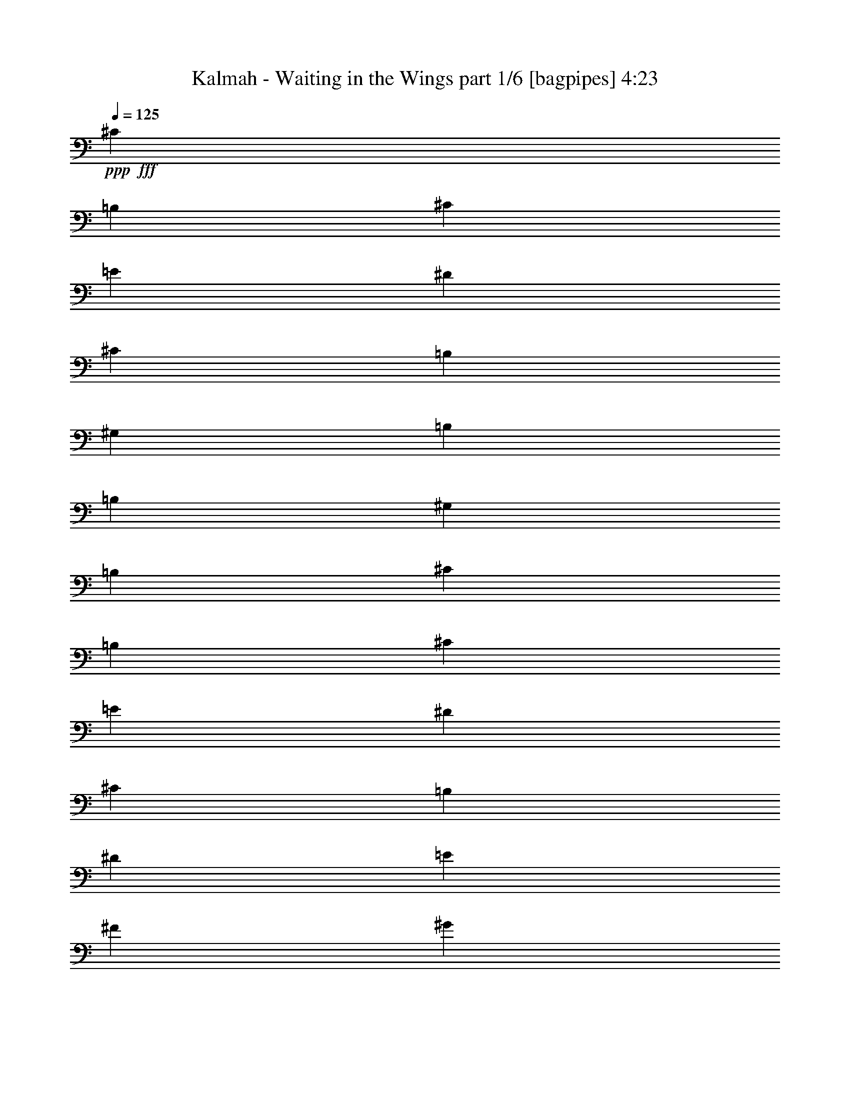 % Produced with Bruzo's Transcoding Environment
% Transcribed by  Bruzo

X:1
T:  Kalmah - Waiting in the Wings part 1/6 [bagpipes] 4:23
Z: Transcribed with BruTE 64
L: 1/4
Q: 125
K: C
+ppp+
+fff+
[^C6565/10424]
[=B,6565/20848]
[^C6565/20848]
[=E6565/20848]
[^D6565/20848]
[^C14433/41696]
[=B,19695/20848]
[^G,6565/20848]
[=B,6565/20848]
[=B,6565/10424]
[^G,6565/20848]
[=B,6565/20848]
[^C6565/10424]
[=B,6565/20848]
[^C14433/41696]
[=E6565/20848]
[^D6565/20848]
[^C6565/20848]
[=B,6565/10424]
[^D6565/20848]
[=E6565/20848]
[^F6565/20848]
[^G6565/20848]
[^F6565/20848]
[=E6565/20848]
[^D6565/20848]
[^C27563/41696]
[=B,6565/20848]
[^C6565/20848]
[=E6565/20848]
[^D6565/20848]
[^C6565/20848]
[=B,19695/20848]
[^G,6565/20848]
[=B,6565/20848]
[=B,27563/41696]
[^G,6565/20848]
[=B,6565/20848]
[^C6565/10424]
[=B,6565/20848]
[^C6565/20848]
[=E6565/20848]
[^D6565/20848]
[^C6565/20848]
[=B,6565/10424]
[^G,6565/20848]
[=B,14433/41696]
[^D6565/20848]
[^C26575/41696]
z25945/41696
[^C6565/10424]
[=B,6565/20848]
[^C6565/20848]
[=E6565/20848]
[^D6565/20848]
[^C6565/20848]
[=B,40693/41696]
[^G,6565/20848]
[=B,6565/20848]
[=B,6565/10424]
[^G,6565/20848]
[=B,6565/20848]
[^C6565/10424]
[=B,6565/20848]
[^C6565/20848]
[=E14433/41696]
[^D6565/20848]
[^C6565/20848]
[=B,6565/10424]
[^D6565/20848]
[=E6565/20848]
[^F6565/20848]
[^G6565/20848]
[^F6565/20848]
[=E6565/20848]
[^D6565/20848]
[^C27563/41696]
[=B,6565/20848]
[^C6565/20848]
[=E6565/20848]
[^D6565/20848]
[^C6565/20848]
[=B,19695/20848]
[^G,6565/20848]
[=B,6565/20848]
[=B,6565/10424]
[^G,14433/41696]
[=B,6565/20848]
[^C6565/10424]
[=B,6565/20848]
[^C6565/20848]
[=E6565/20848]
[^D6565/20848]
[^C6565/20848]
[=B,6565/20848]
[=E6565/20848]
[^G,6565/20848]
[^D6565/20848]
[^G,14433/41696]
[^F6565/20848]
[^G,6565/20848]
[^D6565/20848]
[^G,6565/20848]
[^C6565/10424]
[=B,6565/20848]
[^C6565/20848]
[=E6565/20848]
[^D6565/20848]
[^C6565/20848]
[=B,40693/41696]
[^G,6565/20848]
[=B,6565/20848]
[=B,6565/10424]
[^G,6565/20848]
[=B,6565/20848]
[^C6565/10424]
[=B,6565/20848]
[^C6565/20848]
[=E6565/20848]
[^D14433/41696]
[^C6565/20848]
[=B,6565/10424]
[^D6565/20848]
[=E6565/20848]
[^F6565/20848]
[^G6565/20848]
[^F6565/20848]
[=E6565/20848]
[^D6565/20848]
[^C6565/10424]
[=B,14433/41696]
[^C6565/20848]
[=E6565/20848]
[^D6565/20848]
[^C6565/20848]
[=B,19695/20848]
[^G,6565/20848]
[=B,6565/20848]
[=B,6565/10424]
[^G,6565/20848]
[=B,14433/41696]
[^C6565/10424]
[=B,6565/20848]
[^C6565/20848]
[=E6565/20848]
[^D6565/20848]
[^C6565/20848]
[=B,6565/20848]
[=E6565/20848]
[^G,6565/20848]
[^D6565/20848]
[^G,6565/20848]
[^F14433/41696]
[^G,6565/20848]
[^D6565/20848]
[^G,6565/20848]
[^C,2957/20848]
[^C,451/2606]
[^C,2957/20848]
[^C,451/2606]
[^C,2957/20848]
[^C,451/2606]
[^C,7217/41696]
[^C,5913/41696]
[^C,7217/41696]
[^C,5913/41696]
[^C,7217/41696]
[^C,5913/41696]
[=E,7217/41696]
[=E,5913/41696]
[=E,7217/41696]
[=E,5913/41696]
[^C,7217/41696]
[^C,5913/41696]
[^C,7217/41696]
[^C,451/2606]
[^C,2957/20848]
[^C,451/2606]
[^C,2957/20848]
[^C,451/2606]
[=E,2957/20848]
[=E,451/2606]
[=E,2957/20848]
[=E,451/2606]
[=B,2957/20848]
[=B,451/2606]
[=B,2957/20848]
[=B,451/2606]
[^C,7217/41696]
[^C,5913/41696]
[^C,7217/41696]
[^C,5913/41696]
[^C,7217/41696]
[^C,5913/41696]
[^C,7217/41696]
[^C,5913/41696]
[^C,7217/41696]
[^C,5913/41696]
[^C,7217/41696]
[^C,5913/41696]
[=E,7217/41696]
[=E,451/2606]
[=E,2957/20848]
[=E,451/2606]
[=A,2957/20848]
[=A,451/2606]
[=A,5663/41696]
z7467/41696
[=A,5563/41696]
z7567/41696
[=B,2957/20848]
[=B,451/2606]
[=B,5363/41696]
z7767/41696
[=B,5263/41696]
z7867/41696
[^G,7217/41696]
[^G,5913/41696]
[^G,/8]
z3959/20848
[^C,7217/41696]
[^C,5913/41696]
[^C,7217/41696]
[^C,5913/41696]
[^C,7217/41696]
[^C,5913/41696]
[^C,7217/41696]
[^C,5913/41696]
[^C,7217/41696]
[^C,451/2606]
[^C,2957/20848]
[^C,451/2606]
[=E,2957/20848]
[=E,451/2606]
[=E,2957/20848]
[=E,451/2606]
[^C,2957/20848]
[^C,451/2606]
[^C,2957/20848]
[^C,451/2606]
[^C,2957/20848]
[^C,451/2606]
[^C,7217/41696]
[^C,5913/41696]
[=E,7217/41696]
[=E,5913/41696]
[=E,7217/41696]
[=E,5913/41696]
[=B,7217/41696]
[=B,5913/41696]
[=B,7217/41696]
[=B,5913/41696]
[^C,7217/41696]
[^C,5913/41696]
[^C,7217/41696]
[^C,451/2606]
[^C,2957/20848]
[^C,451/2606]
[^C,2957/20848]
[^C,451/2606]
[^C,2957/20848]
[^C,451/2606]
[^C,2957/20848]
[^C,451/2606]
[=E,2957/20848]
[=E,451/2606]
[=E,2957/20848]
[=E,451/2606]
[=E,6565/10424=A,6565/10424]
[^D,6565/10424^G,6565/10424]
[^F,6565/10424=B,6565/10424]
[^D,27563/41696^G,27563/41696]
[^C,2957/20848]
[^C,451/2606]
[^C,2957/20848]
[^C,451/2606]
[^C,2957/20848]
[^C,451/2606]
[^C,2957/20848]
[^C,451/2606]
[^C,2957/20848]
[^C,451/2606]
[^C,7217/41696]
[^C,5913/41696]
[=E,7217/41696]
[=E,5913/41696]
[=E,7217/41696]
[=E,5913/41696]
[^C,7217/41696]
[^C,5913/41696]
[^C,7217/41696]
[^C,5913/41696]
[^C,7217/41696]
[^C,5913/41696]
[^C,7217/41696]
[^C,451/2606]
[=E,2957/20848]
[=E,451/2606]
[=E,2957/20848]
[=E,451/2606]
[=B,2957/20848]
[=B,451/2606]
[=B,2957/20848]
[=B,451/2606]
[^C,2957/20848]
[^C,451/2606]
[^C,2957/20848]
[^C,451/2606]
[^C,7217/41696]
[^C,5913/41696]
[^C,7217/41696]
[^C,5913/41696]
[^C,7217/41696]
[^C,5913/41696]
[^C,7217/41696]
[^C,5913/41696]
[=E,7217/41696]
[=E,5913/41696]
[=E,7217/41696]
[=E,5913/41696]
[=A,7217/41696]
[=A,451/2606]
[=A,2889/20848]
z919/5212
[=A,2839/20848]
z1863/10424
[=B,2957/20848]
[=B,451/2606]
[=B,2739/20848]
z1913/10424
[=B,2689/20848]
z969/5212
[^G,2957/20848]
[^G,451/2606]
[^G,/8]
z3959/20848
[^C,7217/41696]
[^C,5913/41696]
[^C,7217/41696]
[^C,5913/41696]
[^C,7217/41696]
[^C,5913/41696]
[^C,7217/41696]
[^C,5913/41696]
[^C,7217/41696]
[^C,5913/41696]
[^C,7217/41696]
[^C,451/2606]
[=E,2957/20848]
[=E,451/2606]
[=E,2957/20848]
[=E,451/2606]
[^C,2957/20848]
[^C,451/2606]
[^C,2957/20848]
[^C,451/2606]
[^C,2957/20848]
[^C,451/2606]
[^C,2957/20848]
[^C,451/2606]
[=E,7217/41696]
[=E,5913/41696]
[=E,7217/41696]
[=E,5913/41696]
[=B,7217/41696]
[=B,5913/41696]
[=B,7217/41696]
[=B,5913/41696]
[^C,7217/41696]
[^C,5913/41696]
[^C,7217/41696]
[^C,5913/41696]
[^C,7217/41696]
[^C,451/2606]
[^C,2957/20848]
[^C,451/2606]
[^C,2957/20848]
[^C,451/2606]
[^C,2957/20848]
[^C,451/2606]
[=E,2957/20848]
[=E,451/2606]
[=E,2957/20848]
[=E,451/2606]
[=E,6565/10424=A,6565/10424]
[^D,6565/10424^G,6565/10424]
[^F,6565/10424=B,6565/10424]
[^D,27563/41696^G,27563/41696]
[^c6565/20848]
[^C6565/20848]
[^c6565/20848]
[^C6565/20848]
[^c6565/20848]
[^C6565/20848]
[^c6565/20848]
[^C6565/20848]
[^c6565/20848]
[=d6565/20848]
[^C6565/20848]
[=B6565/20848]
[^c14433/41696]
[^C6565/20848]
[=B6565/20848]
[^c6565/20848]
[=d6565/20848]
[^c6565/20848]
[^c6565/20848]
[^C6565/20848]
[^c6565/20848]
[^C6565/20848]
[^c6565/20848]
[^C6565/20848]
[^c6565/20848]
[=B14433/41696]
[=A6565/20848]
[^G6565/20848]
[^F6565/20848]
[=F6565/20848]
[=D6565/10424]
[^c6565/20848]
[^C6565/20848]
[^c6565/20848]
[^C6565/20848]
[^c6565/20848]
[^C6565/20848]
[^c14433/41696]
[^C6565/20848]
[^c6565/20848]
[=d6565/20848]
[^C6565/20848]
[=B6565/20848]
[^c6565/20848]
[^C6565/20848]
[=B6565/20848]
[^c6565/20848]
[=d6565/20848]
[^c6565/20848]
[^c6565/20848]
[^C14433/41696]
[^c6565/20848]
[^C6565/20848]
[^c6565/20848]
[^C6565/20848]
[=d6565/20848]
[^c6565/20848]
[=B6565/20848]
[=A6565/20848]
[^G6565/20848]
[^F6565/20848]
[=F6565/10424]
[^c14433/41696]
[^C6565/20848]
[^c6565/20848]
[^C6565/20848]
[^c6565/20848]
[^C6565/20848]
[^c6565/20848]
[^C6565/20848]
[^c6565/20848]
[=d6565/20848]
[^C6565/20848]
[=B6565/20848]
[^c6565/20848]
[^C14433/41696]
[=B6565/20848]
[^c6565/20848]
[=d6565/20848]
[^c6565/20848]
[^c6565/20848]
[^C6565/20848]
[^c6565/20848]
[^C6565/20848]
[^c6565/20848]
[^C6565/20848]
[^c6565/20848]
[=B6565/20848]
[=A14433/41696]
[^G6565/20848]
[^F6565/20848]
[=F6565/20848]
[=D6565/10424]
[^c6565/20848]
[^C6565/20848]
[^c6565/20848]
[^C6565/20848]
[^c6565/20848]
[^C6565/20848]
[^c6565/20848]
[^C14433/41696]
[^c6565/20848]
[=d6565/20848]
[^C6565/20848]
[=B6565/20848]
[^c6565/20848]
[^C6565/20848]
[=B6565/20848]
[^c6565/20848]
[=d6565/20848]
[^c6565/20848]
[^c6565/20848]
[^C6565/20848]
[^c14433/41696]
[^C6565/20848]
[^c6565/20848]
[^C6565/20848]
[=d6565/20848]
[^c6565/20848]
[=B6565/20848]
[=A6565/20848]
[^G6565/20848]
[^F6565/20848]
[=F6565/10424]
[^C,7217/41696]
[^C,5913/41696]
[^C,7217/41696]
[^C,451/2606]
[^C,2957/20848]
[^C,451/2606]
[^C,2957/20848]
[^C,451/2606]
[^C,2957/20848]
[^C,451/2606]
[^C,2957/20848]
[^C,451/2606]
[=E,2957/20848]
[=E,451/2606]
[=E,2957/20848]
[=E,451/2606]
[^C,7217/41696]
[^C,5913/41696]
[^C,7217/41696]
[^C,5913/41696]
[^C,7217/41696]
[^C,5913/41696]
[^C,7217/41696]
[^C,5913/41696]
[=E,7217/41696]
[=E,5913/41696]
[=E,7217/41696]
[=E,5913/41696]
[=B,7217/41696]
[=B,451/2606]
[=B,2957/20848]
[=B,451/2606]
[^C,2957/20848]
[^C,451/2606]
[^C,2957/20848]
[^C,451/2606]
[^C,2957/20848]
[^C,451/2606]
[^C,2957/20848]
[^C,451/2606]
[^C,2957/20848]
[^C,451/2606]
[^C,7217/41696]
[^C,5913/41696]
[=E,7217/41696]
[=E,5913/41696]
[=E,7217/41696]
[=E,5913/41696]
[=A,7217/41696]
[=A,5913/41696]
[=A,/8]
z3959/20848
[=A,/8]
z3959/20848
[=B,7217/41696]
[=B,451/2606]
[=B,5823/41696]
z7307/41696
[=B,5723/41696]
z7407/41696
[^G,2957/20848]
[^G,451/2606]
[^G,5523/41696]
z7607/41696
[^C,2957/20848]
[^C,451/2606]
[^C,2957/20848]
[^C,451/2606]
[^C,7217/41696]
[^C,5913/41696]
[^C,7217/41696]
[^C,5913/41696]
[^C,7217/41696]
[^C,5913/41696]
[^C,7217/41696]
[^C,5913/41696]
[=E,7217/41696]
[=E,5913/41696]
[=E,7217/41696]
[=E,5913/41696]
[^C,7217/41696]
[^C,451/2606]
[^C,2957/20848]
[^C,451/2606]
[^C,2957/20848]
[^C,451/2606]
[^C,2957/20848]
[^C,451/2606]
[=E,2957/20848]
[=E,451/2606]
[=E,2957/20848]
[=E,451/2606]
[=B,2957/20848]
[=B,451/2606]
[=B,7217/41696]
[=B,5913/41696]
[^C,7217/41696]
[^C,5913/41696]
[^C,7217/41696]
[^C,5913/41696]
[^C,7217/41696]
[^C,5913/41696]
[^C,7217/41696]
[^C,5913/41696]
[^C,7217/41696]
[^C,5913/41696]
[^C,7217/41696]
[^C,451/2606]
[=E,2957/20848]
[=E,451/2606]
[=E,2957/20848]
[=E,451/2606]
[=E,6565/10424=A,6565/10424]
[^D,6565/10424^G,6565/10424]
[^F,6565/10424=B,6565/10424]
[^D,6565/10424^G,6565/10424]
[^C,7217/41696]
[^C,5913/41696]
[^C,7217/41696]
[^C,5913/41696]
[^C,7217/41696]
[^C,451/2606]
[^C,2957/20848]
[^C,451/2606]
[^C,2957/20848]
[^C,451/2606]
[^C,2957/20848]
[^C,451/2606]
[=E,2957/20848]
[=E,451/2606]
[=E,2957/20848]
[=E,451/2606]
[^C,2957/20848]
[^C,451/2606]
[^C,7217/41696]
[^C,5913/41696]
[^C,7217/41696]
[^C,5913/41696]
[^C,7217/41696]
[^C,5913/41696]
[=E,7217/41696]
[=E,5913/41696]
[=E,7217/41696]
[=E,5913/41696]
[=B,7217/41696]
[=B,5913/41696]
[=B,7217/41696]
[=B,451/2606]
[^C,2957/20848]
[^C,451/2606]
[^C,2957/20848]
[^C,451/2606]
[^C,2957/20848]
[^C,451/2606]
[^C,2957/20848]
[^C,451/2606]
[^C,2957/20848]
[^C,451/2606]
[^C,2957/20848]
[^C,451/2606]
[=E,7217/41696]
[=E,5913/41696]
[=E,7217/41696]
[=E,5913/41696]
[=A,7217/41696]
[=A,5913/41696]
[=A,/8]
z3959/20848
[=A,/8]
z3959/20848
[=B,7217/41696]
[=B,5913/41696]
[=B,7241/41696]
z899/5212
[=B,2919/20848]
z1823/10424
[^G,2957/20848]
[^G,451/2606]
[^G,2819/20848]
z1873/10424
[^C,2957/20848]
[^C,451/2606]
[^C,2957/20848]
[^C,451/2606]
[^C,2957/20848]
[^C,451/2606]
[^C,7217/41696]
[^C,5913/41696]
[^C,7217/41696]
[^C,5913/41696]
[^C,7217/41696]
[^C,5913/41696]
[=E,7217/41696]
[=E,5913/41696]
[=E,7217/41696]
[=E,5913/41696]
[^C,7217/41696]
[^C,5913/41696]
[^C,7217/41696]
[^C,451/2606]
[^C,2957/20848]
[^C,451/2606]
[^C,2957/20848]
[^C,451/2606]
[=E,2957/20848]
[=E,451/2606]
[=E,2957/20848]
[=E,451/2606]
[=B,2957/20848]
[=B,451/2606]
[=B,2957/20848]
[=B,451/2606]
[^C,7217/41696]
[^C,5913/41696]
[^C,7217/41696]
[^C,5913/41696]
[^C,7217/41696]
[^C,5913/41696]
[^C,7217/41696]
[^C,5913/41696]
[^C,7217/41696]
[^C,5913/41696]
[^C,7217/41696]
[^C,5913/41696]
[=E,7217/41696]
[=E,451/2606]
[=E,2957/20848]
[=E,451/2606]
[=E,6565/10424=A,6565/10424]
[^D,6565/10424^G,6565/10424]
[^F,6565/10424=B,6565/10424]
[^D,6565/10424^G,6565/10424]
[^c6565/20848]
[^C6565/20848]
[^c6565/20848]
[^C14433/41696]
[^c6565/20848]
[^C6565/20848]
[^c6565/20848]
[^C6565/20848]
[^c6565/20848]
[=d6565/20848]
[^C6565/20848]
[=B6565/20848]
[^c6565/20848]
[^C6565/20848]
[=B6565/20848]
[^c6565/20848]
[=d14433/41696]
[^c6565/20848]
[^c6565/20848]
[^C6565/20848]
[^c6565/20848]
[^C6565/20848]
[^c6565/20848]
[^C6565/20848]
[^c6565/20848]
[=B6565/20848]
[=A6565/20848]
[^G6565/20848]
[^F6565/20848]
[=F14433/41696]
[=D6565/10424]
[^c6565/20848]
[^C6565/20848]
[^c6565/20848]
[^C6565/20848]
[^c6565/20848]
[^C6565/20848]
[^c6565/20848]
[^C6565/20848]
[^c6565/20848]
[=d6565/20848]
[^C14433/41696]
[=B6565/20848]
[^c6565/20848]
[^C6565/20848]
[=B6565/20848]
[^c6565/20848]
[=d6565/20848]
[^c6565/20848]
[^c6565/20848]
[^C6565/20848]
[^c6565/20848]
[^C6565/20848]
[^c6565/20848]
[^C14433/41696]
[=d6565/20848]
[^c6565/20848]
[=B6565/20848]
[=A6565/20848]
[^G6565/20848]
[^F6565/20848]
[=F6565/10424]
[^c6565/20848]
[^C6565/20848]
[^c6565/20848]
[^C6565/20848]
[^c14433/41696]
[^C6565/20848]
[^c6565/20848]
[^C6565/20848]
[^c6565/20848]
[=d6565/20848]
[^C6565/20848]
[=B6565/20848]
[^c6565/20848]
[^C6565/20848]
[=B6565/20848]
[^c6565/20848]
[=d6565/20848]
[^c6565/20848]
[^c14433/41696]
[^C6565/20848]
[^c6565/20848]
[^C6565/20848]
[^c6565/20848]
[^C6565/20848]
[^c6565/20848]
[=B6565/20848]
[=A6565/20848]
[^G6565/20848]
[^F6565/20848]
[=F6565/20848]
[=D27563/41696]
[^c6565/20848]
[^C6565/20848]
[^c6565/20848]
[^C6565/20848]
[^c6565/20848]
[^C6565/20848]
[^c6565/20848]
[^C6565/20848]
[^c6565/20848]
[=d6565/20848]
[^C6565/20848]
[=B6565/20848]
[^c14433/41696]
[^C6565/20848]
[=B6565/20848]
[^c6565/20848]
[=d6565/20848]
[^c6565/20848]
[^c6565/20848]
[^C6565/20848]
[^c6565/20848]
[^C6565/20848]
[^c6565/20848]
[^C6565/20848]
[=d6565/20848]
[^c14433/41696]
[=B6565/20848]
[=A6565/20848]
[^G6565/20848]
[^F6565/20848]
[=F6565/10424]
[=E,106343/41696=B,106343/41696]
[^D,6565/5212^A,6565/5212]
[=D,6565/5212=A,6565/5212]
[^C,7217/41696]
[^C,5913/41696]
[^C,/8]
z3959/20848
[^C,/8]
z3959/20848
[^C,7217/41696]
[^C,451/2606]
[^C,1445/10424]
z3675/20848
[^C,355/2606]
z3725/20848
[^C,2957/20848]
[^C,451/2606]
[^C,685/5212]
z3825/20848
[^C,1345/10424]
z3875/20848
[^C,2957/20848]
[^C,451/2606]
[^C,/8]
z3959/20848
[^C,/8]
z3959/20848
[^C,7217/41696]
[^C,5913/41696]
[^C,/8]
z3959/20848
[^C,7217/41696]
[^C,5913/41696]
[^C,/8]
z3959/20848
[=E,106343/41696=B,106343/41696]
[^D,6565/5212^A,6565/5212]
[=D,53823/41696=A,53823/41696]
[^C,2957/20848]
[^C,451/2606]
[^C,2743/20848]
z1911/10424
[^C,2693/20848]
z242/1303
[^C,2957/20848]
[^C,451/2606]
[^C,/8]
z3959/20848
[^C,/8]
z3959/20848
[^C,7217/41696]
[^C,5913/41696]
[^C,/8]
z3959/20848
[^C,/8]
z3959/20848
[^C,7217/41696]
[^C,5913/41696]
[^C,899/5212]
z7241/41696
[^C,5789/41696]
z7341/41696
[^C,5689/41696]
z7441/41696
[^C,5589/41696]
z7541/41696
[^C,2957/20848]
[^C,451/2606]
[^C,5389/41696]
z7741/41696
[=E,106343/41696=B,106343/41696]
[^D,6565/5212^A,6565/5212]
[=D,6565/5212=A,6565/5212]
[^C,7217/41696]
[^C,5913/41696]
[^C,/8]
z3959/20848
[^C,/8]
z3959/20848
[^C,7217/41696]
[^C,5913/41696]
[^C,3599/20848]
z7235/41696
[^C,5795/41696]
z7335/41696
[^C,2957/20848]
[^C,451/2606]
[^C,5595/41696]
z7535/41696
[^C,5495/41696]
z7635/41696
[^C,2957/20848]
[^C,451/2606]
[^C,5295/41696]
z7835/41696
[^C,/8]
z3959/20848
[^C,7217/41696]
[^C,5913/41696]
[^C,/8]
z3959/20848
[^C,7217/41696]
[^C,5913/41696]
[^C,/8]
z3959/20848
[=E,106343/41696=B,106343/41696]
[^D,6565/5212^A,6565/5212]
[=D,53823/41696=A,53823/41696]
[^C,2957/20848]
[^C,451/2606]
[^C,5601/41696]
z7529/41696
[^C,5501/41696]
z7629/41696
[^C,2957/20848]
[^C,451/2606]
[^C,5301/41696]
z7829/41696
[^C,/8]
z3959/20848
[^C,7217/41696]
[^C,5913/41696]
[^C,/8]
z3959/20848
[^C6565/20848]
[^G,6565/20848]
[^C6565/20848]
[=E14433/41696]
[^D6565/20848]
[^C6565/20848]
[=B,6565/20848]
[^C6565/20848]
[^C6565/20848]
[^D6565/20848]
[=E6565/20848]
[^C6565/10424]
[=B,6565/20848]
[^C6565/20848]
[^D27563/41696]
[^C6565/20848]
[^D6565/20848]
[=E6565/10424]
[^C6565/20848]
[^D6565/20848]
[=E6565/20848]
[^F6565/20848]
[^G6565/20848]
[=A6565/20848]
[^F6565/10424]
[^G14433/41696]
[^F6565/20848]
[=E6565/10424]
[^F6565/20848]
[=E6565/20848]
[^D6565/10424]
[=B,6565/20848]
[^D6565/20848]
[^F6565/20848]
[^C6565/20848]
[^D6565/20848]
[=E14433/41696]
[^C6565/10424]
[=B,6565/20848]
[^C6565/20848]
[^D6565/10424]
[^C6565/20848]
[^D6565/20848]
[=E6565/10424]
[^C6565/20848]
[^D6565/20848]
[=E14433/41696]
[^F6565/20848]
[^G6565/20848]
[=A6565/20848]
[^F6565/10424]
[^G6565/20848]
[^F6565/20848]
[=E6565/10424]
[^F6565/20848]
[=E6565/20848]
[^D27563/41696]
[=B,6565/20848]
[^D6565/20848]
[^F6565/20848]
[^C6565/20848]
[^D6565/20848]
[=E6565/20848]
[^C6565/10424]
[=B,6565/20848]
[^C6565/20848]
[^D6565/10424]
[^C14433/41696]
[^D6565/20848]
[=E6565/10424]
[^C6565/20848]
[^D6565/20848]
[=E6565/20848]
[^F6565/20848]
[^G6565/20848]
[=A6565/20848]
[^F6565/10424]
[^G6565/20848]
[^F14433/41696]
[=E6565/10424]
[^F6565/20848]
[=E6565/20848]
[^D6565/10424]
[=B,6565/20848]
[^D6565/20848]
[^F6565/20848]
[^C6565/20848]
[^D6565/20848]
[=E6565/20848]
[^C27563/41696]
[=B,6565/20848]
[^C6565/20848]
[^D6565/10424]
[^C6565/20848]
[^D6565/20848]
[=E6565/10424]
[^C6565/20848]
[^D6565/20848]
[=E6565/20848]
[^F14433/41696]
[^G6565/20848]
[=A6565/20848]
[^F6565/10424]
[^G6565/20848]
[^F6565/20848]
[=E6565/10424]
[^F6565/20848]
[=E6565/20848]
[^D6565/10424]
[=B,14433/41696]
[^D6565/20848]
[^F6565/20848]
[^C6565/20848]
[=E6565/20848]
[^D6565/20848]
[=E6565/20848]
[^F6565/20848]
[=E6565/20848]
[^D6565/20848]
[=E6565/10424]
[^D6565/20848]
[^C14433/41696]
[=B,6565/10424]
[^C6565/20848]
[=B,6565/10424]
[^C6565/20848]
[=E6565/20848]
[^D6565/20848]
[=E6565/20848]
[^F6565/20848]
[=E6565/20848]
[^D6565/20848]
[^C14433/41696]
[=E6565/20848]
[^G,6565/20848]
[^D6565/20848]
[^G,6565/20848]
[^F6565/20848]
[^G,6565/20848]
[^D6565/20848]
[^G,6565/20848]
[^C,7217/41696]
[^C,5913/41696]
[^C,7217/41696]
[^C,5913/41696]
[^C,7217/41696]
[^C,5913/41696]
[^C,7217/41696]
[^C,5913/41696]
[^C,7217/41696]
[^C,451/2606]
[^C,2957/20848]
[^C,451/2606]
[^C,2957/20848]
[^C,451/2606]
[^C,2957/20848]
[^C,451/2606]
[^C,2957/20848]
[^C,451/2606]
[^C,2957/20848]
[^C,451/2606]
[=E,2957/20848]
[=E,451/2606]
[=E,7217/41696]
[=E,5913/41696]
[^C,7217/41696]
[^C,5913/41696]
[^C,7217/41696]
[^C,5913/41696]
[=E,7217/41696]
[=E,5913/41696]
[=E,7217/41696]
[=E,5913/41696]
[^C,7217/41696]
[^C,5913/41696]
[^C,7217/41696]
[^C,451/2606]
[^C,2957/20848]
[^C,451/2606]
[^C,2957/20848]
[^C,451/2606]
[^C,2957/20848]
[^C,451/2606]
[^C,2957/20848]
[^C,451/2606]
[^C,2957/20848]
[^C,451/2606]
[^C,2957/20848]
[^C,451/2606]
[^C,7217/41696]
[^C,5913/41696]
[^C,7217/41696]
[^C,5913/41696]
[=E,7217/41696]
[=E,5913/41696]
[=E,7217/41696]
[=E,5913/41696]
[^C,7217/41696]
[^C,5913/41696]
[^C,7217/41696]
[^C,5913/41696]
[=E,7217/41696]
[=E,451/2606]
[=E,2957/20848]
[=E,451/2606]
[^G,2957/20848]
[^G,451/2606]
[^G,2957/20848]
[^G,451/2606]
[^G,2957/20848]
[^G,451/2606]
[^G,2957/20848]
[^G,451/2606]
[^G,2957/20848]
[^G,451/2606]
[^G,7217/41696]
[^G,5913/41696]
[^G,7217/41696]
[^G,5913/41696]
[^G,7217/41696]
[^G,5913/41696]
[^G,7217/41696]
[^G,5913/41696]
[^G,7217/41696]
[^G,5913/41696]
[=B,7217/41696]
[=B,5913/41696]
[=B,7217/41696]
[=B,451/2606]
[^G,2957/20848]
[^G,451/2606]
[^G,2957/20848]
[^G,451/2606]
[=B,2957/20848]
[=B,451/2606]
[=B,2957/20848]
[=B,451/2606]
[=B,2957/20848]
[=B,451/2606]
[=B,2957/20848]
[=B,451/2606]
[=B,7217/41696]
[=B,5913/41696]
[=B,7217/41696]
[=B,5913/41696]
[=B,7217/41696]
[=B,5913/41696]
[=B,7217/41696]
[=B,5913/41696]
[=B,7217/41696]
[=B,5913/41696]
[=B,7217/41696]
[=B,5913/41696]
[=B,7217/41696]
[=B,451/2606]
[=B,2957/20848]
[=B,451/2606]
[^D,2957/20848]
[^D,451/2606]
[^D,2957/20848]
[^D,451/2606]
[=B,2957/20848]
[=B,451/2606]
[=B,2957/20848]
[=B,451/2606]
[^D,2957/20848]
[^D,451/2606]
[^D,7217/41696]
[^D,5913/41696]
[^C,7217/41696]
[^C,5913/41696]
[^C,7217/41696]
[^C,5913/41696]
[^C,7217/41696]
[^C,5913/41696]
[^C,7217/41696]
[^C,5913/41696]
[^C,7217/41696]
[^C,5913/41696]
[^C,7217/41696]
[^C,451/2606]
[^C,2957/20848]
[^C,451/2606]
[^C,2957/20848]
[^C,451/2606]
[^C,2957/20848]
[^C,451/2606]
[^C,2957/20848]
[^C,451/2606]
[=E,2957/20848]
[=E,451/2606]
[=E,2957/20848]
[=E,451/2606]
[^C,7217/41696]
[^C,5913/41696]
[^C,7217/41696]
[^C,5913/41696]
[=E,7217/41696]
[=E,5913/41696]
[=E,7217/41696]
[=E,5913/41696]
[^C,7217/41696]
[^C,5913/41696]
[^C,7217/41696]
[^C,5913/41696]
[^C,7217/41696]
[^C,451/2606]
[^C,2957/20848]
[^C,451/2606]
[^C,2957/20848]
[^C,451/2606]
[^C,2957/20848]
[^C,451/2606]
[^C,2957/20848]
[^C,451/2606]
[^C,2957/20848]
[^C,451/2606]
[^C,2957/20848]
[^C,451/2606]
[^C,7217/41696]
[^C,5913/41696]
[=E,7217/41696]
[=E,5913/41696]
[=E,7217/41696]
[=E,5913/41696]
[^C,7217/41696]
[^C,5913/41696]
[^C,7217/41696]
[^C,5913/41696]
[=E,7217/41696]
[=E,5913/41696]
[=E,7217/41696]
[=E,5913/41696]
[^G,7217/41696]
[^G,451/2606]
[^G,2957/20848]
[^G,451/2606]
[^G,2957/20848]
[^G,451/2606]
[^G,2957/20848]
[^G,451/2606]
[^G,2957/20848]
[^G,451/2606]
[^G,2957/20848]
[^G,451/2606]
[^G,2957/20848]
[^G,451/2606]
[^G,7217/41696]
[^G,5913/41696]
[^G,7217/41696]
[^G,5913/41696]
[^G,7217/41696]
[^G,5913/41696]
[=B,7217/41696]
[=B,5913/41696]
[=B,7217/41696]
[=B,5913/41696]
[^G,7217/41696]
[^G,5913/41696]
[^G,7217/41696]
[^G,451/2606]
[=B,2957/20848]
[=B,451/2606]
[=B,2957/20848]
[=B,451/2606]
[=B,2957/20848]
[=B,451/2606]
[=B,2957/20848]
[=B,451/2606]
[=B,2957/20848]
[=B,451/2606]
[=B,2957/20848]
[=B,451/2606]
[=B,7217/41696]
[=B,5913/41696]
[=B,7217/41696]
[=B,5913/41696]
[=B,7217/41696]
[=B,5913/41696]
[=B,7217/41696]
[=B,5913/41696]
[=B,7217/41696]
[=B,5913/41696]
[=B,7217/41696]
[=B,5913/41696]
[^D,7217/41696]
[^D,451/2606]
[^D,2957/20848]
[^D,451/2606]
[=B,2957/20848]
[=B,451/2606]
[=B,2957/20848]
[=B,451/2606]
[^D,2957/20848]
[^D,451/2606]
[^D,2957/20848]
[^D,451/2606]
[^C6565/20848]
[=E6565/20848]
[^D6565/20848]
[=E6565/20848]
[^F6565/20848]
[=E6565/20848]
[^D6565/20848]
[=E27563/41696]
[^D6565/20848]
[^C6565/20848]
[=B,6565/10424]
[^C6565/20848]
[=B,6565/10424]
[^C6565/20848]
[=E6565/20848]
[^D6565/20848]
[=E6565/20848]
[^F14433/41696]
[=E6565/20848]
[^D6565/20848]
[^C6565/20848]
[=E6565/20848]
[^G,6565/20848]
[^D6565/20848]
[^G,6565/20848]
[^F6565/20848]
[^G,6565/20848]
[^D6565/20848]
[^G,6565/20848]
[^C,7217/41696]
[^C,5913/41696]
[^C,7217/41696]
[^C,451/2606]
[^C,2957/20848]
[^C,451/2606]
[^C,2957/20848]
[^C,451/2606]
[^C,2957/20848]
[^C,451/2606]
[^C,2957/20848]
[^C,451/2606]
[^C,2957/20848]
[^C,451/2606]
[^C,2957/20848]
[^C,451/2606]
[^C,7217/41696]
[^C,5913/41696]
[^C,7217/41696]
[^C,5913/41696]
[=E,7217/41696]
[=E,5913/41696]
[=E,7217/41696]
[=E,5913/41696]
[^C,7217/41696]
[^C,5913/41696]
[^C,7217/41696]
[^C,5913/41696]
[=E,7217/41696]
[=E,451/2606]
[=E,2957/20848]
[=E,451/2606]
[^C,2957/20848]
[^C,451/2606]
[^C,2957/20848]
[^C,451/2606]
[^C,2957/20848]
[^C,451/2606]
[^C,2957/20848]
[^C,451/2606]
[^C,2957/20848]
[^C,451/2606]
[^C,7217/41696]
[^C,5913/41696]
[^C,7217/41696]
[^C,5913/41696]
[^C,7217/41696]
[^C,5913/41696]
[^C,7217/41696]
[^C,5913/41696]
[^C,7217/41696]
[^C,5913/41696]
[=E,7217/41696]
[=E,5913/41696]
[=E,7217/41696]
[=E,451/2606]
[^C,2957/20848]
[^C,451/2606]
[^C,2957/20848]
[^C,451/2606]
[=E,2957/20848]
[=E,451/2606]
[=E,2957/20848]
[=E,451/2606]
[^G,2957/20848]
[^G,451/2606]
[^G,2957/20848]
[^G,451/2606]
[^G,7217/41696]
[^G,5913/41696]
[^G,7217/41696]
[^G,5913/41696]
[^G,7217/41696]
[^G,5913/41696]
[^G,7217/41696]
[^G,5913/41696]
[^G,7217/41696]
[^G,5913/41696]
[^G,7217/41696]
[^G,5913/41696]
[^G,7217/41696]
[^G,451/2606]
[^G,2957/20848]
[^G,451/2606]
[=B,2957/20848]
[=B,451/2606]
[=B,2957/20848]
[=B,451/2606]
[^G,2957/20848]
[^G,451/2606]
[^G,2957/20848]
[^G,451/2606]
[=B,2957/20848]
[=B,451/2606]
[=B,7217/41696]
[=B,5913/41696]
[=B,7217/41696]
[=B,5913/41696]
[=B,7217/41696]
[=B,5913/41696]
[=B,7217/41696]
[=B,5913/41696]
[=B,7217/41696]
[=B,5913/41696]
[=B,7217/41696]
[=B,5913/41696]
[=B,7217/41696]
[=B,451/2606]
[=B,2957/20848]
[=B,451/2606]
[=B,2957/20848]
[=B,451/2606]
[=B,2957/20848]
[=B,451/2606]
[=B,2957/20848]
[=B,451/2606]
[^D,2957/20848]
[^D,451/2606]
[^D,2957/20848]
[^D,451/2606]
[=B,7217/41696]
[=B,5913/41696]
[=B,7217/41696]
[=B,5913/41696]
[^D,7217/41696]
[^D,5913/41696]
[^D,7217/41696]
[^D,5913/41696]
[^C,7217/41696]
[^C,5913/41696]
[^C,7217/41696]
[^C,5913/41696]
[^C,7217/41696]
[^C,451/2606]
[^C,2957/20848]
[^C,451/2606]
[^C,2957/20848]
[^C,451/2606]
[^C,2957/20848]
[^C,451/2606]
[^C,2957/20848]
[^C,451/2606]
[^C,2957/20848]
[^C,451/2606]
[^C,2957/20848]
[^C,451/2606]
[^C,7217/41696]
[^C,5913/41696]
[=E,7217/41696]
[=E,5913/41696]
[=E,7217/41696]
[=E,5913/41696]
[^C,7217/41696]
[^C,5913/41696]
[^C,7217/41696]
[^C,5913/41696]
[=E,7217/41696]
[=E,5913/41696]
[=E,7217/41696]
[=E,451/2606]
[^C,2957/20848]
[^C,451/2606]
[^C,2957/20848]
[^C,451/2606]
[^C,2957/20848]
[^C,451/2606]
[^C,2957/20848]
[^C,451/2606]
[^C,2957/20848]
[^C,451/2606]
[^C,2957/20848]
[^C,451/2606]
[^C,7217/41696]
[^C,5913/41696]
[^C,7217/41696]
[^C,5913/41696]
[^C,7217/41696]
[^C,5913/41696]
[^C,7217/41696]
[^C,5913/41696]
[=E,7217/41696]
[=E,5913/41696]
[=E,7217/41696]
[=E,5913/41696]
[^C,7217/41696]
[^C,451/2606]
[^C,2957/20848]
[^C,451/2606]
[=E,2957/20848]
[=E,451/2606]
[=E,2957/20848]
[=E,451/2606]
[^G,2957/20848]
[^G,451/2606]
[^G,2957/20848]
[^G,451/2606]
[^G,2957/20848]
[^G,451/2606]
[^G,7217/41696]
[^G,5913/41696]
[^G,7217/41696]
[^G,5913/41696]
[^G,7217/41696]
[^G,5913/41696]
[^G,7217/41696]
[^G,5913/41696]
[^G,7217/41696]
[^G,5913/41696]
[^G,7217/41696]
[^G,5913/41696]
[^G,7217/41696]
[^G,451/2606]
[=B,2957/20848]
[=B,451/2606]
[=B,2957/20848]
[=B,451/2606]
[^G,2957/20848]
[^G,451/2606]
[^G,2957/20848]
[^G,451/2606]
[=B,2957/20848]
[=B,451/2606]
[=B,2957/20848]
[=B,451/2606]
[=B,7217/41696]
[=B,5913/41696]
[=B,7217/41696]
[=B,5913/41696]
[=B,7217/41696]
[=B,5913/41696]
[=B,7217/41696]
[=B,5913/41696]
[=B,7217/41696]
[=B,5913/41696]
[=B,7217/41696]
[=B,5913/41696]
[=B,7217/41696]
[=B,451/2606]
[=B,2957/20848]
[=B,451/2606]
[=B,2957/20848]
[=B,451/2606]
[=B,2957/20848]
[=B,451/2606]
[^D,2957/20848]
[^D,451/2606]
[^D,2957/20848]
[^D,451/2606]
[=B,2957/20848]
[=B,451/2606]
[=B,7217/41696]
[=B,5913/41696]
[^D,7217/41696]
[^D,5913/41696]
[^D,7217/41696]
[^D,5913/41696]
[^C6565/20848]
[=E6565/20848]
[^D6565/20848]
[=E14433/41696]
[^F6565/20848]
[=E6565/20848]
[^D6565/20848]
[=E6565/10424]
[^D6565/20848]
[^C6565/20848]
[=B,6565/10424]
[^C6565/20848]
[=B,6565/10424]
[^C14433/41696]
[=E6565/20848]
[^D6565/20848]
[=E6565/20848]
[^F6565/20848]
[=E6565/20848]
[^D6565/20848]
[^C6565/20848]
[=E6565/20848]
[^G,6565/20848]
[^D6565/20848]
[^G,6565/20848]
[^F6565/20848]
[^G,14433/41696]
[^D6565/20848]
[^G,6565/20848]
[^C6565/10424]
[=B,6565/20848]
[^C6565/20848]
[=E6565/20848]
[^D6565/20848]
[^C6565/20848]
[=B,19695/20848]
[^G,14433/41696]
[=B,6565/20848]
[=B,6565/10424]
[^G,6565/20848]
[=B,6565/20848]
[^C6565/10424]
[=B,6565/20848]
[^C6565/20848]
[=E6565/20848]
[^D6565/20848]
[^C6565/20848]
[=B,27563/41696]
[^D6565/20848]
[=E6565/20848]
[^F6565/20848]
[^G6565/20848]
[^F6565/20848]
[=E6565/20848]
[^D6565/20848]
[^C6565/10424]
[=B,6565/20848]
[^C6565/20848]
[=E14433/41696]
[^D6565/20848]
[^C6565/20848]
[=B,19695/20848]
[^G,6565/20848]
[=B,6565/20848]
[=B,6565/10424]
[^G,6565/20848]
[=B,6565/20848]
[^C27563/41696]
[=B,6565/20848]
[^C6565/20848]
[=E6565/20848]
[^D6565/20848]
[^C6565/20848]
[=B,6565/20848]
[=E6565/20848]
[^G,6565/20848]
[^D6565/20848]
[^G,6565/20848]
[^F6565/20848]
[^G,6565/20848]
[^D14433/41696]
[^G,6565/20848]
[^C6565/10424]
[=B,6565/20848]
[^C6565/20848]
[=E6565/20848]
[^D6565/20848]
[^C6565/20848]
[=B,19695/20848]
[^G,6565/20848]
[=B,14433/41696]
[=B,6565/10424]
[^G,6565/20848]
[=B,6565/20848]
[^C6565/10424]
[=B,6565/20848]
[^C6565/20848]
[=E6565/20848]
[^D6565/20848]
[^C6565/20848]
[=B,27563/41696]
[^D6565/20848]
[=E6565/20848]
[^F6565/20848]
[^G6565/20848]
[^F6565/20848]
[=E6565/20848]
[^D6565/20848]
[^C6565/10424]
[=B,6565/20848]
[^C6565/20848]
[=E6565/20848]
[^D14433/41696]
[^C6565/20848]
[=B,19695/20848]
[^G,6565/20848]
[=B,6565/20848]
[=B,6565/10424]
[^G,6565/20848]
[=B,6565/20848]
[^C6565/10424]
[=B,14433/41696]
[^C6565/20848]
[=E6565/20848]
[^D6565/20848]
[^C6565/20848]
[=B,6565/20848]
[=E6565/20848]
[^G,6565/20848]
[^D6565/20848]
[^G,6565/20848]
[^F6565/20848]
[^G,6565/20848]
[^D6565/20848]
[^G,14433/41696]
[=E,6565/2606=B,6565/2606]
[^D,6565/5212^A,6565/5212]
[=D,53823/41696=A,53823/41696]
[^C,2957/20848]
[^C,451/2606]
[^C,681/5212]
z3841/20848
[^C,1337/10424]
z3891/20848
[^C,7217/41696]
[^C,5913/41696]
[^C,/8]
z3959/20848
[^C,/8]
z3959/20848
[^C,7217/41696]
[^C,5913/41696]
[^C,/8]
z3959/20848
[^C,/8]
z3959/20848
[^C,7217/41696]
[^C,451/2606]
[^C,5851/41696]
z7279/41696
[^C,5751/41696]
z7379/41696
[^C,2957/20848]
[^C,451/2606]
[^C,5551/41696]
z7579/41696
[^C,2957/20848]
[^C,451/2606]
[^C,5351/41696]
z7779/41696
[=E,106343/41696=B,106343/41696]
[^D,6565/5212^A,6565/5212]
[=D,6565/5212=A,6565/5212]
[^C,7217/41696]
[^C,5913/41696]
[^C,/8]
z3959/20848
[^C,/8]
z3959/20848
[^C,7217/41696]
[^C,451/2606]
[^C,5857/41696]
z7273/41696
[^C,5757/41696]
z7373/41696
[^C,2957/20848]
[^C,451/2606]
[^C,5557/41696]
z7573/41696
[^C,5457/41696]
z7673/41696
[^C,2957/20848]
[^C,451/2606]
[^C,5257/41696]
z7873/41696
[^C,/8]
z3959/20848
[^C,/8]
z3959/20848
[^C,/8]
z3959/20848
[^C,7217/41696]
[^C,5913/41696]
[^C,/8]
z3959/20848
[=E,106343/41696=B,106343/41696]
[^D,6565/5212^A,6565/5212]
[=D,53823/41696=A,53823/41696]
[^C,2957/20848]
[^C,451/2606]
[^C,5563/41696]
z7567/41696
[^C,5463/41696]
z7667/41696
[^C,2957/20848]
[^C,451/2606]
[^C,5263/41696]
z7867/41696
[^C,/8]
z3959/20848
[^C,7217/41696]
[^C,5913/41696]
[^C,/8]
z3959/20848
[^C,/8]
z3959/20848
[^C,7217/41696]
[^C,5913/41696]
[^C,7269/41696]
z5861/41696
[^C,7169/41696]
z227/1303
[^C,2957/20848]
[^C,451/2606]
[^C,2833/20848]
z933/5212
[^C,2957/20848]
[^C,451/2606]
[^C,2733/20848]
z479/2606
[=E,6565/2606=B,6565/2606]
[^D,53823/41696^A,53823/41696]
[=D,6565/5212=A,6565/5212]
[^C,7217/41696]
[^C,5913/41696]
[^C,/8]
z3959/20848
[^C,/8]
z3959/20848
[^C,7217/41696]
[^C,5913/41696]
[^C,7275/41696]
z5855/41696
[^C,7175/41696]
z3629/20848
[^C,2957/20848]
[^C,451/2606]
[^C,709/5212]
z3729/20848
[^C6565/20848]
[^G,6565/20848]
[^C6565/20848]
[=E6565/20848]
[^D6565/20848]
[^C6565/20848]
[=B,6565/20848]
[^C6565/20848]
[^C6565/20848]
[^D6565/20848]
[=E14433/41696]
[^C6565/10424]
[=B,6565/20848]
[^C6565/20848]
[^D6565/10424]
[^C6565/20848]
[^D6565/20848]
[=E6565/10424]
[^C6565/20848]
[^D6565/20848]
[=E14433/41696]
[^F6565/20848]
[^G6565/20848]
[=A6565/20848]
[^F6565/10424]
[^G6565/20848]
[^F6565/20848]
[=E6565/10424]
[^F6565/20848]
[=E6565/20848]
[^D27563/41696]
[=B,6565/20848]
[^D6565/20848]
[^F6565/20848]
[^C6565/20848]
[^D6565/20848]
[=E6565/20848]
[^C6565/10424]
[=B,6565/20848]
[^C6565/20848]
[^D6565/10424]
[^C14433/41696]
[^D6565/20848]
[=E6565/10424]
[^C6565/20848]
[^D6565/20848]
[=E6565/20848]
[^F6565/20848]
[^G6565/20848]
[=A6565/20848]
[^F6565/10424]
[^G6565/20848]
[^F14433/41696]
[=E6565/10424]
[^F6565/20848]
[=E6565/20848]
[^D6565/10424]
[=B,6565/20848]
[^D6565/20848]
[^F6565/20848]
[^C6565/20848]
[^D6565/20848]
[=E6565/20848]
[^C27563/41696]
[=B,6565/20848]
[^C6565/20848]
[^D6565/10424]
[^C6565/20848]
[^D6565/20848]
[=E6565/10424]
[^C6565/20848]
[^D6565/20848]
[=E6565/20848]
[^F14433/41696]
[^G6565/20848]
[=A6565/20848]
[^F6565/10424]
[^G6565/20848]
[^F6565/20848]
[=E6565/10424]
[^F6565/20848]
[=E6565/20848]
[^D6565/10424]
[=B,14433/41696]
[^D6565/20848]
[^F6565/20848]
[^C6565/20848]
[^D6565/20848]
[=E6565/20848]
[^C6565/10424]
[=B,6565/20848]
[^C6565/20848]
[^D6565/10424]
[^C6565/20848]
[^D14433/41696]
[=E6565/10424]
[^C6565/20848]
[^D6565/20848]
[=E6565/20848]
[^F6565/20848]
[^G6565/20848]
[=A6565/20848]
[^F6565/10424]
[^G6565/20848]
[^F6565/20848]
[=E27563/41696]
[^F6565/20848]
[=E6565/20848]
[^D6565/10424]
[=B,6565/20848]
[^D6565/20848]
[^F6565/20848]
[^C6565/20848]
[=E6565/20848]
[^D6565/20848]
[=E6565/20848]
[^F14433/41696]
[=E6565/20848]
[^D6565/20848]
[=E6565/10424]
[^D6565/20848]
[^C6565/20848]
[=B,6565/10424]
[^C6565/20848]
[=B,6565/10424]
[^C6565/20848]
[=E14433/41696]
[^D6565/20848]
[=E6565/20848]
[^F6565/20848]
[=E6565/20848]
[^D6565/20848]
[^C6565/20848]
[=E6565/20848]
[^G,6565/20848]
[^D6565/20848]
[^G,6565/20848]
[^F6565/20848]
[^G,6565/20848]
[^D14433/41696]
[^G,6565/20848]
[^C13529/41696]
z25/4

X:2
T:  Kalmah - Waiting in the Wings part 2/6 [horn] 4:23
Z: Transcribed with BruTE 64
L: 1/4
Q: 125
K: C
+ppp+
z8
z8
z179699/41696
+fff+
[^C6565/10424]
[=B,/8]
z3959/20848
[^C6565/20848]
[=E6565/20848]
[^D6565/20848]
[^C6565/20848]
[=B,27563/41696]
[^G,2865/20848]
z925/5212
[^G,2815/20848]
z1875/10424
[^G,2765/20848]
z475/2606
[=B,6565/20848]
[^G,2665/20848]
z975/5212
[^G,2615/20848]
z1975/10424
[^G,/8]
z3959/20848
[^C6565/10424]
[=B,/8]
z3959/20848
[^C6565/20848]
[=E14433/41696]
[^D6565/20848]
[^C6565/20848]
[^D6565/10424^F6565/10424]
[=B,5433/41696]
z7697/41696
[=B,5333/41696]
z7797/41696
[=B,5233/41696]
z7897/41696
[^D6565/20848]
[=B,/8]
z3959/20848
[=B,/8]
z3959/20848
[=B,/8]
z3959/20848
[^C27563/41696]
[=B,1459/10424]
z3647/20848
[^C6565/20848]
[=E6565/20848]
[^D6565/20848]
[^C6565/20848]
[=B,6565/10424]
[^G,/8]
z3959/20848
[^G,/8]
z3959/20848
[^G,/8]
z3959/20848
[=B,6565/20848]
[^G,/8]
z3959/20848
[^G,3621/20848]
z7191/41696
[^G,5839/41696]
z7291/41696
[^C6565/10424]
[=B,5539/41696]
z7591/41696
[^C6565/20848]
[=E6565/20848]
[^D6565/20848]
[^C6565/20848]
[=B,6565/20848]
[=A,6565/10424=E6565/10424]
[^G,27563/41696^D27563/41696]
[=B,6565/10424^F6565/10424]
[^G,6565/10424^D6565/10424]
[^C6565/10424]
[=B,2621/20848]
z493/2606
[^C6565/20848]
[=E6565/20848]
[^D6565/20848]
[^C6565/20848]
[=B,27563/41696]
[^G,5845/41696]
z7285/41696
[^G,5745/41696]
z7385/41696
[^G,5645/41696]
z7485/41696
[=B,6565/20848]
[^G,5445/41696]
z7685/41696
[^G,5345/41696]
z7785/41696
[^G,5245/41696]
z7885/41696
[^C6565/10424]
[=B,/8]
z3959/20848
[^C6565/20848]
[=E6565/20848]
[^D14433/41696]
[^C6565/20848]
[^D6565/10424^F6565/10424]
[=B,1387/10424]
z3791/20848
[=B,681/5212]
z3841/20848
[=B,1337/10424]
z3891/20848
[^D6565/20848]
[=B,/8]
z3959/20848
[=B,/8]
z3959/20848
[=B,/8]
z3959/20848
[^C6565/10424]
[=B,3627/20848]
z7179/41696
[^C6565/20848]
[=E6565/20848]
[^D6565/20848]
[^C6565/20848]
[=B,6565/10424]
[^G,5251/41696]
z7879/41696
[^G,/8]
z3959/20848
[^G,/8]
z3959/20848
[=B,6565/20848]
[^G,/8]
z3959/20848
[^G,/8]
z3959/20848
[^G,7257/41696]
z897/5212
[^C6565/10424]
[=B,2827/20848]
z1869/10424
[^C6565/20848]
[=E6565/20848]
[^D6565/20848]
[^C6565/20848]
[=B,6565/20848]
[=A,6565/10424=E6565/10424]
[^G,6565/10424^D6565/10424]
[=B,27563/41696^F27563/41696]
[^G,6565/10424^D6565/10424]
[^C,2957/20848]
[^C,451/2606]
[^C,2957/20848]
[^C,451/2606]
[^C,2957/20848]
[^C,451/2606]
[^C,7217/41696]
[^C,5913/41696]
[^C,7217/41696]
[^C,5913/41696]
[^C,7217/41696]
[^C,5913/41696]
[=E,7217/41696]
[=E,5913/41696]
[=E,7217/41696]
[=E,5913/41696]
[^C,7217/41696]
[^C,5913/41696]
[^C,7217/41696]
[^C,451/2606]
[^C,2957/20848]
[^C,451/2606]
[^C,2957/20848]
[^C,451/2606]
[=E,2957/20848]
[=E,451/2606]
[=E,2957/20848]
[=E,451/2606]
[=B,2957/20848]
[=B,451/2606]
[=B,2957/20848]
[=B,451/2606]
[^C,7217/41696]
[^C,5913/41696]
[^C,7217/41696]
[^C,5913/41696]
[^C,7217/41696]
[^C,5913/41696]
[^C,7217/41696]
[^C,5913/41696]
[^C,7217/41696]
[^C,5913/41696]
[^C,7217/41696]
[^C,5913/41696]
[=E,7217/41696]
[=E,451/2606]
[=E,2957/20848]
[=E,451/2606]
[^C2957/20848]
[^C451/2606]
[^C6565/20848]
[^C6565/20848]
[=E2957/20848]
[=E451/2606]
[=E6565/20848]
[=E6565/20848]
[=B,7217/41696]
[=B,5913/41696]
[=B,6565/20848]
[^C,7217/41696]
[^C,5913/41696]
[^C,7217/41696]
[^C,5913/41696]
[^C,7217/41696]
[^C,5913/41696]
[^C,7217/41696]
[^C,5913/41696]
[^C,7217/41696]
[^C,451/2606]
[^C,2957/20848]
[^C,451/2606]
[=E,2957/20848]
[=E,451/2606]
[=E,2957/20848]
[=E,451/2606]
[^C,2957/20848]
[^C,451/2606]
[^C,2957/20848]
[^C,451/2606]
[^C,2957/20848]
[^C,451/2606]
[^C,7217/41696]
[^C,5913/41696]
[=E,7217/41696]
[=E,5913/41696]
[=E,7217/41696]
[=E,5913/41696]
[=B,7217/41696]
[=B,5913/41696]
[=B,7217/41696]
[=B,5913/41696]
[^C,7217/41696]
[^C,5913/41696]
[^C,7217/41696]
[^C,451/2606]
[^C,2957/20848]
[^C,451/2606]
[^C,2957/20848]
[^C,451/2606]
[^C,2957/20848]
[^C,451/2606]
[^C,2957/20848]
[^C,451/2606]
[=E,2957/20848]
[=E,451/2606]
[=E,2957/20848]
[=E,451/2606]
[=A,6565/10424=E6565/10424]
[^G,6565/10424^D6565/10424]
[=B,6565/10424^F6565/10424]
[^G,27563/41696^D27563/41696]
[^C,2957/20848]
[^C,451/2606]
[^C,2957/20848]
[^C,451/2606]
[^C,2957/20848]
[^C,451/2606]
[^C,2957/20848]
[^C,451/2606]
[^C,2957/20848]
[^C,451/2606]
[^C,7217/41696]
[^C,5913/41696]
[=E,7217/41696]
[=E,5913/41696]
[=E,7217/41696]
[=E,5913/41696]
[^C,7217/41696]
[^C,5913/41696]
[^C,7217/41696]
[^C,5913/41696]
[^C,7217/41696]
[^C,5913/41696]
[^C,7217/41696]
[^C,451/2606]
[=E,2957/20848]
[=E,451/2606]
[=E,2957/20848]
[=E,451/2606]
[=B,2957/20848]
[=B,451/2606]
[=B,2957/20848]
[=B,451/2606]
[^C,2957/20848]
[^C,451/2606]
[^C,2957/20848]
[^C,451/2606]
[^C,7217/41696]
[^C,5913/41696]
[^C,7217/41696]
[^C,5913/41696]
[^C,7217/41696]
[^C,5913/41696]
[^C,7217/41696]
[^C,5913/41696]
[=E,7217/41696]
[=E,5913/41696]
[=E,7217/41696]
[=E,5913/41696]
[^C7217/41696]
[^C451/2606]
[^C6565/20848]
[^C6565/20848]
[=E2957/20848]
[=E451/2606]
[=E6565/20848]
[=E6565/20848]
[=B,2957/20848]
[=B,451/2606]
[=B,6565/20848]
[^C,7217/41696]
[^C,5913/41696]
[^C,7217/41696]
[^C,5913/41696]
[^C,7217/41696]
[^C,5913/41696]
[^C,7217/41696]
[^C,5913/41696]
[^C,7217/41696]
[^C,5913/41696]
[^C,7217/41696]
[^C,451/2606]
[=E,2957/20848]
[=E,451/2606]
[=E,2957/20848]
[=E,451/2606]
[^C,2957/20848]
[^C,451/2606]
[^C,2957/20848]
[^C,451/2606]
[^C,2957/20848]
[^C,451/2606]
[^C,2957/20848]
[^C,451/2606]
[=E,7217/41696]
[=E,5913/41696]
[=E,7217/41696]
[=E,5913/41696]
[=B,7217/41696]
[=B,5913/41696]
[=B,7217/41696]
[=B,5913/41696]
[^C,7217/41696]
[^C,5913/41696]
[^C,7217/41696]
[^C,5913/41696]
[^C,7217/41696]
[^C,451/2606]
[^C,2957/20848]
[^C,451/2606]
[^C,2957/20848]
[^C,451/2606]
[^C,2957/20848]
[^C,451/2606]
[=E,2957/20848]
[=E,451/2606]
[=E,2957/20848]
[=E,451/2606]
[=A,6565/10424=E6565/10424]
[^G,6565/10424^D6565/10424]
[=B,6565/10424^F6565/10424]
[^G,27563/41696^D27563/41696]
[^C,6565/10424^G,6565/10424]
[^C,5587/41696]
z7543/41696
[^C,5487/41696]
z7643/41696
[^C,5387/41696]
z7743/41696
[^C,5287/41696]
z7843/41696
[^C,/8]
z3959/20848
[^C,/8]
z3959/20848
[^c6565/20848]
[=d6565/20848]
[^C/8]
z3959/20848
[=B6565/20848]
[^c14433/41696]
[^C2895/20848]
z1835/10424
[=A2845/20848]
z465/2606
[=A2795/20848]
z1885/10424
[=B6565/20848]
[^c6565/20848]
[^C,2645/20848]
z245/1303
[^C,/8]
z3959/20848
[^C,/8]
z3959/20848
[^C,/8]
z3959/20848
[^C,/8]
z3959/20848
[^C,/8]
z3959/20848
[^G6565/20848]
[^F1799/10424]
z7237/41696
[=E5793/41696]
z7337/41696
[^D5693/41696]
z7437/41696
[^C5593/41696]
z7537/41696
[=B,5493/41696]
z7637/41696
[^A,6565/10424]
[^C,6565/10424^G,6565/10424]
[^C,/8]
z3959/20848
[^C,/8]
z3959/20848
[^C,/8]
z3959/20848
[^C,/8]
z3959/20848
[^C,7199/41696]
z3617/20848
[^C,1449/10424]
z3667/20848
[^c6565/20848]
[=d6565/20848]
[^C687/5212]
z3817/20848
[=B6565/20848]
[^c6565/20848]
[^C/8]
z3959/20848
[=A/8]
z3959/20848
[=A/8]
z3959/20848
[=B6565/20848]
[^c6565/20848]
[^C,/8]
z3959/20848
[^C,3601/20848]
z7231/41696
[^C,5799/41696]
z7331/41696
[^C,5699/41696]
z7431/41696
[^C,5599/41696]
z7531/41696
[^C,5499/41696]
z7631/41696
[=A6565/20848]
[^G5299/41696]
z7831/41696
[^F/8]
z3959/20848
[=E/8]
z3959/20848
[^D/8]
z3959/20848
[^C/8]
z3959/20848
[=C6565/10424]
[^C,27563/41696^G,27563/41696]
[^C,2851/20848]
z1857/10424
[^C,2801/20848]
z941/5212
[^C,2751/20848]
z1907/10424
[^C,2701/20848]
z483/2606
[^C,2651/20848]
z1957/10424
[^C,/8]
z3959/20848
[^c6565/20848]
[=d6565/20848]
[^C/8]
z3959/20848
[=B6565/20848]
[^c6565/20848]
[^C901/5212]
z7225/41696
[=A5805/41696]
z7325/41696
[=A5705/41696]
z7425/41696
[=B6565/20848]
[^c6565/20848]
[^C,5405/41696]
z7725/41696
[^C,5305/41696]
z7825/41696
[^C,/8]
z3959/20848
[^C,/8]
z3959/20848
[^C,/8]
z3959/20848
[^C,/8]
z3959/20848
[^G6565/20848]
[^F/8]
z3959/20848
[=E7211/41696]
z3611/20848
[^D363/2606]
z3661/20848
[^C1427/10424]
z3711/20848
[=B,701/5212]
z3761/20848
[^A,6565/10424]
[^C,6565/10424^G,6565/10424]
[^C,/8]
z3959/20848
[^C,/8]
z3959/20848
[^C,/8]
z3959/20848
[^C,/8]
z3959/20848
[^C,/8]
z3959/20848
[^C,3607/20848]
z7219/41696
[^c6565/20848]
[=d6565/20848]
[^C5611/41696]
z7519/41696
[=B6565/20848]
[^c6565/20848]
[^C5311/41696]
z7819/41696
[=A/8]
z3959/20848
[=A/8]
z3959/20848
[=B6565/20848]
[^c6565/20848]
[^C,/8]
z3959/20848
[^C,/8]
z3959/20848
[^C,7217/41696]
z451/2606
[^C,2907/20848]
z1829/10424
[^C,2857/20848]
z927/5212
[^C,2807/20848]
z1879/10424
[=A6565/20848]
[^G2707/20848]
z1929/10424
[^F2657/20848]
z977/5212
[=E2607/20848]
z1979/10424
[^D/8]
z3959/20848
[^C/8]
z3959/20848
[=C6565/10424]
[^C,7217/41696]
[^C,5913/41696]
[^C,7217/41696]
[^C,451/2606]
[^C,2957/20848]
[^C,451/2606]
[^C,2957/20848]
[^C,451/2606]
[^C,2957/20848]
[^C,451/2606]
[^C,2957/20848]
[^C,451/2606]
[=E,2957/20848]
[=E,451/2606]
[=E,2957/20848]
[=E,451/2606]
[^C,7217/41696]
[^C,5913/41696]
[^C,7217/41696]
[^C,5913/41696]
[^C,7217/41696]
[^C,5913/41696]
[^C,7217/41696]
[^C,5913/41696]
[=E,7217/41696]
[=E,5913/41696]
[=E,7217/41696]
[=E,5913/41696]
[=B,7217/41696]
[=B,451/2606]
[=B,2957/20848]
[=B,451/2606]
[^C,2957/20848]
[^C,451/2606]
[^C,2957/20848]
[^C,451/2606]
[^C,2957/20848]
[^C,451/2606]
[^C,2957/20848]
[^C,451/2606]
[^C,2957/20848]
[^C,451/2606]
[^C,7217/41696]
[^C,5913/41696]
[=E,7217/41696]
[=E,5913/41696]
[=E,7217/41696]
[=E,5913/41696]
[^C7217/41696]
[^C5913/41696]
[^C6565/20848]
[^C6565/20848]
[=E7217/41696]
[=E451/2606]
[=E6565/20848]
[=E6565/20848]
[=B,2957/20848]
[=B,451/2606]
[=B,6565/20848]
[^C,2957/20848]
[^C,451/2606]
[^C,2957/20848]
[^C,451/2606]
[^C,7217/41696]
[^C,5913/41696]
[^C,7217/41696]
[^C,5913/41696]
[^C,7217/41696]
[^C,5913/41696]
[^C,7217/41696]
[^C,5913/41696]
[=E,7217/41696]
[=E,5913/41696]
[=E,7217/41696]
[=E,5913/41696]
[^C,7217/41696]
[^C,451/2606]
[^C,2957/20848]
[^C,451/2606]
[^C,2957/20848]
[^C,451/2606]
[^C,2957/20848]
[^C,451/2606]
[=E,2957/20848]
[=E,451/2606]
[=E,2957/20848]
[=E,451/2606]
[=B,2957/20848]
[=B,451/2606]
[=B,7217/41696]
[=B,5913/41696]
[^C,7217/41696]
[^C,5913/41696]
[^C,7217/41696]
[^C,5913/41696]
[^C,7217/41696]
[^C,5913/41696]
[^C,7217/41696]
[^C,5913/41696]
[^C,7217/41696]
[^C,5913/41696]
[^C,7217/41696]
[^C,451/2606]
[=E,2957/20848]
[=E,451/2606]
[=E,2957/20848]
[=E,451/2606]
[=A,6565/10424=E6565/10424]
[^G,6565/10424^D6565/10424]
[=B,6565/10424^F6565/10424]
[^G,6565/10424^D6565/10424]
[^C,7217/41696]
[^C,5913/41696]
[^C,7217/41696]
[^C,5913/41696]
[^C,7217/41696]
[^C,451/2606]
[^C,2957/20848]
[^C,451/2606]
[^C,2957/20848]
[^C,451/2606]
[^C,2957/20848]
[^C,451/2606]
[=E,2957/20848]
[=E,451/2606]
[=E,2957/20848]
[=E,451/2606]
[^C,2957/20848]
[^C,451/2606]
[^C,7217/41696]
[^C,5913/41696]
[^C,7217/41696]
[^C,5913/41696]
[^C,7217/41696]
[^C,5913/41696]
[=E,7217/41696]
[=E,5913/41696]
[=E,7217/41696]
[=E,5913/41696]
[=B,7217/41696]
[=B,5913/41696]
[=B,7217/41696]
[=B,451/2606]
[^C,2957/20848]
[^C,451/2606]
[^C,2957/20848]
[^C,451/2606]
[^C,2957/20848]
[^C,451/2606]
[^C,2957/20848]
[^C,451/2606]
[^C,2957/20848]
[^C,451/2606]
[^C,2957/20848]
[^C,451/2606]
[=E,7217/41696]
[=E,5913/41696]
[=E,7217/41696]
[=E,5913/41696]
[^C7217/41696]
[^C5913/41696]
[^C6565/20848]
[^C6565/20848]
[=E7217/41696]
[=E5913/41696]
[=E14433/41696]
[=E6565/20848]
[=B,2957/20848]
[=B,451/2606]
[=B,6565/20848]
[^C,2957/20848]
[^C,451/2606]
[^C,2957/20848]
[^C,451/2606]
[^C,2957/20848]
[^C,451/2606]
[^C,7217/41696]
[^C,5913/41696]
[^C,7217/41696]
[^C,5913/41696]
[^C,7217/41696]
[^C,5913/41696]
[=E,7217/41696]
[=E,5913/41696]
[=E,7217/41696]
[=E,5913/41696]
[^C,7217/41696]
[^C,5913/41696]
[^C,7217/41696]
[^C,451/2606]
[^C,2957/20848]
[^C,451/2606]
[^C,2957/20848]
[^C,451/2606]
[=E,2957/20848]
[=E,451/2606]
[=E,2957/20848]
[=E,451/2606]
[=B,2957/20848]
[=B,451/2606]
[=B,2957/20848]
[=B,451/2606]
[^C,7217/41696]
[^C,5913/41696]
[^C,7217/41696]
[^C,5913/41696]
[^C,7217/41696]
[^C,5913/41696]
[^C,7217/41696]
[^C,5913/41696]
[^C,7217/41696]
[^C,5913/41696]
[^C,7217/41696]
[^C,5913/41696]
[=E,7217/41696]
[=E,451/2606]
[=E,2957/20848]
[=E,451/2606]
[=A,6565/10424=E6565/10424]
[^G,6565/10424^D6565/10424]
[=B,6565/10424^F6565/10424]
[^G,6565/10424^D6565/10424]
[^C,6565/10424^G,6565/10424]
[^C,/8]
z3959/20848
[^C,3625/20848]
z7183/41696
[^C,5847/41696]
z7283/41696
[^C,5747/41696]
z7383/41696
[^C,5647/41696]
z7483/41696
[^C,5547/41696]
z7583/41696
[^c6565/20848]
[=d6565/20848]
[^C5247/41696]
z7883/41696
[=B6565/20848]
[^c6565/20848]
[^C/8]
z3959/20848
[=A/8]
z3959/20848
[=A/8]
z3959/20848
[=B14433/41696]
[^c6565/20848]
[^C,2875/20848]
z1845/10424
[^C,2825/20848]
z935/5212
[^C,2775/20848]
z1895/10424
[^C,2725/20848]
z240/1303
[^C,2675/20848]
z1945/10424
[^C,2625/20848]
z985/5212
[^G6565/20848]
[^F/8]
z3959/20848
[=E/8]
z3959/20848
[^D/8]
z3959/20848
[^C/8]
z3959/20848
[=B,907/5212]
z7177/41696
[^A,6565/10424]
[^C,6565/10424^G,6565/10424]
[^C,5453/41696]
z7677/41696
[^C,5353/41696]
z7777/41696
[^C,5253/41696]
z7877/41696
[^C,/8]
z3959/20848
[^C,/8]
z3959/20848
[^C,/8]
z3959/20848
[^c6565/20848]
[=d6565/20848]
[^C7259/41696]
z3587/20848
[=B6565/20848]
[^c6565/20848]
[^C707/5212]
z3737/20848
[=A1389/10424]
z3787/20848
[=A341/2606]
z3837/20848
[=B6565/20848]
[^c6565/20848]
[^C,/8]
z3959/20848
[^C,/8]
z3959/20848
[^C,/8]
z3959/20848
[^C,/8]
z3959/20848
[^C,/8]
z3959/20848
[^C,3631/20848]
z7171/41696
[=A6565/20848]
[^G5759/41696]
z7371/41696
[^F5659/41696]
z7471/41696
[=E5559/41696]
z7571/41696
[^D5459/41696]
z7671/41696
[^C5359/41696]
z7771/41696
[=C6565/10424]
[^C,6565/10424^G,6565/10424]
[^C,/8]
z3959/20848
[^C,/8]
z3959/20848
[^C,7265/41696]
z224/1303
[^C,2931/20848]
z1817/10424
[^C,2881/20848]
z921/5212
[^C,2831/20848]
z1867/10424
[^c6565/20848]
[=d6565/20848]
[^C2681/20848]
z971/5212
[=B6565/20848]
[^c6565/20848]
[^C/8]
z3959/20848
[=A/8]
z3959/20848
[=A/8]
z3959/20848
[=B6565/20848]
[^c6565/20848]
[^C,224/1303]
z7265/41696
[^C,5765/41696]
z7365/41696
[^C,5665/41696]
z7465/41696
[^C,5565/41696]
z7565/41696
[^C,5465/41696]
z7665/41696
[^C,5365/41696]
z7765/41696
[^G6565/20848]
[^F/8]
z3959/20848
[=E/8]
z3959/20848
[^D/8]
z3959/20848
[^C/8]
z3959/20848
[=B,/8]
z3959/20848
[^A,27563/41696]
[^C,6565/10424^G,6565/10424]
[^C,174/1303]
z3781/20848
[^C,1367/10424]
z3831/20848
[^C,671/5212]
z3881/20848
[^C,1317/10424]
z3931/20848
[^C,/8]
z3959/20848
[^C,/8]
z3959/20848
[^c6565/20848]
[=d6565/20848]
[^C/8]
z3959/20848
[=B6565/20848]
[^c14433/41696]
[^C5771/41696]
z7359/41696
[=A5671/41696]
z7459/41696
[=A5571/41696]
z7559/41696
[=B6565/20848]
[^c6565/20848]
[^C,5271/41696]
z7859/41696
[^C,/8]
z3959/20848
[^C,/8]
z3959/20848
[^C,/8]
z3959/20848
[^C,/8]
z3959/20848
[^C,/8]
z3959/20848
[=A6565/20848]
[^G7177/41696]
z907/5212
[^F2887/20848]
z1839/10424
[=E2837/20848]
z233/1303
[^D2787/20848]
z1889/10424
[^C2737/20848]
z957/5212
[=C6565/10424]
[=E106343/41696=B106343/41696]
[^D6565/5212^A6565/5212]
[=D6565/5212=A6565/5212]
[^C7217/41696]
[^C5913/41696]
[^C/8]
z3959/20848
[^C/8]
z3959/20848
[^C7217/41696]
[^C451/2606]
[^C1445/10424]
z3675/20848
[^C355/2606]
z3725/20848
[^C2957/20848]
[^C451/2606]
[^C685/5212]
z3825/20848
[^C1345/10424]
z3875/20848
[^C2957/20848]
[^C451/2606]
[^C/8]
z3959/20848
[^C/8]
z3959/20848
[^C7217/41696]
[^C5913/41696]
[^C/8]
z3959/20848
[^C7217/41696]
[^C5913/41696]
[^C/8]
z3959/20848
[=E106343/41696=B106343/41696]
[^D6565/5212^A6565/5212]
[=D53823/41696=A53823/41696]
[^C2957/20848]
[^C451/2606]
[^C2743/20848]
z1911/10424
[^C2693/20848]
z242/1303
[^C2957/20848]
[^C451/2606]
[^C/8]
z3959/20848
[^C/8]
z3959/20848
[^C7217/41696]
[^C5913/41696]
[^C/8]
z3959/20848
[^C/8]
z3959/20848
[^C7217/41696]
[^C5913/41696]
[^C899/5212]
z7241/41696
[^C5789/41696]
z7341/41696
[^C5689/41696]
z7441/41696
[^C5589/41696]
z7541/41696
[^C2957/20848]
[^C451/2606]
[^C5389/41696]
z7741/41696
[=E106343/41696=B106343/41696]
[^D6565/5212^A6565/5212]
[=D6565/5212=A6565/5212]
[^C7217/41696]
[^C5913/41696]
[^C/8]
z3959/20848
[^C/8]
z3959/20848
[^C7217/41696]
[^C5913/41696]
[^C3599/20848]
z7235/41696
[^C5795/41696]
z7335/41696
[^C2957/20848]
[^C451/2606]
[^C5595/41696]
z7535/41696
[^C5495/41696]
z7635/41696
[^C2957/20848]
[^C451/2606]
[^C5295/41696]
z7835/41696
[^C/8]
z3959/20848
[^C7217/41696]
[^C5913/41696]
[^C/8]
z3959/20848
[^C7217/41696]
[^C5913/41696]
[^C/8]
z3959/20848
[=E106343/41696=B106343/41696]
[^D6565/5212^A6565/5212]
[=D53823/41696=A53823/41696]
[^C2957/20848]
[^C451/2606]
[^C5601/41696]
z7529/41696
[^C5501/41696]
z7629/41696
[^C2957/20848]
[^C451/2606]
[^C5301/41696]
z7829/41696
[^C/8]
z3959/20848
[^C7217/41696]
[^C5913/41696]
[^C/8]
z3959/20848
[^C,12719/41696^G,12719/41696^C12719/41696]
z11703/5212
[^C6565/20848]
[^D6565/20848]
[=E6565/20848]
[^C6565/10424]
[^C,/8^G,/8]
z3959/20848
[^C,/8^G,/8]
z3959/20848
[^C,/8^G,/8]
z3959/20848
[^C,3605/20848^G,3605/20848]
z7223/41696
[^C,5807/41696^G,5807/41696]
z7323/41696
[^C,5707/41696^G,5707/41696]
z7423/41696
[^C,5607/41696^G,5607/41696]
z7523/41696
[^C,5507/41696^G,5507/41696]
z7623/41696
[^C,5407/41696^G,5407/41696]
z7723/41696
[^C,5307/41696^G,5307/41696]
z7823/41696
[^C,/8^G,/8]
z3959/20848
[^F6565/20848]
[^G6565/20848]
[=A6565/20848]
[^F6565/10424]
[^G14433/41696]
[^F6565/20848]
[=E6565/10424]
[^F6565/20848]
[=E6565/20848]
[^D6565/10424]
[=B,6565/20848]
[^D6565/20848]
[^F6565/20848]
[^C6565/20848]
[^D6565/20848]
[=E14433/41696]
[^C6565/10424]
[^C,5613/41696^G,5613/41696]
z7517/41696
[^C,5513/41696^G,5513/41696]
z7617/41696
[^C,5413/41696^G,5413/41696]
z7717/41696
[^C,5313/41696^G,5313/41696]
z7817/41696
[^C,5213/41696^G,5213/41696]
z7917/41696
[^C,/8^G,/8]
z3959/20848
[^C,/8^G,/8]
z3959/20848
[^C,/8^G,/8]
z3959/20848
[^C,/8^G,/8]
z3959/20848
[^C,/8^G,/8]
z3959/20848
[^C,7219/41696^G,7219/41696]
z3607/20848
[^F6565/20848]
[^G6565/20848]
[=A6565/20848]
[^F6565/10424]
[^G6565/20848]
[^F6565/20848]
[=E6565/10424]
[^F6565/20848]
[=E6565/20848]
[^D27563/41696]
[=B,6565/20848]
[^D6565/20848]
[^F6565/20848]
[^C6565/20848]
[^D6565/20848]
[=E6565/20848]
[^C6565/10424]
[^C,/8^G,/8]
z3959/20848
[^C,/8^G,/8]
z3959/20848
[^C,/8^G,/8]
z3959/20848
[^C,/8^G,/8]
z3959/20848
[^C,7225/41696^G,7225/41696]
z901/5212
[^C,2911/20848^G,2911/20848]
z1827/10424
[^C,2861/20848^G,2861/20848]
z463/2606
[^C,2811/20848^G,2811/20848]
z1877/10424
[^C,2761/20848^G,2761/20848]
z951/5212
[^C,2711/20848^G,2711/20848]
z1927/10424
[^C,2661/20848^G,2661/20848]
z244/1303
[^F6565/20848]
[^G6565/20848]
[=A6565/20848]
[^F6565/10424]
[^G6565/20848]
[^F14433/41696]
[=E6565/10424]
[^F6565/20848]
[=E6565/20848]
[^D6565/10424]
[=B,6565/20848]
[^D6565/20848]
[^F6565/20848]
[^C6565/20848]
[^D6565/20848]
[=E6565/20848]
[^C27563/41696]
[^C,179/1303^G,179/1303]
z3701/20848
[^C,1407/10424^G,1407/10424]
z3751/20848
[^C,691/5212^G,691/5212]
z3801/20848
[^C,1357/10424^G,1357/10424]
z3851/20848
[^C,333/2606^G,333/2606]
z3901/20848
[^C,1307/10424^G,1307/10424]
z3951/20848
[^C,/8^G,/8]
z3959/20848
[^C,/8^G,/8]
z3959/20848
[^C,/8^G,/8]
z3959/20848
[^C,/8^G,/8]
z3959/20848
[^C,/8^G,/8]
z3959/20848
[^F14433/41696]
[^G6565/20848]
[=A6565/20848]
[^F6565/10424]
[^G6565/20848]
[^F6565/20848]
[=E6565/10424]
[^F6565/20848]
[=E6565/20848]
[^D6565/10424]
[=B,14433/41696]
[^D6565/20848]
[^F6565/20848]
[=A,6565/10424=E6565/10424]
[=A,2717/20848]
z481/2606
[=A,2667/20848]
z1949/10424
[=A,2617/20848]
z987/5212
[=A,/8]
z3959/20848
[=A,/8]
z3959/20848
[=A,/8]
z3959/20848
[=A,/8]
z3959/20848
[=A,/8]
z3959/20848
[=A,905/5212]
z7193/41696
[^G,6565/10424]
[=A,6565/20848]
[^G,6565/10424]
[=A,6565/10424=E6565/10424]
[=A,/8]
z3959/20848
[=A,/8]
z3959/20848
[=A,/8]
z3959/20848
[=A,/8]
z3959/20848
[=A,/8]
z3959/20848
[=A,7243/41696]
z3595/20848
[=A,6565/10424=E6565/10424]
[^G,6565/10424^D6565/10424]
[=B,6565/10424^F6565/10424]
[^G,6565/10424^D6565/10424]
[^C7217/41696]
[^C5913/41696]
[^C7217/41696]
[^C5913/41696]
[^C7217/41696]
[^C5913/41696]
[^C7217/41696]
[^C5913/41696]
[^C7217/41696]
[^C451/2606]
[^C2957/20848]
[^C451/2606]
[^C2957/20848]
[^C451/2606]
[^C2957/20848]
[^C451/2606]
[^C2957/20848]
[^C451/2606]
[^C2957/20848]
[^C451/2606]
[=E2957/20848]
[=E451/2606]
[=E7217/41696]
[=E5913/41696]
[^C7217/41696]
[^C5913/41696]
[^C7217/41696]
[^C5913/41696]
[=E7217/41696]
[=E5913/41696]
[=E7217/41696]
[=E5913/41696]
[^C7217/41696]
[^C5913/41696]
[^C7217/41696]
[^C451/2606]
[^C2957/20848]
[^C451/2606]
[^C2957/20848]
[^C451/2606]
[^C2957/20848]
[^C451/2606]
[^C2957/20848]
[^C451/2606]
[^C2957/20848]
[^C451/2606]
[^C2957/20848]
[^C451/2606]
[^C7217/41696]
[^C5913/41696]
[^C7217/41696]
[^C5913/41696]
[=E7217/41696]
[=E5913/41696]
[=E7217/41696]
[=E5913/41696]
[^C7217/41696]
[^C5913/41696]
[^C7217/41696]
[^C5913/41696]
[=E7217/41696]
[=E451/2606]
[=E2957/20848]
[=E451/2606]
[^G,2957/20848]
[^G,451/2606]
[^G,2957/20848]
[^G,451/2606]
[^G,2957/20848]
[^G,451/2606]
[^G,2957/20848]
[^G,451/2606]
[^G,2957/20848]
[^G,451/2606]
[^G,7217/41696]
[^G,5913/41696]
[^G,7217/41696]
[^G,5913/41696]
[^G,7217/41696]
[^G,5913/41696]
[^G,7217/41696]
[^G,5913/41696]
[^G,7217/41696]
[^G,5913/41696]
[=B,7217/41696]
[=B,5913/41696]
[=B,7217/41696]
[=B,451/2606]
[^G,2957/20848]
[^G,451/2606]
[^G,2957/20848]
[^G,451/2606]
[=B,2957/20848]
[=B,451/2606]
[=B,2957/20848]
[=B,451/2606]
[=B,2957/20848]
[=B,451/2606]
[=B,2957/20848]
[=B,451/2606]
[=B,7217/41696]
[=B,5913/41696]
[=B,7217/41696]
[=B,5913/41696]
[=B,7217/41696]
[=B,5913/41696]
[=B,7217/41696]
[=B,5913/41696]
[=B,7217/41696]
[=B,5913/41696]
[=B,7217/41696]
[=B,5913/41696]
[=B,7217/41696]
[=B,451/2606]
[=B,2957/20848]
[=B,451/2606]
[^D2957/20848]
[^D451/2606]
[^D2957/20848]
[^D451/2606]
[=B,2957/20848]
[=B,451/2606]
[=B,2957/20848]
[=B,451/2606]
[^D2957/20848]
[^D451/2606]
[^D7217/41696]
[^D5913/41696]
[^C7217/41696]
[^C5913/41696]
[^C7217/41696]
[^C5913/41696]
[^C7217/41696]
[^C5913/41696]
[^C7217/41696]
[^C5913/41696]
[^C7217/41696]
[^C5913/41696]
[^C7217/41696]
[^C451/2606]
[^C2957/20848]
[^C451/2606]
[^C2957/20848]
[^C451/2606]
[^C2957/20848]
[^C451/2606]
[^C2957/20848]
[^C451/2606]
[=E2957/20848]
[=E451/2606]
[=E2957/20848]
[=E451/2606]
[^C7217/41696]
[^C5913/41696]
[^C7217/41696]
[^C5913/41696]
[=E7217/41696]
[=E5913/41696]
[=E7217/41696]
[=E5913/41696]
[^C7217/41696]
[^C5913/41696]
[^C7217/41696]
[^C5913/41696]
[^C7217/41696]
[^C451/2606]
[^C2957/20848]
[^C451/2606]
[^C2957/20848]
[^C451/2606]
[^C2957/20848]
[^C451/2606]
[^C2957/20848]
[^C451/2606]
[^C2957/20848]
[^C451/2606]
[^C2957/20848]
[^C451/2606]
[^C7217/41696]
[^C5913/41696]
[=E7217/41696]
[=E5913/41696]
[=E7217/41696]
[=E5913/41696]
[^C7217/41696]
[^C5913/41696]
[^C7217/41696]
[^C5913/41696]
[=E7217/41696]
[=E5913/41696]
[=E7217/41696]
[=E5913/41696]
[^G,7217/41696]
[^G,451/2606]
[^G,2957/20848]
[^G,451/2606]
[^G,2957/20848]
[^G,451/2606]
[^G,2957/20848]
[^G,451/2606]
[^G,2957/20848]
[^G,451/2606]
[^G,2957/20848]
[^G,451/2606]
[^G,2957/20848]
[^G,451/2606]
[^G,7217/41696]
[^G,5913/41696]
[^G,7217/41696]
[^G,5913/41696]
[^G,7217/41696]
[^G,5913/41696]
[=B,7217/41696]
[=B,5913/41696]
[=B,7217/41696]
[=B,5913/41696]
[^G,7217/41696]
[^G,5913/41696]
[^G,7217/41696]
[^G,451/2606]
[=B,2957/20848]
[=B,451/2606]
[=B,2957/20848]
[=B,451/2606]
[=B,2957/20848]
[=B,451/2606]
[=B,2957/20848]
[=B,451/2606]
[=B,2957/20848]
[=B,451/2606]
[=B,2957/20848]
[=B,451/2606]
[=B,7217/41696]
[=B,5913/41696]
[=B,7217/41696]
[=B,5913/41696]
[=B,7217/41696]
[=B,5913/41696]
[=B,7217/41696]
[=B,5913/41696]
[=B,7217/41696]
[=B,5913/41696]
[=B,7217/41696]
[=B,5913/41696]
[^D7217/41696]
[^D451/2606]
[^D2957/20848]
[^D451/2606]
[=B,2957/20848]
[=B,451/2606]
[=B,2957/20848]
[=B,451/2606]
[^D2957/20848]
[^D451/2606]
[^D2957/20848]
[^D451/2606]
[=A,6565/10424=E6565/10424]
[=A,/8]
z3959/20848
[=A,/8]
z3959/20848
[=A,/8]
z3959/20848
[=A,/8]
z3959/20848
[=A,/8]
z3959/20848
[=A,897/5212]
z7257/41696
[=A,5773/41696]
z7357/41696
[=A,5673/41696]
z7457/41696
[=A,5573/41696]
z7557/41696
[^G,6565/10424]
[=A,6565/20848]
[^G,6565/10424]
[=A,6565/10424=E6565/10424]
[=A,/8]
z3959/20848
[=A,/8]
z3959/20848
[=A,7179/41696]
z3627/20848
[=A,361/2606]
z3677/20848
[=A,1419/10424]
z3727/20848
[=A,697/5212]
z3777/20848
[=A,6565/10424=E6565/10424]
[^G,6565/10424^D6565/10424]
[=B,6565/10424^F6565/10424]
[^G,6565/10424^D6565/10424]
[^C7217/41696]
[^C5913/41696]
[^C7217/41696]
[^C451/2606]
[^C2957/20848]
[^C451/2606]
[^C2957/20848]
[^C451/2606]
[^C2957/20848]
[^C451/2606]
[^C2957/20848]
[^C451/2606]
[^C2957/20848]
[^C451/2606]
[^C2957/20848]
[^C451/2606]
[^C7217/41696]
[^C5913/41696]
[^C7217/41696]
[^C5913/41696]
[=E7217/41696]
[=E5913/41696]
[=E7217/41696]
[=E5913/41696]
[^C7217/41696]
[^C5913/41696]
[^C7217/41696]
[^C5913/41696]
[=E7217/41696]
[=E451/2606]
[=E2957/20848]
[=E451/2606]
[^C2957/20848]
[^C451/2606]
[^C2957/20848]
[^C451/2606]
[^C2957/20848]
[^C451/2606]
[^C2957/20848]
[^C451/2606]
[^C2957/20848]
[^C451/2606]
[^C7217/41696]
[^C5913/41696]
[^C7217/41696]
[^C5913/41696]
[^C7217/41696]
[^C5913/41696]
[^C7217/41696]
[^C5913/41696]
[^C7217/41696]
[^C5913/41696]
[=E7217/41696]
[=E5913/41696]
[=E7217/41696]
[=E451/2606]
[^C2957/20848]
[^C451/2606]
[^C2957/20848]
[^C451/2606]
[=E2957/20848]
[=E451/2606]
[=E2957/20848]
[=E451/2606]
[^G,2957/20848]
[^G,451/2606]
[^G,2957/20848]
[^G,451/2606]
[^G,7217/41696]
[^G,5913/41696]
[^G,7217/41696]
[^G,5913/41696]
[^G,7217/41696]
[^G,5913/41696]
[^G,7217/41696]
[^G,5913/41696]
[^G,7217/41696]
[^G,5913/41696]
[^G,7217/41696]
[^G,5913/41696]
[^G,7217/41696]
[^G,451/2606]
[^G,2957/20848]
[^G,451/2606]
[=B,2957/20848]
[=B,451/2606]
[=B,2957/20848]
[=B,451/2606]
[^G,2957/20848]
[^G,451/2606]
[^G,2957/20848]
[^G,451/2606]
[=B,2957/20848]
[=B,451/2606]
[=B,7217/41696]
[=B,5913/41696]
[=B,7217/41696]
[=B,5913/41696]
[=B,7217/41696]
[=B,5913/41696]
[=B,7217/41696]
[=B,5913/41696]
[=B,7217/41696]
[=B,5913/41696]
[=B,7217/41696]
[=B,5913/41696]
[=B,7217/41696]
[=B,451/2606]
[=B,2957/20848]
[=B,451/2606]
[=B,2957/20848]
[=B,451/2606]
[=B,2957/20848]
[=B,451/2606]
[=B,2957/20848]
[=B,451/2606]
[^D2957/20848]
[^D451/2606]
[^D2957/20848]
[^D451/2606]
[=B,7217/41696]
[=B,5913/41696]
[=B,7217/41696]
[=B,5913/41696]
[^D7217/41696]
[^D5913/41696]
[^D7217/41696]
[^D5913/41696]
[^C7217/41696]
[^C5913/41696]
[^C7217/41696]
[^C5913/41696]
[^C7217/41696]
[^C451/2606]
[^C2957/20848]
[^C451/2606]
[^C2957/20848]
[^C451/2606]
[^C2957/20848]
[^C451/2606]
[^C2957/20848]
[^C451/2606]
[^C2957/20848]
[^C451/2606]
[^C2957/20848]
[^C451/2606]
[^C7217/41696]
[^C5913/41696]
[=E7217/41696]
[=E5913/41696]
[=E7217/41696]
[=E5913/41696]
[^C7217/41696]
[^C5913/41696]
[^C7217/41696]
[^C5913/41696]
[=E7217/41696]
[=E5913/41696]
[=E7217/41696]
[=E451/2606]
[^C2957/20848]
[^C451/2606]
[^C2957/20848]
[^C451/2606]
[^C2957/20848]
[^C451/2606]
[^C2957/20848]
[^C451/2606]
[^C2957/20848]
[^C451/2606]
[^C2957/20848]
[^C451/2606]
[^C7217/41696]
[^C5913/41696]
[^C7217/41696]
[^C5913/41696]
[^C7217/41696]
[^C5913/41696]
[^C7217/41696]
[^C5913/41696]
[=E7217/41696]
[=E5913/41696]
[=E7217/41696]
[=E5913/41696]
[^C7217/41696]
[^C451/2606]
[^C2957/20848]
[^C451/2606]
[=E2957/20848]
[=E451/2606]
[=E2957/20848]
[=E451/2606]
[^G,2957/20848]
[^G,451/2606]
[^G,2957/20848]
[^G,451/2606]
[^G,2957/20848]
[^G,451/2606]
[^G,7217/41696]
[^G,5913/41696]
[^G,7217/41696]
[^G,5913/41696]
[^G,7217/41696]
[^G,5913/41696]
[^G,7217/41696]
[^G,5913/41696]
[^G,7217/41696]
[^G,5913/41696]
[^G,7217/41696]
[^G,5913/41696]
[^G,7217/41696]
[^G,451/2606]
[=B,2957/20848]
[=B,451/2606]
[=B,2957/20848]
[=B,451/2606]
[^G,2957/20848]
[^G,451/2606]
[^G,2957/20848]
[^G,451/2606]
[=B,2957/20848]
[=B,451/2606]
[=B,2957/20848]
[=B,451/2606]
[=B,7217/41696]
[=B,5913/41696]
[=B,7217/41696]
[=B,5913/41696]
[=B,7217/41696]
[=B,5913/41696]
[=B,7217/41696]
[=B,5913/41696]
[=B,7217/41696]
[=B,5913/41696]
[=B,7217/41696]
[=B,5913/41696]
[=B,7217/41696]
[=B,451/2606]
[=B,2957/20848]
[=B,451/2606]
[=B,2957/20848]
[=B,451/2606]
[=B,2957/20848]
[=B,451/2606]
[^D2957/20848]
[^D451/2606]
[^D2957/20848]
[^D451/2606]
[=B,2957/20848]
[=B,451/2606]
[=B,7217/41696]
[=B,5913/41696]
[^D7217/41696]
[^D5913/41696]
[^D7217/41696]
[^D5913/41696]
[=A,6565/10424=E6565/10424]
[=A,/8]
z3959/20848
[=A,1803/10424]
z7221/41696
[=A,5809/41696]
z7321/41696
[=A,5709/41696]
z7421/41696
[=A,5609/41696]
z7521/41696
[=A,5509/41696]
z7621/41696
[=A,5409/41696]
z7721/41696
[=A,5309/41696]
z7821/41696
[=A,/8]
z3959/20848
[^G,6565/10424]
[=A,6565/20848]
[^G,6565/10424]
[=A,27563/41696=E27563/41696]
[=A,357/2606]
z3709/20848
[=A,1403/10424]
z3759/20848
[=A,689/5212]
z3809/20848
[=A,1353/10424]
z3859/20848
[=A,166/1303]
z3/16
[=A,/8]
z3959/20848
[=A,6565/10424=E6565/10424]
[^G,6565/10424^D6565/10424]
[=B,27563/41696^F27563/41696]
[^G,6565/10424^D6565/10424]
[^C6565/10424]
[=B,5415/41696]
z7715/41696
[^C6565/20848]
[=E6565/20848]
[^D6565/20848]
[^C6565/20848]
[=B,6565/10424]
[^G,/8]
z3959/20848
[^G,7221/41696]
z1803/10424
[^G,2909/20848]
z457/2606
[=B,6565/20848]
[^G,2809/20848]
z939/5212
[^G,2759/20848]
z1903/10424
[^G,2709/20848]
z241/1303
[^C6565/10424]
[=B,/8]
z3959/20848
[^C6565/20848]
[=E6565/20848]
[^D6565/20848]
[^C6565/20848]
[^D27563/41696^F27563/41696]
[=B,5721/41696]
z7409/41696
[=B,5621/41696]
z7509/41696
[=B,5521/41696]
z7609/41696
[^D6565/20848]
[=B,5321/41696]
z7809/41696
[=B,5221/41696]
z7909/41696
[=B,/8]
z3959/20848
[^C6565/10424]
[=B,/8]
z3959/20848
[^C6565/20848]
[=E14433/41696]
[^D6565/20848]
[^C6565/20848]
[=B,6565/10424]
[^G,339/2606]
z3853/20848
[^G,1331/10424]
z3903/20848
[^G,653/5212]
z3953/20848
[=B,6565/20848]
[^G,/8]
z3959/20848
[^G,/8]
z3959/20848
[^G,/8]
z3959/20848
[^C27563/41696]
[=B,5827/41696]
z7303/41696
[^C6565/20848]
[=E6565/20848]
[^D6565/20848]
[^C6565/20848]
[=B,6565/20848]
[=A,6565/10424=E6565/10424]
[^G,6565/10424^D6565/10424]
[=B,6565/10424^F6565/10424]
[^G,27563/41696^D27563/41696]
[^C6565/10424]
[=B,2765/20848]
z475/2606
[^C6565/20848]
[=E6565/20848]
[^D6565/20848]
[^C6565/20848]
[=B,6565/10424]
[^G,/8]
z3959/20848
[^G,/8]
z3959/20848
[^G,1809/10424]
z7197/41696
[=B,6565/20848]
[^G,5733/41696]
z7397/41696
[^G,5633/41696]
z7497/41696
[^G,5533/41696]
z7597/41696
[^C6565/10424]
[=B,5233/41696]
z7897/41696
[^C6565/20848]
[=E6565/20848]
[^D6565/20848]
[^C6565/20848]
[^D27563/41696^F27563/41696]
[=B,1459/10424]
z3647/20848
[=B,717/5212]
z3697/20848
[=B,1409/10424]
z3747/20848
[^D6565/20848]
[=B,1359/10424]
z3847/20848
[=B,667/5212]
z3897/20848
[=B,1309/10424]
z3947/20848
[^C6565/10424]
[=B,/8]
z3959/20848
[^C6565/20848]
[=E6565/20848]
[^D14433/41696]
[^C6565/20848]
[=B,6565/10424]
[^G,5539/41696]
z7591/41696
[^G,5439/41696]
z7691/41696
[^G,5339/41696]
z7791/41696
[=B,6565/20848]
[^G,/8]
z3959/20848
[^G,/8]
z3959/20848
[^G,/8]
z3959/20848
[^C6565/10424]
[=B,7245/41696]
z1797/10424
[^C6565/20848]
[=E6565/20848]
[^D6565/20848]
[^C6565/20848]
[=B,6565/20848]
[=A,6565/10424=E6565/10424]
[^G,6565/10424^D6565/10424]
[=B,6565/10424^F6565/10424]
[^G,27563/41696^D27563/41696]
[=E6565/2606=B6565/2606]
[^D6565/5212^A6565/5212]
[=D53823/41696=A53823/41696]
[^C2957/20848]
[^C451/2606]
[^C681/5212]
z3841/20848
[^C1337/10424]
z3891/20848
[^C7217/41696]
[^C5913/41696]
[^C/8]
z3959/20848
[^C/8]
z3959/20848
[^C7217/41696]
[^C5913/41696]
[^C/8]
z3959/20848
[^C/8]
z3959/20848
[^C7217/41696]
[^C451/2606]
[^C5851/41696]
z7279/41696
[^C5751/41696]
z7379/41696
[^C2957/20848]
[^C451/2606]
[^C5551/41696]
z7579/41696
[^C2957/20848]
[^C451/2606]
[^C5351/41696]
z7779/41696
[=E106343/41696=B106343/41696]
[^D6565/5212^A6565/5212]
[=D6565/5212=A6565/5212]
[^C7217/41696]
[^C5913/41696]
[^C/8]
z3959/20848
[^C/8]
z3959/20848
[^C7217/41696]
[^C451/2606]
[^C5857/41696]
z7273/41696
[^C5757/41696]
z7373/41696
[^C2957/20848]
[^C451/2606]
[^C5557/41696]
z7573/41696
[^C5457/41696]
z7673/41696
[^C2957/20848]
[^C451/2606]
[^C5257/41696]
z7873/41696
[^C/8]
z3959/20848
[^C/8]
z3959/20848
[^C/8]
z3959/20848
[^C7217/41696]
[^C5913/41696]
[^C/8]
z3959/20848
[=E106343/41696=B106343/41696]
[^D6565/5212^A6565/5212]
[=D53823/41696=A53823/41696]
[^C2957/20848]
[^C451/2606]
[^C5563/41696]
z7567/41696
[^C5463/41696]
z7667/41696
[^C2957/20848]
[^C451/2606]
[^C5263/41696]
z7867/41696
[^C/8]
z3959/20848
[^C7217/41696]
[^C5913/41696]
[^C/8]
z3959/20848
[^C/8]
z3959/20848
[^C7217/41696]
[^C5913/41696]
[^C7269/41696]
z5861/41696
[^C7169/41696]
z227/1303
[^C2957/20848]
[^C451/2606]
[^C2833/20848]
z933/5212
[^C2957/20848]
[^C451/2606]
[^C2733/20848]
z479/2606
[=E6565/2606=B6565/2606]
[^D53823/41696^A53823/41696]
[=D6565/5212=A6565/5212]
[^C7217/41696]
[^C5913/41696]
[^C/8]
z3959/20848
[^C/8]
z3959/20848
[^C7217/41696]
[^C5913/41696]
[^C7275/41696]
z5855/41696
[^C7175/41696]
z3629/20848
[^C2957/20848]
[^C451/2606]
[^C709/5212]
z3729/20848
[^C,6695/20848^G,6695/20848^C6695/20848]
z45825/20848
[^C6565/20848]
[^D6565/20848]
[=E14433/41696]
[^C6565/10424]
[^C,5575/41696^G,5575/41696]
z7555/41696
[^C,5475/41696^G,5475/41696]
z7655/41696
[^C,5375/41696^G,5375/41696]
z7755/41696
[^C,5275/41696^G,5275/41696]
z7855/41696
[^C,/8^G,/8]
z3959/20848
[^C,/8^G,/8]
z3959/20848
[^C,/8^G,/8]
z3959/20848
[^C,/8^G,/8]
z3959/20848
[^C,/8^G,/8]
z3959/20848
[^C,/8^G,/8]
z3959/20848
[^C,7181/41696^G,7181/41696]
z1813/10424
[^F6565/20848]
[^G6565/20848]
[=A6565/20848]
[^F6565/10424]
[^G6565/20848]
[^F6565/20848]
[=E6565/10424]
[^F6565/20848]
[=E6565/20848]
[^D27563/41696]
[=B,6565/20848]
[^D6565/20848]
[^F6565/20848]
[^C6565/20848]
[^D6565/20848]
[=E6565/20848]
[^C6565/10424]
[^C,/8^G,/8]
z3959/20848
[^C,/8^G,/8]
z3959/20848
[^C,/8^G,/8]
z3959/20848
[^C,/8^G,/8]
z3959/20848
[^C,7187/41696^G,7187/41696]
z3623/20848
[^C,723/5212^G,723/5212]
z3673/20848
[^C,1421/10424^G,1421/10424]
z3723/20848
[^C,349/2606^G,349/2606]
z3773/20848
[^C,1371/10424^G,1371/10424]
z3823/20848
[^C,673/5212^G,673/5212]
z3873/20848
[^C,1321/10424^G,1321/10424]
z3923/20848
[^F6565/20848]
[^G6565/20848]
[=A6565/20848]
[^F6565/10424]
[^G6565/20848]
[^F14433/41696]
[=E6565/10424]
[^F6565/20848]
[=E6565/20848]
[^D6565/10424]
[=B,6565/20848]
[^D6565/20848]
[^F6565/20848]
[^C6565/20848]
[^D6565/20848]
[=E6565/20848]
[^C27563/41696]
[^C,2845/20848^G,2845/20848]
z465/2606
[^C,2795/20848^G,2795/20848]
z1885/10424
[^C,2745/20848^G,2745/20848]
z955/5212
[^C,2695/20848^G,2695/20848]
z1935/10424
[^C,2645/20848^G,2645/20848]
z245/1303
[^C,/8^G,/8]
z3959/20848
[^C,/8^G,/8]
z3959/20848
[^C,/8^G,/8]
z3959/20848
[^C,/8^G,/8]
z3959/20848
[^C,/8^G,/8]
z3959/20848
[^C,/8^G,/8]
z3959/20848
[^F14433/41696]
[^G6565/20848]
[=A6565/20848]
[^F6565/10424]
[^G6565/20848]
[^F6565/20848]
[=E6565/10424]
[^F6565/20848]
[=E6565/20848]
[^D6565/10424]
[=B,14433/41696]
[^D6565/20848]
[^F6565/20848]
[^C6565/20848]
[^D6565/20848]
[=E6565/20848]
[^C6565/10424]
[^C,/8^G,/8]
z3959/20848
[^C,/8^G,/8]
z3959/20848
[^C,/8^G,/8]
z3959/20848
[^C,/8^G,/8]
z3959/20848
[^C,/8^G,/8]
z3959/20848
[^C,3601/20848^G,3601/20848]
z7231/41696
[^C,5799/41696^G,5799/41696]
z7331/41696
[^C,5699/41696^G,5699/41696]
z7431/41696
[^C,5599/41696^G,5599/41696]
z7531/41696
[^C,5499/41696^G,5499/41696]
z7631/41696
[^C,5399/41696^G,5399/41696]
z7731/41696
[^F6565/20848]
[^G6565/20848]
[=A6565/20848]
[^F6565/10424]
[^G6565/20848]
[^F6565/20848]
[=E27563/41696]
[^F6565/20848]
[=E6565/20848]
[^D6565/10424]
[=B,6565/20848]
[^D6565/20848]
[^F6565/20848]
[=A,6565/10424=E6565/10424]
[=A,/8]
z3959/20848
[=A,/8]
z3959/20848
[=A,901/5212]
z7225/41696
[=A,5805/41696]
z7325/41696
[=A,5705/41696]
z7425/41696
[=A,5605/41696]
z7525/41696
[=A,5505/41696]
z7625/41696
[=A,5405/41696]
z7725/41696
[=A,5305/41696]
z7825/41696
[^G,6565/10424]
[=A,6565/20848]
[^G,6565/10424]
[=A,27563/41696=E27563/41696]
[=A,363/2606]
z3661/20848
[=A,1427/10424]
z3711/20848
[=A,701/5212]
z3761/20848
[=A,1377/10424]
z3811/20848
[=A,169/1303]
z3861/20848
[=A,1327/10424]
z3911/20848
[=A,6565/10424=E6565/10424]
[^G,6565/10424^D6565/10424]
[=B,6565/10424^F6565/10424]
[^G,27563/41696^D27563/41696]
[^C,13529/41696^G,13529/41696^C13529/41696]
z25/4

X:3
T:  Kalmah - Waiting in the Wings part 3/6 [flute] 4:23
Z: Transcribed with BruTE 64
L: 1/4
Q: 125
K: C
+ppp+
z8
z8
z8
z8
z8
z8
z8
z8
z8
z8
z12915/10424
+fff+
[^c6565/5212]
[^G6565/10424]
[^c6565/10424]
[=e6565/10424]
[^c27563/41696]
[^d6565/10424]
[=B6565/10424]
[^c6565/5212]
[^G6565/10424]
[^c6565/10424]
[^c40693/41696]
[=e6565/10424]
[^d6565/20848]
[=B6565/10424]
[^c6565/5212]
[^G27563/41696]
[^c6565/10424]
[=e6565/10424]
[^c6565/10424]
[^d6565/10424]
[=B6565/10424]
[^c53823/41696]
[^G6565/10424]
[^c6565/10424]
[=e6565/10424]
[^d6565/10424]
[^g6565/10424]
[^f14069/20848]
z8
z8
z177821/41696
[^C106343/41696]
[=D19695/20848]
[=B,40693/41696]
[=D6565/10424]
[^C104633/41696]
z53375/20848
[^C106343/41696]
[=D19695/20848]
[=B,19695/20848]
[^C6565/10424]
[=D6565/20848]
[^C12729/41696]
z13531/41696
[^C66953/41696]
[^c52271/20848]
z8
z8
z180197/41696
[^c53823/41696]
[^G6565/10424]
[^c6565/10424]
[=e6565/10424]
[^c6565/10424]
[^d6565/10424]
[=B27563/41696]
[^c6565/5212]
[^G6565/10424]
[^c6565/10424]
[^c19695/20848]
[=e27563/41696]
[^d6565/20848]
[=B6565/10424]
[^c6565/5212]
[^G6565/10424]
[^c6565/10424]
[=e27563/41696]
[^c6565/10424]
[^d6565/10424]
[=B6565/10424]
[^c6565/5212]
[^G6565/10424]
[^c27563/41696]
[=e6565/10424]
[^d6565/10424]
[^g6565/10424]
[^f3249/5212]
z8
z8
z179967/41696
[^C106343/41696]
[=D19695/20848]
[=B,19695/20848]
[=D6565/10424]
[^C26599/10424]
z53145/20848
[^C6565/2606]
[=D19695/20848]
[=B,40693/41696]
[^C6565/10424]
[=D6565/20848]
[^C13189/41696]
z13071/41696
[^C32825/20848]
[^c106343/41696]
[=E106343/41696]
[^D6565/5212]
[=D52185/41696]
z105859/20848
[=E106343/41696]
[^D6565/5212]
[=D54197/41696]
z211009/41696
[=e106343/41696]
[^d6565/5212]
[=d13075/10424]
z211603/41696
[=g106343/41696]
[^f6565/5212]
[=f6789/5212]
z105447/20848
[^C185123/41696]
[=E6565/10424]
[^F106343/41696]
[=E6565/5212]
[^D6565/5212]
[^C185123/41696]
[=E27563/41696]
[^F6565/2606]
[=E6565/5212]
[^D53823/41696]
[^C6565/20848]
[^D6565/20848]
[=E6565/20848]
[^C13037/41696]
z13223/41696
[^C6565/20848]
[=E6565/20848]
[^C6565/20848]
[^D12537/41696]
z20643/20848
[=E420/1303]
z4885/5212
[^F6565/20848]
[^G6565/20848]
[=A6565/20848]
[^F6565/10424]
[^G6565/20848]
[^F14433/41696]
[=E6565/10424]
[^F6565/20848]
[=E6565/20848]
[^D6565/10424]
[=B,6565/20848]
[^D6565/20848]
[^F6565/20848]
[^C6565/20848]
[^D6565/20848]
[=E6565/20848]
[^C15049/41696]
z6257/20848
[^c6565/20848]
[=e6565/20848]
[^c6565/20848]
[^d6623/20848]
z19637/20848
[=e6423/20848]
z19837/20848
[^f14433/41696]
[^g6565/20848]
[=a6565/20848]
[^f6565/10424]
[^g6565/20848]
[^f6565/20848]
[=e6565/10424]
[^f6565/20848]
[=e6565/20848]
[^d6565/10424]
[=B14433/41696]
[^d6565/20848]
[^f6565/20848]
[^c3363/10424]
z1601/5212
[^c3313/10424]
z813/2606
[^c3263/10424]
z1651/5212
[^c6565/20848]
[^c6565/20848]
[^c6565/20848]
[^d6565/20848]
[^d14433/41696]
[^d13655/41696]
z12605/41696
[^d6565/20848]
[^d13355/41696]
z12905/41696
[=e13155/41696]
z13105/41696
[=e12955/41696]
z13305/41696
[=e12755/41696]
z13505/41696
[=e6565/20848]
[^g14433/41696]
[=b6829/20848]
z6301/20848
[=b6729/20848]
z6401/20848
[=b6629/20848]
z6501/20848
[=b6529/20848]
z6601/20848
[^c6429/20848]
z8
z8
z8
z8
z8
z3243/10424
[^C6565/20848]
[^G6565/20848]
[^F6565/20848]
[^G6565/20848]
[=A6565/20848]
[^G6565/20848]
[^F6565/20848]
[=E27563/41696]
[^F6565/20848]
[=E6565/20848]
[^D6565/10424]
[=E6565/20848]
[^D6565/10424]
[^C6565/20848]
[^G6565/20848]
[^F6565/20848]
[^G6565/20848]
[=A14433/41696]
[^G6565/20848]
[^F6565/20848]
[=E6565/20848]
[^G6565/20848]
[^G,6565/20848]
[^F6565/20848]
[^G,6565/20848]
[=A6565/20848]
[^G,6565/20848]
[^F6565/20848]
[^G,6297/20848]
z8
z8
z8
z16921/2606
[^F6565/20848]
[^c6565/20848]
[=B6565/20848]
[^c6565/20848]
[=d6565/20848]
[^c6565/20848]
[=B6565/20848]
[=A6565/20848]
[^c6565/20848]
[=B14433/41696]
[=A6565/20848]
[^G6565/20848]
[=B6565/20848]
[=A6565/20848]
[^G6565/20848]
[=A6565/20848]
[^G6565/20848]
[=A6565/20848]
[^G6565/20848]
[=A6565/20848]
[=B6565/20848]
[=A6565/20848]
[^G14433/41696]
[^F6565/20848]
[=A6565/20848]
[^G6565/20848]
[^F6565/20848]
[=E6565/20848]
[^G6565/20848]
[^F6565/20848]
[=E6565/20848]
[=B,6565/20848]
[^C6565/20848]
[^G6565/20848]
[^F6565/20848]
[^G14433/41696]
[=A6565/20848]
[^G6565/20848]
[^F6565/20848]
[=E6565/10424]
[^F6565/20848]
[=E6565/20848]
[^D6565/10424]
[=E6565/20848]
[^D6565/10424]
[^C14433/41696]
[^G6565/20848]
[^F6565/20848]
[^G6565/20848]
[=A6565/20848]
[^G6565/20848]
[^F6565/20848]
[=E6565/20848]
[^G6565/20848]
[^G,6565/20848]
[^F6565/20848]
[^G,6565/20848]
[=A6565/20848]
[^G,14433/41696]
[^F6565/20848]
[^G,13533/41696]
z8
z8
z8
z8
z8
z25427/41696
[=E6565/2606]
[^D6565/5212]
[=D54159/41696]
z211047/41696
[=E106343/41696]
[^D6565/5212]
[=D26131/20848]
z211641/41696
[=e106343/41696]
[^d6565/5212]
[=d27137/20848]
z52733/10424
[=g6565/2606]
[^f53823/41696]
[=f52377/41696]
z105763/20848
[^C185123/41696]
[=E27563/41696]
[^F6565/2606]
[=E6565/5212]
[^D53823/41696]
[^C185123/41696]
[=E6565/10424]
[^F106343/41696]
[=E6565/5212]
[^D6565/5212]
[^C6565/20848]
[^D6565/20848]
[=E6565/20848]
[^C15011/41696]
z1569/5212
[^C6565/20848]
[=E6565/20848]
[^C6565/20848]
[^D1651/5212]
z2457/2606
[=E1601/5212]
z1241/1303
[^F14433/41696]
[^G6565/20848]
[=A6565/20848]
[^F6565/10424]
[^G6565/20848]
[^F6565/20848]
[=E6565/10424]
[^F6565/20848]
[=E6565/20848]
[^D6565/10424]
[=B,14433/41696]
[^D6565/20848]
[^F6565/20848]
[^C6565/20848]
[^D6565/20848]
[=E6565/20848]
[^C6557/20848]
z6573/20848
[^c6565/20848]
[=e6565/20848]
[^c6565/20848]
[^d6307/20848]
z41209/41696
[=e13517/41696]
z39003/41696
[^f6565/20848]
[^g6565/20848]
[=a6565/20848]
[^f6565/10424]
[^g6565/20848]
[^f6565/20848]
[=e27563/41696]
[^f6565/20848]
[=e6565/20848]
[^d6565/10424]
[=B6565/20848]
[^d6565/20848]
[^f6565/20848]
[^c3205/10424]
z420/1303
[^c3155/10424]
z1705/5212
[^c7513/20848]
z12537/41696
[^c6565/20848]
[^c6565/20848]
[^c6565/20848]
[^d6565/20848]
[^d6565/20848]
[^d13023/41696]
z13237/41696
[^d6565/20848]
[^d12723/41696]
z13537/41696
[=e12523/41696]
z470/1303
[=e6813/20848]
z6317/20848
[=e6713/20848]
z6417/20848
[=e6565/20848]
[^g6565/20848]
[=b6513/20848]
z6617/20848
[=b6413/20848]
z6717/20848
[=b6313/20848]
z6817/20848
[=b1879/5212]
z12531/41696
[^c13529/41696]
z25/4

X:4
T:  Kalmah - Waiting in the Wings part 4/6 [lute] 4:23
Z: Transcribed with BruTE 64
L: 1/4
Q: 125
K: C
+ppp+
z8
z8
z8
z8
z8
z8
z8
z8
z8
z8
z12915/10424
+fff+
[^c/8]
[^c/8]
[^c/8]
[^c/8]
[^c/8]
[^c/8]
[^c/8]
[^c/8]
[^c/8]
[^c1403/10424]
[^G/8]
[^G/8]
[^G/8]
[^G/8]
[^G1353/10424]
[^c/8]
[^c/8]
[^c/8]
[^c/8]
[^c1353/10424]
[=e/8]
[=e/8]
[=e/8]
[=e/8]
[=e1353/10424]
[^c/8]
[^c/8]
[^c/8]
[^c/8]
[^c9321/41696^d9321/41696]
[^d/8]
[^d/8]
[^d/8]
[^d1353/10424]
[=B/8]
[=B/8]
[=B/8]
[=B/8]
[=B1353/10424]
[^c/8]
[^c/8]
[^c/8]
[^c/8]
[^c/8]
[^c/8]
[^c/8]
[^c/8]
[^c/8]
[^c1403/10424]
[^G/8]
[^G/8]
[^G/8]
[^G/8]
[^G1353/10424]
[^c/8]
[^c/8]
[^c/8]
[^c/8]
[^c1353/10424]
[^c/8]
[^c/8]
[^c/8]
[^c/8]
[^c/8]
[^c/8]
[^c/8]
[^c9421/41696=e9421/41696]
[=e/8]
[=e/8]
[=e/8]
[=e1353/10424]
[^d/8]
[^d/8]
[^d166/1303]
[=B/8]
[=B/8]
[=B/8]
[=B/8]
[=B1353/10424]
[^c/8]
[^c/8]
[^c/8]
[^c/8]
[^c/8]
[^c/8]
[^c/8]
[^c/8]
[^c/8]
[^c1403/10424]
[^G/8]
[^G/8]
[^G/8]
[^G/8]
[^G9321/41696^c9321/41696]
[^c/8]
[^c/8]
[^c/8]
[^c1353/10424]
[=e/8]
[=e/8]
[=e/8]
[=e/8]
[=e1353/10424]
[^c/8]
[^c/8]
[^c/8]
[^c/8]
[^c1353/10424]
[^d/8]
[^d/8]
[^d/8]
[^d/8]
[^d1353/10424]
[=B/8]
[=B/8]
[=B/8]
[=B/8]
[=B1353/10424]
[^c/8]
[^c/8]
[^c/8]
[^c/8]
[^c/8]
[^c/8]
[^c/8]
[^c/8]
[^c/8]
[^c9521/41696]
[^G/8]
[^G/8]
[^G/8]
[^G/8]
[^G1353/10424]
[^c/8]
[^c/8]
[^c/8]
[^c/8]
[^c1353/10424]
[=e/8]
[=e/8]
[=e/8]
[=e/8]
[=e1353/10424]
[^d/8]
[^d/8]
[^d/8]
[^d/8]
[^d1353/10424]
[^g/8]
[^g/8]
[^g/8]
[^g/8]
[^g1353/10424]
[^f/8]
[^f/8]
[^f/8]
[^f/8]
[^f/8]
[^f/8]
z165217/20848
z8
z8
z8
z7890/1303
[^c/8]
[^c/8]
[^c/8]
[^c/8]
[^c/8]
[^c/8]
[^c/8]
[^c/8]
[^c/8]
[^c/8]
[^c/8]
[^c/8]
[^c/8]
[^c/8]
[^c/8]
[^c/8]
[^c/8]
[^c/8]
[^c/8]
[^c2757/20848]
z8
z8
z177591/41696
[^c/8]
[^c/8]
[^c/8]
[^c/8]
[^c/8]
[^c/8]
[^c/8]
[^c/8]
[^c/8]
[^c9521/41696]
[^G/8]
[^G/8]
[^G/8]
[^G/8]
[^G1353/10424]
[^c/8]
[^c/8]
[^c/8]
[^c/8]
[^c1353/10424]
[=e/8]
[=e/8]
[=e/8]
[=e/8]
[=e1353/10424]
[^c/8]
[^c/8]
[^c/8]
[^c/8]
[^c1353/10424]
[^d/8]
[^d/8]
[^d/8]
[^d/8]
[^d1353/10424]
[=B/8]
[=B/8]
[=B/8]
[=B/8]
[=B9321/41696^c9321/41696]
[^c/8]
[^c/8]
[^c/8]
[^c/8]
[^c/8]
[^c/8]
[^c/8]
[^c/8]
[^c1403/10424]
[^G/8]
[^G/8]
[^G/8]
[^G/8]
[^G1353/10424]
[^c/8]
[^c/8]
[^c/8]
[^c/8]
[^c1353/10424]
[^c/8]
[^c/8]
[^c/8]
[^c/8]
[^c/8]
[^c/8]
[^c/8]
[^c689/5212]
[=e/8]
[=e/8]
[=e/8]
[=e/8]
[=e9321/41696^d9321/41696]
[^d/8]
[^d166/1303]
[=B/8]
[=B/8]
[=B/8]
[=B/8]
[=B1353/10424]
[^c/8]
[^c/8]
[^c/8]
[^c/8]
[^c/8]
[^c/8]
[^c/8]
[^c/8]
[^c/8]
[^c1403/10424]
[^G/8]
[^G/8]
[^G/8]
[^G/8]
[^G1353/10424]
[^c/8]
[^c/8]
[^c/8]
[^c/8]
[^c1353/10424]
[=e/8]
[=e/8]
[=e/8]
[=e/8]
[=e9321/41696^c9321/41696]
[^c/8]
[^c/8]
[^c/8]
[^c1353/10424]
[^d/8]
[^d/8]
[^d/8]
[^d/8]
[^d1353/10424]
[=B/8]
[=B/8]
[=B/8]
[=B/8]
[=B1353/10424]
[^c/8]
[^c/8]
[^c/8]
[^c/8]
[^c/8]
[^c/8]
[^c/8]
[^c/8]
[^c/8]
[^c1403/10424]
[^G/8]
[^G/8]
[^G/8]
[^G/8]
[^G1353/10424]
[^c/8]
[^c/8]
[^c/8]
[^c/8]
[^c9321/41696]
[=e/8]
[=e/8]
[=e/8]
[=e/8]
[=e1353/10424]
[^d/8]
[^d/8]
[^d/8]
[^d/8]
[^d1353/10424]
[^g/8]
[^g/8]
[^g/8]
[^g/8]
[^g1353/10424]
[^f/8]
[^f/8]
[^f/8]
[^f/8]
[^f/8]
z83375/10424
z8
z8
z8
z250717/41696
[^c/8]
[^c/8]
[^c/8]
[^c/8]
[^c/8]
[^c/8]
[^c/8]
[^c/8]
[^c/8]
[^c/8]
[^c/8]
[^c/8]
[^c/8]
[^c/8]
[^c/8]
[^c/8]
[^c/8]
[^c/8]
[^c/8]
[^c/8]
[^c/8]
z333027/41696
z8
z177131/41696
[=e/8]
[=e/8]
[=e/8]
[=e/8]
[=e/8]
[=e/8]
[=e/8]
[=e/8]
[=e/8]
[=e/8]
[=e/8]
[=e/8]
[=e/8]
[=e/8]
[=e/8]
[=e/8]
[=e/8]
[=e/8]
[=e/8]
[=e9921/41696]
[^d/8]
[^d/8]
[^d/8]
[^d/8]
[^d/8]
[^d/8]
[^d/8]
[^d/8]
[^d/8]
[^d1403/10424]
[=d/8]
[=d/8]
[=d/8]
[=d/8]
[=d/8]
[=d/8]
[=d/8]
[=d/8]
[=d/8]
[=d337/2606]
z208997/41696
[=e/8]
[=e/8]
[=e/8]
[=e/8]
[=e/8]
[=e/8]
[=e/8]
[=e/8]
[=e/8]
[=e/8]
[=e/8]
[=e/8]
[=e/8]
[=e/8]
[=e/8]
[=e/8]
[=e/8]
[=e/8]
[=e/8]
[=e9921/41696]
[^d/8]
[^d/8]
[^d/8]
[^d/8]
[^d/8]
[^d/8]
[^d/8]
[^d/8]
[^d/8]
[^d1403/10424]
[=d/8]
[=d/8]
[=d/8]
[=d/8]
[=d/8]
[=d/8]
[=d/8]
[=d/8]
[=d/8]
[=d/8]
[=d/8]
z82637/10424
z8
z8
z8
z105285/20848
[^c/8]
[^c/8]
[^c166/1303]
[=e/8]
[=e166/1303]
[^c/8]
[^c/8]
[^c166/1303]
[^d/8]
[^d/8]
[^d/8]
z9221/10424
[=e/8]
[=e/8]
[=e/8]
z9221/10424
[^f/8]
[^f9221/41696]
[^g/8]
[^g166/1303]
[=a/8]
[=a/8]
[=a166/1303]
[^f/8]
[^f/8]
[^f/8]
[^f/8]
[^f1353/10424]
[^g/8]
[^g166/1303]
[^f/8]
[^f/8]
[^f166/1303]
[=e/8]
[=e/8]
[=e/8]
[=e/8]
[=e1353/10424]
[^f/8]
[^f166/1303]
[=e/8]
[=e/8]
[=e166/1303]
[^d/8]
[^d/8]
[^d/8]
[^d/8]
[^d1353/10424]
[=B/8]
[=B9221/41696]
[^d/8]
[^d166/1303]
[^f/8]
[^f/8]
[^f166/1303]
[^c/8]
[^c/8]
[^c/8]
z332/1303
[^c/8]
[^c/8]
[^c/8]
z332/1303
[^c/8]
[^c/8]
[^c/8]
z332/1303
[^c/8]
[^c166/1303]
[^c/8]
[^c/8]
[^c166/1303]
[^c/8]
[^c166/1303]
[^d/8]
[^d/8]
[^d166/1303]
[^d/8]
[^d9221/41696]
[^d/8]
[^d/8]
[^d/8]
z332/1303
[^d/8]
[^d166/1303]
[^d/8]
[^d/8]
[^d5537/41696]
z10299/41696
[=e/8]
[=e/8]
[=e5337/41696]
z10499/41696
[=e/8]
[=e/8]
[=e/8]
z332/1303
[=e/8]
[=e/8]
[=e/8]
z332/1303
[=e/8]
[=e/8]
[=e166/1303]
[^g/8]
[^g9221/41696]
[=b/8]
[=b/8]
[=b/8]
z332/1303
[=b/8]
[=b/8]
[=b/8]
z332/1303
[=b/8]
[=b/8]
[=b/8]
z332/1303
[=b/8]
[=b/8]
[=b/8]
z332/1303
[^c/8]
[^c/8]
[^c/8]
z165395/20848
z8
z8
z8
z8
z8
z8
z8
z8
z8
z8
z8
z8
z8
z8
z8
z8
z8
z8
z8
z86553/41696
[=e/8]
[=e/8]
[=e/8]
[=e/8]
[=e/8]
[=e/8]
[=e/8]
[=e/8]
[=e/8]
[=e/8]
[=e/8]
[=e/8]
[=e/8]
[=e/8]
[=e/8]
[=e/8]
[=e/8]
[=e/8]
[=e/8]
[=e9921/41696]
[^d/8]
[^d/8]
[^d/8]
[^d/8]
[^d/8]
[^d/8]
[^d/8]
[^d/8]
[^d/8]
[^d1403/10424]
[=d/8]
[=d/8]
[=d/8]
[=d/8]
[=d/8]
[=d/8]
[=d/8]
[=d/8]
[=d/8]
[=d/8]
[=d/8]
z103937/20848
[=e/8]
[=e/8]
[=e/8]
[=e/8]
[=e/8]
[=e/8]
[=e/8]
[=e/8]
[=e/8]
[=e/8]
[=e/8]
[=e/8]
[=e/8]
[=e/8]
[=e/8]
[=e/8]
[=e/8]
[=e/8]
[=e/8]
[=e1503/10424]
[^d/8]
[^d/8]
[^d/8]
[^d/8]
[^d/8]
[^d/8]
[^d/8]
[^d/8]
[^d/8]
[^d9521/41696=d9521/41696]
[=d/8]
[=d/8]
[=d/8]
[=d/8]
[=d/8]
[=d/8]
[=d/8]
[=d/8]
[=d/8]
[=d/8]
z331219/41696
z8
z8
z8
z105601/20848
[^c/8]
[^c/8]
[^c166/1303]
[=e/8]
[=e166/1303]
[^c/8]
[^c/8]
[^c166/1303]
[^d/8]
[^d/8]
[^d/8]
z35581/41696
[=e/8]
[=e/8]
[=e5699/41696]
z36397/41696
[^f/8]
[^f/8]
[^f166/1303]
[^g/8]
[^g166/1303]
[=a/8]
[=a/8]
[=a166/1303]
[^f/8]
[^f/8]
[^f/8]
[^f/8]
[^f1353/10424]
[^g/8]
[^g166/1303]
[^f/8]
[^f/8]
[^f166/1303]
[=e/8]
[=e/8]
[=e/8]
[=e/8]
[=e9321/41696^f9321/41696]
[^f/8]
[^f166/1303]
[=e/8]
[=e166/1303]
[^d/8]
[^d/8]
[^d/8]
[^d/8]
[^d1353/10424]
[=B/8]
[=B/8]
[=B166/1303]
[^d/8]
[^d166/1303]
[^f/8]
[^f/8]
[^f166/1303]
[^c/8]
[^c/8]
[^c/8]
z332/1303
[^c/8]
[^c/8]
[^c/8]
z332/1303
[^c/8]
[^c/8]
[^c/8]
z9321/41696
[^c/8]
[^c/8]
[^c166/1303]
[^c/8]
[^c166/1303]
[^c/8]
[^c/8]
[^c166/1303]
[^d/8]
[^d166/1303]
[^d/8]
[^d/8]
[^d166/1303]
[^d/8]
[^d/8]
[^d/8]
z332/1303
[^d/8]
[^d166/1303]
[^d/8]
[^d/8]
[^d/8]
z332/1303
[=e/8]
[=e/8]
[=e/8]
z14533/41696
[=e/8]
[=e/8]
[=e/8]
z332/1303
[=e/8]
[=e/8]
[=e/8]
z332/1303
[=e/8]
[=e166/1303]
[^g/8]
[^g/8]
[^g166/1303]
[=b/8]
[=b/8]
[=b/8]
z332/1303
[=b/8]
[=b/8]
[=b/8]
z332/1303
[=b/8]
[=b/8]
[=b/8]
z332/1303
[=b/8]
[=b/8]
[=b/8]
z9321/41696
[^c/8]
[^c/8]
[^c5711/41696]
z25/4

X:5
T:  Kalmah - Waiting in the Wings part 5/6 [theorbo] 4:23
Z: Transcribed with BruTE 64
L: 1/4
Q: 125
K: C
+ppp+
z8
z8
z153439/41696
+fff+
[^C13345/41696]
z12915/41696
[^C6565/10424]
[^C6565/20848]
[^C6565/20848]
[^C6565/20848]
[^C6565/20848]
[^C6565/20848]
[^G,27563/41696]
[^G,6565/20848]
[^G,6565/20848]
[^G,6565/20848]
[^G,6565/20848]
[^G,6565/20848]
[^G,6565/20848]
[^G,6565/20848]
[^C6565/10424]
[^C6565/20848]
[^C6565/20848]
[^C14433/41696]
[^C6565/20848]
[^C6565/20848]
[=B,6565/10424]
[=B,6565/20848]
[=B,6565/20848]
[=B,6565/20848]
[=B,6565/20848]
[=B,6565/20848]
[=B,6565/20848]
[=B,6565/20848]
[^C27563/41696]
[^C6565/20848]
[^C6565/20848]
[^C6565/20848]
[^C6565/20848]
[^C6565/20848]
[^G,6565/10424]
[^G,6565/20848]
[^G,6565/20848]
[^G,6565/20848]
[^G,6565/20848]
[^G,6565/20848]
[^G,14433/41696]
[^G,6565/20848]
[^C6565/10424]
[^C6565/20848]
[^C6565/20848]
[^C6565/20848]
[^C6565/20848]
[^C6565/20848]
[=B,6565/20848]
[=A,6565/10424]
[^G,27563/41696]
[=B,6565/10424]
[^G,6565/10424]
[^C6565/10424]
[^C6565/20848]
[^C6565/20848]
[^C6565/20848]
[^C6565/20848]
[^C6565/20848]
[^G,27563/41696]
[^G,6565/20848]
[^G,6565/20848]
[^G,6565/20848]
[^G,6565/20848]
[^G,6565/20848]
[^G,6565/20848]
[^G,6565/20848]
[^C6565/10424]
[^C6565/20848]
[^C6565/20848]
[^C6565/20848]
[^C14433/41696]
[^C6565/20848]
[=B,6565/10424]
[=B,6565/20848]
[=B,6565/20848]
[=B,6565/20848]
[=B,6565/20848]
[=B,6565/20848]
[=B,6565/20848]
[=B,6565/20848]
[^C6565/10424]
[^C14433/41696]
[^C6565/20848]
[^C6565/20848]
[^C6565/20848]
[^C6565/20848]
[^G,6565/10424]
[^G,6565/20848]
[^G,6565/20848]
[^G,6565/20848]
[^G,6565/20848]
[^G,6565/20848]
[^G,6565/20848]
[^G,14433/41696]
[^C6565/10424]
[^C6565/20848]
[^C6565/20848]
[^C6565/20848]
[^C6565/20848]
[^C6565/20848]
[=B,6565/20848]
[=A,6565/10424]
[^G,6565/10424]
[=B,27563/41696]
[^G,6565/10424]
[^C2957/20848]
[^C451/2606]
[^C2957/20848]
[^C451/2606]
[^C2957/20848]
[^C451/2606]
[^C7217/41696]
[^C5913/41696]
[^C7217/41696]
[^C5913/41696]
[^C7217/41696]
[^C5913/41696]
[=E7217/41696]
[=E5913/41696]
[=E7217/41696]
[=E5913/41696]
[^C7217/41696]
[^C5913/41696]
[^C7217/41696]
[^C451/2606]
[^C2957/20848]
[^C451/2606]
[^C2957/20848]
[^C451/2606]
[=E2957/20848]
[=E451/2606]
[=E2957/20848]
[=E451/2606]
[=B,2957/20848]
[=B,451/2606]
[=B,2957/20848]
[=B,451/2606]
[^C7217/41696]
[^C5913/41696]
[^C7217/41696]
[^C5913/41696]
[^C7217/41696]
[^C5913/41696]
[^C7217/41696]
[^C5913/41696]
[^C7217/41696]
[^C5913/41696]
[^C7217/41696]
[^C5913/41696]
[=E7217/41696]
[=E451/2606]
[=E2957/20848]
[=E451/2606]
[=A,2957/20848]
[=A,451/2606]
[=A,6565/20848]
[=A,6565/20848]
[^G,2957/20848]
[^G,451/2606]
[^G,6565/20848]
[^G,6565/20848]
[^G,7217/41696]
[^G,5913/41696]
[^G,6565/20848]
[^C7217/41696]
[^C5913/41696]
[^C7217/41696]
[^C5913/41696]
[^C7217/41696]
[^C5913/41696]
[^C7217/41696]
[^C5913/41696]
[^C7217/41696]
[^C451/2606]
[^C2957/20848]
[^C451/2606]
[=E2957/20848]
[=E451/2606]
[=E2957/20848]
[=E451/2606]
[^C2957/20848]
[^C451/2606]
[^C2957/20848]
[^C451/2606]
[^C2957/20848]
[^C451/2606]
[^C7217/41696]
[^C5913/41696]
[=E7217/41696]
[=E5913/41696]
[=E7217/41696]
[=E5913/41696]
[=B,7217/41696]
[=B,5913/41696]
[=B,7217/41696]
[=B,5913/41696]
[^C7217/41696]
[^C5913/41696]
[^C7217/41696]
[^C451/2606]
[^C2957/20848]
[^C451/2606]
[^C2957/20848]
[^C451/2606]
[^C2957/20848]
[^C451/2606]
[^C2957/20848]
[^C451/2606]
[=E2957/20848]
[=E451/2606]
[=E2957/20848]
[=E451/2606]
[=A,6565/10424]
[^G,6565/10424]
[=B,6565/10424]
[^G,27563/41696]
[^C2957/20848]
[^C451/2606]
[^C2957/20848]
[^C451/2606]
[^C2957/20848]
[^C451/2606]
[^C2957/20848]
[^C451/2606]
[^C2957/20848]
[^C451/2606]
[^C7217/41696]
[^C5913/41696]
[=E7217/41696]
[=E5913/41696]
[=E7217/41696]
[=E5913/41696]
[^C7217/41696]
[^C5913/41696]
[^C7217/41696]
[^C5913/41696]
[^C7217/41696]
[^C5913/41696]
[^C7217/41696]
[^C451/2606]
[=E2957/20848]
[=E451/2606]
[=E2957/20848]
[=E451/2606]
[=B,2957/20848]
[=B,451/2606]
[=B,2957/20848]
[=B,451/2606]
[^C2957/20848]
[^C451/2606]
[^C2957/20848]
[^C451/2606]
[^C7217/41696]
[^C5913/41696]
[^C7217/41696]
[^C5913/41696]
[^C7217/41696]
[^C5913/41696]
[^C7217/41696]
[^C5913/41696]
[=E7217/41696]
[=E5913/41696]
[=E7217/41696]
[=E5913/41696]
[=A,7217/41696]
[=A,451/2606]
[=A,6565/20848]
[=A,6565/20848]
[^G,2957/20848]
[^G,451/2606]
[^G,6565/20848]
[^G,6565/20848]
[^G,2957/20848]
[^G,451/2606]
[^G,6565/20848]
[^C7217/41696]
[^C5913/41696]
[^C7217/41696]
[^C5913/41696]
[^C7217/41696]
[^C5913/41696]
[^C7217/41696]
[^C5913/41696]
[^C7217/41696]
[^C5913/41696]
[^C7217/41696]
[^C451/2606]
[=E2957/20848]
[=E451/2606]
[=E2957/20848]
[=E451/2606]
[^C2957/20848]
[^C451/2606]
[^C2957/20848]
[^C451/2606]
[^C2957/20848]
[^C451/2606]
[^C2957/20848]
[^C451/2606]
[=E7217/41696]
[=E5913/41696]
[=E7217/41696]
[=E5913/41696]
[=B,7217/41696]
[=B,5913/41696]
[=B,7217/41696]
[=B,5913/41696]
[^C7217/41696]
[^C5913/41696]
[^C7217/41696]
[^C5913/41696]
[^C7217/41696]
[^C451/2606]
[^C2957/20848]
[^C451/2606]
[^C2957/20848]
[^C451/2606]
[^C2957/20848]
[^C451/2606]
[=E2957/20848]
[=E451/2606]
[=E2957/20848]
[=E451/2606]
[=A,6565/10424]
[^G,6565/10424]
[=B,6565/10424]
[^G,27563/41696]
[^C6565/10424]
[^C6565/20848]
[^C6565/20848]
[^C6565/20848]
[^C6565/20848]
[^C6565/20848]
[^C6565/20848]
[^G,6565/20848]
[=A,6565/20848]
[^C6565/20848]
[^F6565/20848]
[^G,14433/41696]
[^C6565/20848]
[^F6565/20848]
[^G,6565/20848]
[=A,6565/20848]
[^G,6565/20848]
[^C6565/20848]
[^C6565/20848]
[^C6565/20848]
[^C6565/20848]
[^C6565/20848]
[^C6565/20848]
[^C6565/20848]
[=B,14433/41696]
[=A,6565/20848]
[^G,6565/20848]
[^F6565/20848]
[=F6565/20848]
[=D6565/10424]
[^C6565/10424]
[^C6565/20848]
[^C6565/20848]
[^C6565/20848]
[^C6565/20848]
[^C14433/41696]
[^C6565/20848]
[^G,6565/20848]
[=A,6565/20848]
[^C6565/20848]
[^F6565/20848]
[^G,6565/20848]
[^C6565/20848]
[^F6565/20848]
[^G,6565/20848]
[=A,6565/20848]
[^G,6565/20848]
[^C6565/20848]
[^C14433/41696]
[^C6565/20848]
[^C6565/20848]
[^C6565/20848]
[^C6565/20848]
[=D6565/20848]
[^C6565/20848]
[=B,6565/20848]
[=A,6565/20848]
[^G,6565/20848]
[^F6565/20848]
[=F6565/10424]
[^C27563/41696]
[^C6565/20848]
[^C6565/20848]
[^C6565/20848]
[^C6565/20848]
[^C6565/20848]
[^C6565/20848]
[^G,6565/20848]
[=A,6565/20848]
[^C6565/20848]
[^F6565/20848]
[^G,6565/20848]
[^C14433/41696]
[^F6565/20848]
[^G,6565/20848]
[=A,6565/20848]
[^G,6565/20848]
[^C6565/20848]
[^C6565/20848]
[^C6565/20848]
[^C6565/20848]
[^C6565/20848]
[^C6565/20848]
[^C6565/20848]
[=B,6565/20848]
[=A,14433/41696]
[^G,6565/20848]
[^F6565/20848]
[=F6565/20848]
[=D6565/10424]
[^C6565/10424]
[^C6565/20848]
[^C6565/20848]
[^C6565/20848]
[^C6565/20848]
[^C6565/20848]
[^C14433/41696]
[^G,6565/20848]
[=A,6565/20848]
[^C6565/20848]
[^F6565/20848]
[^G,6565/20848]
[^C6565/20848]
[^F6565/20848]
[^G,6565/20848]
[=A,6565/20848]
[^G,6565/20848]
[^C6565/20848]
[^C6565/20848]
[^C14433/41696]
[^C6565/20848]
[^C6565/20848]
[^C6565/20848]
[=D6565/20848]
[^C6565/20848]
[=B,6565/20848]
[=A,6565/20848]
[^G,6565/20848]
[^F6565/20848]
[=F6565/10424]
[^C7217/41696]
[^C5913/41696]
[^C7217/41696]
[^C451/2606]
[^C2957/20848]
[^C451/2606]
[^C2957/20848]
[^C451/2606]
[^C2957/20848]
[^C451/2606]
[^C2957/20848]
[^C451/2606]
[=E2957/20848]
[=E451/2606]
[=E2957/20848]
[=E451/2606]
[^C7217/41696]
[^C5913/41696]
[^C7217/41696]
[^C5913/41696]
[^C7217/41696]
[^C5913/41696]
[^C7217/41696]
[^C5913/41696]
[=E7217/41696]
[=E5913/41696]
[=E7217/41696]
[=E5913/41696]
[=B,7217/41696]
[=B,451/2606]
[=B,2957/20848]
[=B,451/2606]
[^C2957/20848]
[^C451/2606]
[^C2957/20848]
[^C451/2606]
[^C2957/20848]
[^C451/2606]
[^C2957/20848]
[^C451/2606]
[^C2957/20848]
[^C451/2606]
[^C7217/41696]
[^C5913/41696]
[=E7217/41696]
[=E5913/41696]
[=E7217/41696]
[=E5913/41696]
[=A,7217/41696]
[=A,5913/41696]
[=A,6565/20848]
[=A,6565/20848]
[^G,7217/41696]
[^G,451/2606]
[^G,6565/20848]
[^G,6565/20848]
[^G,2957/20848]
[^G,451/2606]
[^G,6565/20848]
[^C2957/20848]
[^C451/2606]
[^C2957/20848]
[^C451/2606]
[^C7217/41696]
[^C5913/41696]
[^C7217/41696]
[^C5913/41696]
[^C7217/41696]
[^C5913/41696]
[^C7217/41696]
[^C5913/41696]
[=E7217/41696]
[=E5913/41696]
[=E7217/41696]
[=E5913/41696]
[^C7217/41696]
[^C451/2606]
[^C2957/20848]
[^C451/2606]
[^C2957/20848]
[^C451/2606]
[^C2957/20848]
[^C451/2606]
[=E2957/20848]
[=E451/2606]
[=E2957/20848]
[=E451/2606]
[=B,2957/20848]
[=B,451/2606]
[=B,7217/41696]
[=B,5913/41696]
[^C7217/41696]
[^C5913/41696]
[^C7217/41696]
[^C5913/41696]
[^C7217/41696]
[^C5913/41696]
[^C7217/41696]
[^C5913/41696]
[^C7217/41696]
[^C5913/41696]
[^C7217/41696]
[^C451/2606]
[=E2957/20848]
[=E451/2606]
[=E2957/20848]
[=E451/2606]
[=A,6565/10424]
[^G,6565/10424]
[=B,6565/10424]
[^G,6565/10424]
[^C7217/41696]
[^C5913/41696]
[^C7217/41696]
[^C5913/41696]
[^C7217/41696]
[^C451/2606]
[^C2957/20848]
[^C451/2606]
[^C2957/20848]
[^C451/2606]
[^C2957/20848]
[^C451/2606]
[=E2957/20848]
[=E451/2606]
[=E2957/20848]
[=E451/2606]
[^C2957/20848]
[^C451/2606]
[^C7217/41696]
[^C5913/41696]
[^C7217/41696]
[^C5913/41696]
[^C7217/41696]
[^C5913/41696]
[=E7217/41696]
[=E5913/41696]
[=E7217/41696]
[=E5913/41696]
[=B,7217/41696]
[=B,5913/41696]
[=B,7217/41696]
[=B,451/2606]
[^C2957/20848]
[^C451/2606]
[^C2957/20848]
[^C451/2606]
[^C2957/20848]
[^C451/2606]
[^C2957/20848]
[^C451/2606]
[^C2957/20848]
[^C451/2606]
[^C2957/20848]
[^C451/2606]
[=E7217/41696]
[=E5913/41696]
[=E7217/41696]
[=E5913/41696]
[=A,7217/41696]
[=A,5913/41696]
[=A,6565/20848]
[=A,6565/20848]
[^G,7217/41696]
[^G,5913/41696]
[^G,14433/41696]
[^G,6565/20848]
[^G,2957/20848]
[^G,451/2606]
[^G,6565/20848]
[^C2957/20848]
[^C451/2606]
[^C2957/20848]
[^C451/2606]
[^C2957/20848]
[^C451/2606]
[^C7217/41696]
[^C5913/41696]
[^C7217/41696]
[^C5913/41696]
[^C7217/41696]
[^C5913/41696]
[=E7217/41696]
[=E5913/41696]
[=E7217/41696]
[=E5913/41696]
[^C7217/41696]
[^C5913/41696]
[^C7217/41696]
[^C451/2606]
[^C2957/20848]
[^C451/2606]
[^C2957/20848]
[^C451/2606]
[=E2957/20848]
[=E451/2606]
[=E2957/20848]
[=E451/2606]
[=B,2957/20848]
[=B,451/2606]
[=B,2957/20848]
[=B,451/2606]
[^C7217/41696]
[^C5913/41696]
[^C7217/41696]
[^C5913/41696]
[^C7217/41696]
[^C5913/41696]
[^C7217/41696]
[^C5913/41696]
[^C7217/41696]
[^C5913/41696]
[^C7217/41696]
[^C5913/41696]
[=E7217/41696]
[=E451/2606]
[=E2957/20848]
[=E451/2606]
[=A,6565/10424]
[^G,6565/10424]
[=B,6565/10424]
[^G,6565/10424]
[^C6565/10424]
[^C6565/20848]
[^C14433/41696]
[^C6565/20848]
[^C6565/20848]
[^C6565/20848]
[^C6565/20848]
[^G,6565/20848]
[=A,6565/20848]
[^C6565/20848]
[^F6565/20848]
[^G,6565/20848]
[^C6565/20848]
[^F6565/20848]
[^G,6565/20848]
[=A,14433/41696]
[^G,6565/20848]
[^C6565/20848]
[^C6565/20848]
[^C6565/20848]
[^C6565/20848]
[^C6565/20848]
[^C6565/20848]
[^C6565/20848]
[=B,6565/20848]
[=A,6565/20848]
[^G,6565/20848]
[^F6565/20848]
[=F14433/41696]
[=D6565/10424]
[^C6565/10424]
[^C6565/20848]
[^C6565/20848]
[^C6565/20848]
[^C6565/20848]
[^C6565/20848]
[^C6565/20848]
[^G,6565/20848]
[=A,6565/20848]
[^C14433/41696]
[^F6565/20848]
[^G,6565/20848]
[^C6565/20848]
[^F6565/20848]
[^G,6565/20848]
[=A,6565/20848]
[^G,6565/20848]
[^C6565/20848]
[^C6565/20848]
[^C6565/20848]
[^C6565/20848]
[^C6565/20848]
[^C14433/41696]
[=D6565/20848]
[^C6565/20848]
[=B,6565/20848]
[=A,6565/20848]
[^G,6565/20848]
[^F6565/20848]
[=F6565/10424]
[^C6565/10424]
[^C6565/20848]
[^C6565/20848]
[^C14433/41696]
[^C6565/20848]
[^C6565/20848]
[^C6565/20848]
[^G,6565/20848]
[=A,6565/20848]
[^C6565/20848]
[^F6565/20848]
[^G,6565/20848]
[^C6565/20848]
[^F6565/20848]
[^G,6565/20848]
[=A,6565/20848]
[^G,6565/20848]
[^C14433/41696]
[^C6565/20848]
[^C6565/20848]
[^C6565/20848]
[^C6565/20848]
[^C6565/20848]
[^C6565/20848]
[=B,6565/20848]
[=A,6565/20848]
[^G,6565/20848]
[^F6565/20848]
[=F6565/20848]
[=D27563/41696]
[^C6565/10424]
[^C6565/20848]
[^C6565/20848]
[^C6565/20848]
[^C6565/20848]
[^C6565/20848]
[^C6565/20848]
[^G,6565/20848]
[=A,6565/20848]
[^C6565/20848]
[^F6565/20848]
[^G,14433/41696]
[^C6565/20848]
[^F6565/20848]
[^G,6565/20848]
[=A,6565/20848]
[^G,6565/20848]
[^C6565/20848]
[^C6565/20848]
[^C6565/20848]
[^C6565/20848]
[^C6565/20848]
[^C6565/20848]
[=D6565/20848]
[^C14433/41696]
[=B,6565/20848]
[=A,6565/20848]
[^G,6565/20848]
[^F6565/20848]
[=F6565/10424]
[=E106343/41696]
[^D6565/5212]
[=D6565/5212]
[^C7217/41696]
[^C5913/41696]
[^C/8]
z3959/20848
[^C/8]
z3959/20848
[^C7217/41696]
[^C451/2606]
[^C1445/10424]
z3675/20848
[^C355/2606]
z3725/20848
[^C2957/20848]
[^C451/2606]
[^C685/5212]
z3825/20848
[^C1345/10424]
z3875/20848
[^C2957/20848]
[^C451/2606]
[^C/8]
z3959/20848
[^C/8]
z3959/20848
[^C7217/41696]
[^C5913/41696]
[^C/8]
z3959/20848
[^C7217/41696]
[^C5913/41696]
[^C/8]
z3959/20848
[=E106343/41696]
[^D6565/5212]
[=D53823/41696]
[^C2957/20848]
[^C451/2606]
[^C2743/20848]
z1911/10424
[^C2693/20848]
z242/1303
[^C2957/20848]
[^C451/2606]
[^C/8]
z3959/20848
[^C/8]
z3959/20848
[^C7217/41696]
[^C5913/41696]
[^C/8]
z3959/20848
[^C/8]
z3959/20848
[^C7217/41696]
[^C5913/41696]
[^C899/5212]
z7241/41696
[^C5789/41696]
z7341/41696
[^C5689/41696]
z7441/41696
[^C5589/41696]
z7541/41696
[^C2957/20848]
[^C451/2606]
[^C5389/41696]
z7741/41696
[=E106343/41696]
[^D6565/5212]
[=D6565/5212]
[^C7217/41696]
[^C5913/41696]
[^C/8]
z3959/20848
[^C/8]
z3959/20848
[^C7217/41696]
[^C5913/41696]
[^C3599/20848]
z7235/41696
[^C5795/41696]
z7335/41696
[^C2957/20848]
[^C451/2606]
[^C5595/41696]
z7535/41696
[^C5495/41696]
z7635/41696
[^C2957/20848]
[^C451/2606]
[^C5295/41696]
z7835/41696
[^C/8]
z3959/20848
[^C7217/41696]
[^C5913/41696]
[^C/8]
z3959/20848
[^C7217/41696]
[^C5913/41696]
[^C/8]
z3959/20848
[=E106343/41696]
[^D6565/5212]
[=D53823/41696]
[^C2957/20848]
[^C451/2606]
[^C5601/41696]
z7529/41696
[^C5501/41696]
z7629/41696
[^C2957/20848]
[^C451/2606]
[^C5301/41696]
z7829/41696
[^C/8]
z3959/20848
[^C7217/41696]
[^C5913/41696]
[^C/8]
z3959/20848
[^C12719/41696]
z11703/5212
[^C6565/20848]
[^C6565/20848]
[^C6565/20848]
[^C6565/10424]
[^C6565/20848]
[^C6565/20848]
[^C6565/20848]
[^C14433/41696]
[^C6565/20848]
[^C6565/20848]
[^C6565/20848]
[^C6565/20848]
[^C6565/20848]
[^C6565/20848]
[^C6565/20848]
[^C6565/20848]
[^C6565/20848]
[^C7633/41696]
[^D8103/41696^F8103/41696-]
[^F11827/20848]
[^F14433/41696]
[^F6565/20848]
[=A,6565/10424]
[=A,6565/20848]
[=A,6565/20848]
[=B,6565/10424]
[=B,6565/20848]
[=B,6565/20848]
[=B,6565/20848]
[^C6565/20848]
[^C6565/20848]
[^C14433/41696]
[^C6565/10424]
[^C6565/20848]
[^C6565/20848]
[^C6565/20848]
[^C6565/20848]
[^C6565/20848]
[^C6565/20848]
[^C6565/20848]
[^C6565/20848]
[^C6565/20848]
[^C6565/20848]
[^C14433/41696]
[^C6565/20848]
[^C6565/20848]
[^C7633/41696]
[^D8103/41696^F8103/41696-]
[^F11827/20848]
[^F6565/20848]
[^F6565/20848]
[=E6565/10424]
[=E6565/20848]
[=E6565/20848]
[^D27563/41696]
[^D6565/20848]
[^D6565/20848]
[^D6565/20848]
[^C6565/20848]
[^C6565/20848]
[^C6565/20848]
[^C6565/10424]
[^C6565/20848]
[^C6565/20848]
[^C6565/20848]
[^C6565/20848]
[^C14433/41696]
[^C6565/20848]
[^C6565/20848]
[^C6565/20848]
[^C6565/20848]
[^C6565/20848]
[^C6565/20848]
[^C6565/20848]
[^C6565/20848]
[^C7633/41696]
[^D8103/41696^F8103/41696-]
[^F11827/20848]
[^F6565/20848]
[^F14433/41696]
[=A,6565/10424]
[=A,6565/20848]
[=A,6565/20848]
[=B,6565/10424]
[=B,6565/20848]
[=B,6565/20848]
[=B,6565/20848]
[^C6565/20848]
[^C6565/20848]
[^C6565/20848]
[^C27563/41696]
[^C6565/20848]
[^C6565/20848]
[^C6565/20848]
[^C6565/20848]
[^C6565/20848]
[^C6565/20848]
[^C6565/20848]
[^C6565/20848]
[^C6565/20848]
[^C6565/20848]
[^C6565/20848]
[^C14433/41696]
[^C6565/20848]
[^C3959/20848]
[^D/8]
[^F6565/10424]
[^F6565/20848]
[^F6565/20848]
[=E6565/10424]
[=E6565/20848]
[=E6565/20848]
[^D6565/10424]
[^D14433/41696]
[^D6565/20848]
[^D6565/20848]
[=A,6565/10424]
[=A,6565/20848]
[=A,6565/20848]
[=A,6565/20848]
[=A,6565/20848]
[=A,6565/20848]
[=A,6565/20848]
[=A,6565/20848]
[=A,6565/20848]
[=A,14433/41696]
[^G,6565/10424]
[=A,6565/20848]
[^G,6565/10424]
[=A,6565/10424]
[=A,6565/20848]
[=A,6565/20848]
[=A,6565/20848]
[=A,6565/20848]
[=A,6565/20848]
[=A,14433/41696]
[=A,6565/10424]
[^G,6565/10424]
[=B,6565/10424]
[^G,6565/10424]
[^C7217/41696]
[^C5913/41696]
[^C7217/41696]
[^C5913/41696]
[^C7217/41696]
[^C5913/41696]
[^C7217/41696]
[^C5913/41696]
[^C7217/41696]
[^C451/2606]
[^C2957/20848]
[^C451/2606]
[^C2957/20848]
[^C451/2606]
[^C2957/20848]
[^C451/2606]
[^C2957/20848]
[^C451/2606]
[^C2957/20848]
[^C451/2606]
[=E2957/20848]
[=E451/2606]
[=E7217/41696]
[=E5913/41696]
[^C7217/41696]
[^C5913/41696]
[^C7217/41696]
[^C5913/41696]
[=E7217/41696]
[=E5913/41696]
[=E7217/41696]
[=E5913/41696]
[^C7217/41696]
[^C5913/41696]
[^C7217/41696]
[^C451/2606]
[^C2957/20848]
[^C451/2606]
[^C2957/20848]
[^C451/2606]
[^C2957/20848]
[^C451/2606]
[^C2957/20848]
[^C451/2606]
[^C2957/20848]
[^C451/2606]
[^C2957/20848]
[^C451/2606]
[^C7217/41696]
[^C5913/41696]
[^C7217/41696]
[^C5913/41696]
[=E7217/41696]
[=E5913/41696]
[=E7217/41696]
[=E5913/41696]
[^C7217/41696]
[^C5913/41696]
[^C7217/41696]
[^C5913/41696]
[=E7217/41696]
[=E451/2606]
[=E2957/20848]
[=E451/2606]
[^G,2957/20848]
[^G,451/2606]
[^G,2957/20848]
[^G,451/2606]
[^G,2957/20848]
[^G,451/2606]
[^G,2957/20848]
[^G,451/2606]
[^G,2957/20848]
[^G,451/2606]
[^G,7217/41696]
[^G,5913/41696]
[^G,7217/41696]
[^G,5913/41696]
[^G,7217/41696]
[^G,5913/41696]
[^G,7217/41696]
[^G,5913/41696]
[^G,7217/41696]
[^G,5913/41696]
[=B,7217/41696]
[=B,5913/41696]
[=B,7217/41696]
[=B,451/2606]
[^G,2957/20848]
[^G,451/2606]
[^G,2957/20848]
[^G,451/2606]
[=B,2957/20848]
[=B,451/2606]
[=B,2957/20848]
[=B,451/2606]
[=B,2957/20848]
[=B,451/2606]
[=B,2957/20848]
[=B,451/2606]
[=B,7217/41696]
[=B,5913/41696]
[=B,7217/41696]
[=B,5913/41696]
[=B,7217/41696]
[=B,5913/41696]
[=B,7217/41696]
[=B,5913/41696]
[=B,7217/41696]
[=B,5913/41696]
[=B,7217/41696]
[=B,5913/41696]
[=B,7217/41696]
[=B,451/2606]
[=B,2957/20848]
[=B,451/2606]
[^D2957/20848]
[^D451/2606]
[^D2957/20848]
[^D451/2606]
[=B,2957/20848]
[=B,451/2606]
[=B,2957/20848]
[=B,451/2606]
[^D2957/20848]
[^D451/2606]
[^D7217/41696]
[^D5913/41696]
[^C7217/41696]
[^C5913/41696]
[^C7217/41696]
[^C5913/41696]
[^C7217/41696]
[^C5913/41696]
[^C7217/41696]
[^C5913/41696]
[^C7217/41696]
[^C5913/41696]
[^C7217/41696]
[^C451/2606]
[^C2957/20848]
[^C451/2606]
[^C2957/20848]
[^C451/2606]
[^C2957/20848]
[^C451/2606]
[^C2957/20848]
[^C451/2606]
[=E2957/20848]
[=E451/2606]
[=E2957/20848]
[=E451/2606]
[^C7217/41696]
[^C5913/41696]
[^C7217/41696]
[^C5913/41696]
[=E7217/41696]
[=E5913/41696]
[=E7217/41696]
[=E5913/41696]
[^C7217/41696]
[^C5913/41696]
[^C7217/41696]
[^C5913/41696]
[^C7217/41696]
[^C451/2606]
[^C2957/20848]
[^C451/2606]
[^C2957/20848]
[^C451/2606]
[^C2957/20848]
[^C451/2606]
[^C2957/20848]
[^C451/2606]
[^C2957/20848]
[^C451/2606]
[^C2957/20848]
[^C451/2606]
[^C7217/41696]
[^C5913/41696]
[=E7217/41696]
[=E5913/41696]
[=E7217/41696]
[=E5913/41696]
[^C7217/41696]
[^C5913/41696]
[^C7217/41696]
[^C5913/41696]
[=E7217/41696]
[=E5913/41696]
[=E7217/41696]
[=E5913/41696]
[^G,7217/41696]
[^G,451/2606]
[^G,2957/20848]
[^G,451/2606]
[^G,2957/20848]
[^G,451/2606]
[^G,2957/20848]
[^G,451/2606]
[^G,2957/20848]
[^G,451/2606]
[^G,2957/20848]
[^G,451/2606]
[^G,2957/20848]
[^G,451/2606]
[^G,7217/41696]
[^G,5913/41696]
[^G,7217/41696]
[^G,5913/41696]
[^G,7217/41696]
[^G,5913/41696]
[=B,7217/41696]
[=B,5913/41696]
[=B,7217/41696]
[=B,5913/41696]
[^G,7217/41696]
[^G,5913/41696]
[^G,7217/41696]
[^G,451/2606]
[=B,2957/20848]
[=B,451/2606]
[=B,2957/20848]
[=B,451/2606]
[=B,2957/20848]
[=B,451/2606]
[=B,2957/20848]
[=B,451/2606]
[=B,2957/20848]
[=B,451/2606]
[=B,2957/20848]
[=B,451/2606]
[=B,7217/41696]
[=B,5913/41696]
[=B,7217/41696]
[=B,5913/41696]
[=B,7217/41696]
[=B,5913/41696]
[=B,7217/41696]
[=B,5913/41696]
[=B,7217/41696]
[=B,5913/41696]
[=B,7217/41696]
[=B,5913/41696]
[^D7217/41696]
[^D451/2606]
[^D2957/20848]
[^D451/2606]
[=B,2957/20848]
[=B,451/2606]
[=B,2957/20848]
[=B,451/2606]
[^D2957/20848]
[^D451/2606]
[^D2957/20848]
[^D451/2606]
[=A,6565/10424]
[=A,6565/20848]
[=A,6565/20848]
[=A,6565/20848]
[=A,6565/20848]
[=A,6565/20848]
[=A,14433/41696]
[=A,6565/20848]
[=A,6565/20848]
[=A,6565/20848]
[^G,6565/10424]
[=A,6565/20848]
[^G,6565/10424]
[=A,6565/10424]
[=A,6565/20848]
[=A,6565/20848]
[=A,14433/41696]
[=A,6565/20848]
[=A,6565/20848]
[=A,6565/20848]
[=A,6565/10424]
[^G,6565/10424]
[=B,6565/10424]
[^G,6565/10424]
[^C7217/41696]
[^C5913/41696]
[^C7217/41696]
[^C451/2606]
[^C2957/20848]
[^C451/2606]
[^C2957/20848]
[^C451/2606]
[^C2957/20848]
[^C451/2606]
[^C2957/20848]
[^C451/2606]
[^C2957/20848]
[^C451/2606]
[^C2957/20848]
[^C451/2606]
[^C7217/41696]
[^C5913/41696]
[^C7217/41696]
[^C5913/41696]
[=E7217/41696]
[=E5913/41696]
[=E7217/41696]
[=E5913/41696]
[^C7217/41696]
[^C5913/41696]
[^C7217/41696]
[^C5913/41696]
[=E7217/41696]
[=E451/2606]
[=E2957/20848]
[=E451/2606]
[^C2957/20848]
[^C451/2606]
[^C2957/20848]
[^C451/2606]
[^C2957/20848]
[^C451/2606]
[^C2957/20848]
[^C451/2606]
[^C2957/20848]
[^C451/2606]
[^C7217/41696]
[^C5913/41696]
[^C7217/41696]
[^C5913/41696]
[^C7217/41696]
[^C5913/41696]
[^C7217/41696]
[^C5913/41696]
[^C7217/41696]
[^C5913/41696]
[=E7217/41696]
[=E5913/41696]
[=E7217/41696]
[=E451/2606]
[^C2957/20848]
[^C451/2606]
[^C2957/20848]
[^C451/2606]
[=E2957/20848]
[=E451/2606]
[=E2957/20848]
[=E451/2606]
[^G,2957/20848]
[^G,451/2606]
[^G,2957/20848]
[^G,451/2606]
[^G,7217/41696]
[^G,5913/41696]
[^G,7217/41696]
[^G,5913/41696]
[^G,7217/41696]
[^G,5913/41696]
[^G,7217/41696]
[^G,5913/41696]
[^G,7217/41696]
[^G,5913/41696]
[^G,7217/41696]
[^G,5913/41696]
[^G,7217/41696]
[^G,451/2606]
[^G,2957/20848]
[^G,451/2606]
[=B,2957/20848]
[=B,451/2606]
[=B,2957/20848]
[=B,451/2606]
[^G,2957/20848]
[^G,451/2606]
[^G,2957/20848]
[^G,451/2606]
[=B,2957/20848]
[=B,451/2606]
[=B,7217/41696]
[=B,5913/41696]
[=B,7217/41696]
[=B,5913/41696]
[=B,7217/41696]
[=B,5913/41696]
[=B,7217/41696]
[=B,5913/41696]
[=B,7217/41696]
[=B,5913/41696]
[=B,7217/41696]
[=B,5913/41696]
[=B,7217/41696]
[=B,451/2606]
[=B,2957/20848]
[=B,451/2606]
[=B,2957/20848]
[=B,451/2606]
[=B,2957/20848]
[=B,451/2606]
[=B,2957/20848]
[=B,451/2606]
[^D2957/20848]
[^D451/2606]
[^D2957/20848]
[^D451/2606]
[=B,7217/41696]
[=B,5913/41696]
[=B,7217/41696]
[=B,5913/41696]
[^D7217/41696]
[^D5913/41696]
[^D7217/41696]
[^D5913/41696]
[^C7217/41696]
[^C5913/41696]
[^C7217/41696]
[^C5913/41696]
[^C7217/41696]
[^C451/2606]
[^C2957/20848]
[^C451/2606]
[^C2957/20848]
[^C451/2606]
[^C2957/20848]
[^C451/2606]
[^C2957/20848]
[^C451/2606]
[^C2957/20848]
[^C451/2606]
[^C2957/20848]
[^C451/2606]
[^C7217/41696]
[^C5913/41696]
[=E7217/41696]
[=E5913/41696]
[=E7217/41696]
[=E5913/41696]
[^C7217/41696]
[^C5913/41696]
[^C7217/41696]
[^C5913/41696]
[=E7217/41696]
[=E5913/41696]
[=E7217/41696]
[=E451/2606]
[^C2957/20848]
[^C451/2606]
[^C2957/20848]
[^C451/2606]
[^C2957/20848]
[^C451/2606]
[^C2957/20848]
[^C451/2606]
[^C2957/20848]
[^C451/2606]
[^C2957/20848]
[^C451/2606]
[^C7217/41696]
[^C5913/41696]
[^C7217/41696]
[^C5913/41696]
[^C7217/41696]
[^C5913/41696]
[^C7217/41696]
[^C5913/41696]
[=E7217/41696]
[=E5913/41696]
[=E7217/41696]
[=E5913/41696]
[^C7217/41696]
[^C451/2606]
[^C2957/20848]
[^C451/2606]
[=E2957/20848]
[=E451/2606]
[=E2957/20848]
[=E451/2606]
[^G,2957/20848]
[^G,451/2606]
[^G,2957/20848]
[^G,451/2606]
[^G,2957/20848]
[^G,451/2606]
[^G,7217/41696]
[^G,5913/41696]
[^G,7217/41696]
[^G,5913/41696]
[^G,7217/41696]
[^G,5913/41696]
[^G,7217/41696]
[^G,5913/41696]
[^G,7217/41696]
[^G,5913/41696]
[^G,7217/41696]
[^G,5913/41696]
[^G,7217/41696]
[^G,451/2606]
[=B,2957/20848]
[=B,451/2606]
[=B,2957/20848]
[=B,451/2606]
[^G,2957/20848]
[^G,451/2606]
[^G,2957/20848]
[^G,451/2606]
[=B,2957/20848]
[=B,451/2606]
[=B,2957/20848]
[=B,451/2606]
[=B,7217/41696]
[=B,5913/41696]
[=B,7217/41696]
[=B,5913/41696]
[=B,7217/41696]
[=B,5913/41696]
[=B,7217/41696]
[=B,5913/41696]
[=B,7217/41696]
[=B,5913/41696]
[=B,7217/41696]
[=B,5913/41696]
[=B,7217/41696]
[=B,451/2606]
[=B,2957/20848]
[=B,451/2606]
[=B,2957/20848]
[=B,451/2606]
[=B,2957/20848]
[=B,451/2606]
[^D2957/20848]
[^D451/2606]
[^D2957/20848]
[^D451/2606]
[=B,2957/20848]
[=B,451/2606]
[=B,7217/41696]
[=B,5913/41696]
[^D7217/41696]
[^D5913/41696]
[^D7217/41696]
[^D5913/41696]
[=A,6565/10424]
[=A,6565/20848]
[=A,14433/41696]
[=A,6565/20848]
[=A,6565/20848]
[=A,6565/20848]
[=A,6565/20848]
[=A,6565/20848]
[=A,6565/20848]
[=A,6565/20848]
[^G,6565/10424]
[=A,6565/20848]
[^G,6565/10424]
[=A,27563/41696]
[=A,6565/20848]
[=A,6565/20848]
[=A,6565/20848]
[=A,6565/20848]
[=A,6565/20848]
[=A,6565/20848]
[=A,6565/10424]
[^G,6565/10424]
[=B,27563/41696]
[^G,6565/10424]
[^C6565/10424]
[^C6565/20848]
[^C6565/20848]
[^C6565/20848]
[^C6565/20848]
[^C6565/20848]
[^G,6565/10424]
[^G,6565/20848]
[^G,14433/41696]
[^G,6565/20848]
[^G,6565/20848]
[^G,6565/20848]
[^G,6565/20848]
[^G,6565/20848]
[^C6565/10424]
[^C6565/20848]
[^C6565/20848]
[^C6565/20848]
[^C6565/20848]
[^C6565/20848]
[=B,27563/41696]
[=B,6565/20848]
[=B,6565/20848]
[=B,6565/20848]
[=B,6565/20848]
[=B,6565/20848]
[=B,6565/20848]
[=B,6565/20848]
[^C6565/10424]
[^C6565/20848]
[^C6565/20848]
[^C14433/41696]
[^C6565/20848]
[^C6565/20848]
[^G,6565/10424]
[^G,6565/20848]
[^G,6565/20848]
[^G,6565/20848]
[^G,6565/20848]
[^G,6565/20848]
[^G,6565/20848]
[^G,6565/20848]
[^C27563/41696]
[^C6565/20848]
[^C6565/20848]
[^C6565/20848]
[^C6565/20848]
[^C6565/20848]
[=B,6565/20848]
[=A,6565/10424]
[^G,6565/10424]
[=B,6565/10424]
[^G,27563/41696]
[^C6565/10424]
[^C6565/20848]
[^C6565/20848]
[^C6565/20848]
[^C6565/20848]
[^C6565/20848]
[^G,6565/10424]
[^G,6565/20848]
[^G,6565/20848]
[^G,14433/41696]
[^G,6565/20848]
[^G,6565/20848]
[^G,6565/20848]
[^G,6565/20848]
[^C6565/10424]
[^C6565/20848]
[^C6565/20848]
[^C6565/20848]
[^C6565/20848]
[^C6565/20848]
[=B,27563/41696]
[=B,6565/20848]
[=B,6565/20848]
[=B,6565/20848]
[=B,6565/20848]
[=B,6565/20848]
[=B,6565/20848]
[=B,6565/20848]
[^C6565/10424]
[^C6565/20848]
[^C6565/20848]
[^C6565/20848]
[^C14433/41696]
[^C6565/20848]
[^G,6565/10424]
[^G,6565/20848]
[^G,6565/20848]
[^G,6565/20848]
[^G,6565/20848]
[^G,6565/20848]
[^G,6565/20848]
[^G,6565/20848]
[^C6565/10424]
[^C14433/41696]
[^C6565/20848]
[^C6565/20848]
[^C6565/20848]
[^C6565/20848]
[=B,6565/20848]
[=A,6565/10424]
[^G,6565/10424]
[=B,6565/10424]
[^G,27563/41696]
[=E6565/2606]
[^D6565/5212]
[=D53823/41696]
[^C2957/20848]
[^C451/2606]
[^C681/5212]
z3841/20848
[^C1337/10424]
z3891/20848
[^C7217/41696]
[^C5913/41696]
[^C/8]
z3959/20848
[^C/8]
z3959/20848
[^C7217/41696]
[^C5913/41696]
[^C/8]
z3959/20848
[^C/8]
z3959/20848
[^C7217/41696]
[^C451/2606]
[^C5851/41696]
z7279/41696
[^C5751/41696]
z7379/41696
[^C2957/20848]
[^C451/2606]
[^C5551/41696]
z7579/41696
[^C2957/20848]
[^C451/2606]
[^C5351/41696]
z7779/41696
[=E106343/41696]
[^D6565/5212]
[=D6565/5212]
[^C7217/41696]
[^C5913/41696]
[^C/8]
z3959/20848
[^C/8]
z3959/20848
[^C7217/41696]
[^C451/2606]
[^C5857/41696]
z7273/41696
[^C5757/41696]
z7373/41696
[^C2957/20848]
[^C451/2606]
[^C5557/41696]
z7573/41696
[^C5457/41696]
z7673/41696
[^C2957/20848]
[^C451/2606]
[^C5257/41696]
z7873/41696
[^C/8]
z3959/20848
[^C/8]
z3959/20848
[^C/8]
z3959/20848
[^C7217/41696]
[^C5913/41696]
[^C/8]
z3959/20848
[=E106343/41696]
[^D6565/5212]
[=D53823/41696]
[^C2957/20848]
[^C451/2606]
[^C5563/41696]
z7567/41696
[^C5463/41696]
z7667/41696
[^C2957/20848]
[^C451/2606]
[^C5263/41696]
z7867/41696
[^C/8]
z3959/20848
[^C7217/41696]
[^C5913/41696]
[^C/8]
z3959/20848
[^C/8]
z3959/20848
[^C7217/41696]
[^C5913/41696]
[^C7269/41696]
z5861/41696
[^C7169/41696]
z227/1303
[^C2957/20848]
[^C451/2606]
[^C2833/20848]
z933/5212
[^C2957/20848]
[^C451/2606]
[^C2733/20848]
z479/2606
[=E6565/2606]
[^D53823/41696]
[=D6565/5212]
[^C7217/41696]
[^C5913/41696]
[^C/8]
z3959/20848
[^C/8]
z3959/20848
[^C7217/41696]
[^C5913/41696]
[^C7275/41696]
z5855/41696
[^C7175/41696]
z3629/20848
[^C2957/20848]
[^C451/2606]
[^C709/5212]
z3729/20848
[^C6695/20848]
z45825/20848
[^C6565/20848]
[^C6565/20848]
[^C14433/41696]
[^C6565/10424]
[^C6565/20848]
[^C6565/20848]
[^C6565/20848]
[^C6565/20848]
[^C6565/20848]
[^C6565/20848]
[^C6565/20848]
[^C6565/20848]
[^C6565/20848]
[^C6565/20848]
[^C14433/41696]
[^C6565/20848]
[^C6565/20848]
[^C7633/41696]
[^D8103/41696^F8103/41696-]
[^F11827/20848]
[^F6565/20848]
[^F6565/20848]
[=A,6565/10424]
[=A,6565/20848]
[=A,6565/20848]
[=B,27563/41696]
[=B,6565/20848]
[=B,6565/20848]
[=B,6565/20848]
[^C6565/20848]
[^C6565/20848]
[^C6565/20848]
[^C6565/10424]
[^C6565/20848]
[^C6565/20848]
[^C6565/20848]
[^C6565/20848]
[^C14433/41696]
[^C6565/20848]
[^C6565/20848]
[^C6565/20848]
[^C6565/20848]
[^C6565/20848]
[^C6565/20848]
[^C6565/20848]
[^C6565/20848]
[^C7633/41696]
[^D8103/41696^F8103/41696-]
[^F11827/20848]
[^F6565/20848]
[^F14433/41696]
[=E6565/10424]
[=E6565/20848]
[=E6565/20848]
[^D6565/10424]
[^D6565/20848]
[^D6565/20848]
[^D6565/20848]
[^C6565/20848]
[^C6565/20848]
[^C6565/20848]
[^C27563/41696]
[^C6565/20848]
[^C6565/20848]
[^C6565/20848]
[^C6565/20848]
[^C6565/20848]
[^C6565/20848]
[^C6565/20848]
[^C6565/20848]
[^C6565/20848]
[^C6565/20848]
[^C6565/20848]
[^C14433/41696]
[^C6565/20848]
[^C3959/20848]
[^D/8]
[^F6565/10424]
[^F6565/20848]
[^F6565/20848]
[=A,6565/10424]
[=A,6565/20848]
[=A,6565/20848]
[=B,6565/10424]
[=B,14433/41696]
[=B,6565/20848]
[=B,6565/20848]
[^C6565/20848]
[^C6565/20848]
[^C6565/20848]
[^C6565/10424]
[^C6565/20848]
[^C6565/20848]
[^C6565/20848]
[^C6565/20848]
[^C6565/20848]
[^C14433/41696]
[^C6565/20848]
[^C6565/20848]
[^C6565/20848]
[^C6565/20848]
[^C6565/20848]
[^C6565/20848]
[^C6565/20848]
[^C7633/41696]
[^D8103/41696^F8103/41696-]
[^F11827/20848]
[^F6565/20848]
[^F6565/20848]
[=E27563/41696]
[=E6565/20848]
[=E6565/20848]
[^D6565/10424]
[^D6565/20848]
[^D6565/20848]
[^D6565/20848]
[=A,6565/10424]
[=A,6565/20848]
[=A,6565/20848]
[=A,14433/41696]
[=A,6565/20848]
[=A,6565/20848]
[=A,6565/20848]
[=A,6565/20848]
[=A,6565/20848]
[=A,6565/20848]
[^G,6565/10424]
[=A,6565/20848]
[^G,6565/10424]
[=A,27563/41696]
[=A,6565/20848]
[=A,6565/20848]
[=A,6565/20848]
[=A,6565/20848]
[=A,6565/20848]
[=A,6565/20848]
[=A,6565/10424]
[^G,6565/10424]
[=B,6565/10424]
[^G,27563/41696]
[^C13529/41696]
z25/4

X:6
T:  Kalmah - Waiting in the Wings part 6/6 [drums] 4:23
Z: Transcribed with BruTE 64
L: 1/4
Q: 125
K: C
+ppp+
z8
z8
z153439/41696
+fff+
[=C13345/41696]
z12915/41696
[=D6565/20848=G6565/20848=A6565/20848^A6565/20848]
[=C6565/20848]
[=D7217/41696=G7217/41696^A7217/41696]
[=D5913/41696^A5913/41696]
[=C6565/20848]
[=D6565/20848=G6565/20848^A6565/20848]
[=C6565/20848]
[=D6565/20848=G6565/20848^A6565/20848]
[=C14433/41696]
[=D6565/20848=G6565/20848^A6565/20848]
[=C6565/20848]
[=D6565/20848=G6565/20848^A6565/20848]
[=C6565/20848]
[=D6565/20848=G6565/20848^A6565/20848]
[=C6565/20848]
[=D6565/20848=G6565/20848^A6565/20848]
[=C6565/20848]
[=D6565/20848=G6565/20848^A6565/20848]
[=C6565/20848]
[=D7217/41696=G7217/41696^A7217/41696]
[=D5913/41696^A5913/41696]
[=C6565/20848]
[=D14433/41696=G14433/41696^A14433/41696]
[=C6565/20848]
[=D6565/20848=G6565/20848^A6565/20848]
[=C6565/20848]
[=D6565/20848=G6565/20848^A6565/20848]
[=C6565/20848]
[=D2957/20848=G2957/20848^A2957/20848]
[=D451/2606^A451/2606]
[=C6565/20848]
[=D6565/20848=G6565/20848^A6565/20848]
[=C6565/20848]
[=D7217/41696=G7217/41696^A7217/41696]
[=D5913/41696^A5913/41696]
[=C6565/20848]
[=D6565/20848=G6565/20848=A6565/20848^A6565/20848]
[=C14433/41696]
[=D2957/20848=G2957/20848^A2957/20848]
[=D451/2606^A451/2606]
[=C6565/20848]
[=D6565/20848=G6565/20848^A6565/20848]
[=C6565/20848]
[=D6565/20848=G6565/20848^A6565/20848]
[=C6565/20848]
[=D6565/20848=G6565/20848^A6565/20848]
[=C6565/20848]
[=D6565/20848=G6565/20848^A6565/20848]
[=C6565/20848]
[=D6565/20848=G6565/20848^A6565/20848]
[=C6565/20848]
[=D14433/41696=G14433/41696^A14433/41696]
[=C6565/20848]
[=D6565/20848=G6565/20848^A6565/20848]
[=C6565/20848]
[=D2957/20848=G2957/20848^A2957/20848]
[=D451/2606^A451/2606]
[=C6565/20848]
[=D6565/20848=G6565/20848^A6565/20848]
[=C6565/20848]
[=D6565/20848=G6565/20848^A6565/20848]
[=C6565/20848]
[=D6565/20848=G6565/20848^A6565/20848]
[=C6565/20848]
[=G,7217/41696=D7217/41696=G7217/41696^A7217/41696]
[=D5913/41696^A5913/41696]
[=C14433/41696]
[=G,6565/20848=D6565/20848=G6565/20848^A6565/20848]
[=C6565/20848]
[=G,2957/20848=D2957/20848=G2957/20848^A2957/20848]
[=D451/2606^A451/2606]
[=C6565/20848]
[=D6565/20848=G6565/20848=A6565/20848^A6565/20848]
[=C6565/20848]
[=D7217/41696=G7217/41696^A7217/41696]
[=D5913/41696^A5913/41696]
[=C6565/20848]
[=D6565/20848=G6565/20848^A6565/20848]
[=C6565/20848]
[=D6565/20848=G6565/20848^A6565/20848]
[=C6565/20848]
[=D14433/41696=G14433/41696^A14433/41696]
[=C6565/20848]
[=D6565/20848=G6565/20848^A6565/20848]
[=C6565/20848]
[=D6565/20848=G6565/20848^A6565/20848]
[=C6565/20848]
[=D6565/20848=G6565/20848^A6565/20848]
[=C6565/20848]
[=D6565/20848=G6565/20848^A6565/20848]
[=C6565/20848]
[=D7217/41696=G7217/41696^A7217/41696]
[=D5913/41696^A5913/41696]
[=C6565/20848]
[=D6565/20848=G6565/20848^A6565/20848]
[=C14433/41696]
[=D6565/20848=G6565/20848^A6565/20848]
[=C6565/20848]
[=D6565/20848=G6565/20848^A6565/20848]
[=C6565/20848]
[=D2957/20848=G2957/20848^A2957/20848]
[=D451/2606^A451/2606]
[=C6565/20848]
[=D6565/20848=G6565/20848^A6565/20848]
[=C6565/20848]
[=D7217/41696=G7217/41696^A7217/41696]
[=D5913/41696^A5913/41696]
[=C6565/20848]
[=D6565/20848=G6565/20848=A6565/20848^A6565/20848]
[=C6565/20848]
[=D7217/41696=G7217/41696^A7217/41696]
[=D451/2606^A451/2606]
[=C6565/20848]
[=D6565/20848=G6565/20848^A6565/20848]
[=C6565/20848]
[=D6565/20848=G6565/20848^A6565/20848]
[=C6565/20848]
[=D6565/20848=G6565/20848^A6565/20848]
[=C6565/20848]
[=D6565/20848=G6565/20848^A6565/20848]
[=C6565/20848]
[=D6565/20848=G6565/20848^A6565/20848]
[=C6565/20848]
[=D6565/20848=G6565/20848^A6565/20848]
[=C14433/41696]
[=D6565/20848=G6565/20848^A6565/20848]
[=C6565/20848]
[=D2957/20848=G2957/20848^A2957/20848]
[=D451/2606^A451/2606]
[=C6565/20848]
[=D6565/20848=G6565/20848^A6565/20848]
[=C6565/20848]
[=D6565/20848=G6565/20848^A6565/20848]
[=C6565/20848]
[=C7217/41696]
[=C5913/41696]
[=C7217/41696]
[=C5913/41696]
[^A,7217/41696=C7217/41696=A7217/41696]
[=C5913/41696]
[=C7217/41696]
[=C5913/41696]
[^A,7217/41696=A7217/41696=a7217/41696]
[=a451/2606]
[=a2957/20848]
[=a451/2606]
[^A,2957/20848^C2957/20848=A2957/20848]
[^C451/2606]
[^C2957/20848]
[^C451/2606]
[=C2957/20848=D2957/20848=A2957/20848^A2957/20848]
[=D451/2606^A451/2606]
[=D2957/20848^A2957/20848]
[=D451/2606^A451/2606]
[=C2957/20848=D2957/20848^A2957/20848]
[=D451/2606^A451/2606]
[=D7217/41696^A7217/41696]
[=D5913/41696^A5913/41696]
[=C7217/41696=D7217/41696^A7217/41696]
[=D5913/41696^A5913/41696]
[=D7217/41696^A7217/41696]
[=D5913/41696^A5913/41696]
[=C7217/41696=D7217/41696^A7217/41696]
[=D5913/41696^A5913/41696]
[=D7217/41696^A7217/41696]
[=D5913/41696^A5913/41696]
[=C7217/41696=D7217/41696^A7217/41696]
[=D5913/41696^A5913/41696]
[=D7217/41696^A7217/41696]
[=D451/2606^A451/2606]
[=C2957/20848=D2957/20848^A2957/20848]
[=D451/2606^A451/2606]
[=D2957/20848^A2957/20848]
[=D451/2606^A451/2606]
[=C2957/20848=D2957/20848^A2957/20848]
[=D451/2606^A451/2606]
[=D2957/20848^A2957/20848]
[=D451/2606^A451/2606]
[=C2957/20848=D2957/20848^A2957/20848]
[=D451/2606^A451/2606]
[=D2957/20848^A2957/20848]
[=D451/2606^A451/2606]
[=C7217/41696=D7217/41696^A7217/41696]
[=D5913/41696^A5913/41696]
[=D7217/41696^A7217/41696]
[=D5913/41696^A5913/41696]
[=C7217/41696=D7217/41696^A7217/41696]
[=D5913/41696^A5913/41696]
[=D7217/41696^A7217/41696]
[=D5913/41696^A5913/41696]
[=C7217/41696=D7217/41696^A7217/41696]
[=D5913/41696^A5913/41696]
[=D7217/41696^A7217/41696]
[=D5913/41696^A5913/41696]
[=C7217/41696=D7217/41696^A7217/41696]
[=D451/2606^A451/2606]
[=D2957/20848^A2957/20848]
[=D451/2606^A451/2606]
[=C2957/20848=D2957/20848=G2957/20848^A2957/20848]
[=C451/2606=D451/2606^A451/2606]
[=C2957/20848=D2957/20848^A2957/20848]
[=D451/2606^A451/2606]
[=D2957/20848^A2957/20848]
[=D451/2606^A451/2606]
[=C2957/20848=D2957/20848=G2957/20848^A2957/20848]
[=C451/2606=D451/2606^A451/2606]
[=C2957/20848=D2957/20848^A2957/20848]
[=D451/2606^A451/2606]
[=D2957/20848^A2957/20848]
[=D451/2606^A451/2606]
[=C7217/41696=D7217/41696=G7217/41696^A7217/41696]
[=C5913/41696=D5913/41696^A5913/41696]
[=C7217/41696=D7217/41696^A7217/41696]
[=D5913/41696^A5913/41696]
[=C7217/41696=D7217/41696^A7217/41696]
[=D5913/41696^A5913/41696]
[=D7217/41696^A7217/41696]
[=D5913/41696^A5913/41696]
[=C7217/41696=D7217/41696^A7217/41696]
[=D5913/41696^A5913/41696]
[=D7217/41696^A7217/41696]
[=D5913/41696^A5913/41696]
[=C7217/41696=D7217/41696^A7217/41696]
[=D451/2606^A451/2606]
[=D2957/20848^A2957/20848]
[=D451/2606^A451/2606]
[=C2957/20848=D2957/20848^A2957/20848]
[=D451/2606^A451/2606]
[=D2957/20848^A2957/20848]
[=D451/2606^A451/2606]
[=C2957/20848=D2957/20848^A2957/20848]
[=D451/2606^A451/2606]
[=D2957/20848^A2957/20848]
[=D451/2606^A451/2606]
[=C2957/20848=D2957/20848^A2957/20848]
[=D451/2606^A451/2606]
[=D7217/41696^A7217/41696]
[=D5913/41696^A5913/41696]
[=C7217/41696=D7217/41696^A7217/41696]
[=D5913/41696^A5913/41696]
[=D7217/41696^A7217/41696]
[=D5913/41696^A5913/41696]
[=C7217/41696=D7217/41696^A7217/41696]
[=D5913/41696^A5913/41696]
[=D7217/41696^A7217/41696]
[=D5913/41696^A5913/41696]
[=C7217/41696=D7217/41696^A7217/41696]
[=D5913/41696^A5913/41696]
[=D7217/41696^A7217/41696]
[=D451/2606^A451/2606]
[=C2957/20848=D2957/20848^A2957/20848]
[=D451/2606^A451/2606]
[=D2957/20848^A2957/20848]
[=D451/2606^A451/2606]
[=C2957/20848=D2957/20848^A2957/20848]
[=D451/2606^A451/2606]
[=D2957/20848^A2957/20848]
[=D451/2606^A451/2606]
[=C2957/20848=D2957/20848^A2957/20848]
[=D451/2606^A451/2606]
[=D2957/20848^A2957/20848]
[=D451/2606^A451/2606]
[=C6565/10424=D6565/10424=A6565/10424^A6565/10424]
[=C6565/10424=D6565/10424=A6565/10424^A6565/10424]
[=C6565/10424=D6565/10424=A6565/10424^A6565/10424]
[=C27563/41696=D27563/41696=A27563/41696^A27563/41696]
[=C2957/20848=D2957/20848=A2957/20848^A2957/20848]
[=D451/2606^A451/2606]
[=D2957/20848^A2957/20848]
[=D451/2606^A451/2606]
[=C2957/20848=D2957/20848^A2957/20848]
[=D451/2606^A451/2606]
[=D2957/20848^A2957/20848]
[=D451/2606^A451/2606]
[=C2957/20848=D2957/20848^A2957/20848]
[=D451/2606^A451/2606]
[=D7217/41696^A7217/41696]
[=D5913/41696^A5913/41696]
[=C7217/41696=D7217/41696^A7217/41696]
[=D5913/41696^A5913/41696]
[=D7217/41696^A7217/41696]
[=D5913/41696^A5913/41696]
[=C7217/41696=D7217/41696^A7217/41696]
[=D5913/41696^A5913/41696]
[=D7217/41696^A7217/41696]
[=D5913/41696^A5913/41696]
[=C7217/41696=D7217/41696^A7217/41696]
[=D5913/41696^A5913/41696]
[=D7217/41696^A7217/41696]
[=D451/2606^A451/2606]
[=C2957/20848=D2957/20848^A2957/20848]
[=D451/2606^A451/2606]
[=D2957/20848^A2957/20848]
[=D451/2606^A451/2606]
[=C2957/20848=D2957/20848^A2957/20848]
[=D451/2606^A451/2606]
[=D2957/20848^A2957/20848]
[=D451/2606^A451/2606]
[=C2957/20848=D2957/20848^A2957/20848]
[=D451/2606^A451/2606]
[=D2957/20848^A2957/20848]
[=D451/2606^A451/2606]
[=C7217/41696=D7217/41696^A7217/41696]
[=D5913/41696^A5913/41696]
[=D7217/41696^A7217/41696]
[=D5913/41696^A5913/41696]
[=C7217/41696=D7217/41696^A7217/41696]
[=D5913/41696^A5913/41696]
[=D7217/41696^A7217/41696]
[=D5913/41696^A5913/41696]
[=C7217/41696=D7217/41696^A7217/41696]
[=D5913/41696^A5913/41696]
[=D7217/41696^A7217/41696]
[=D5913/41696^A5913/41696]
[=C7217/41696=D7217/41696^A7217/41696]
[=C451/2606=D451/2606^A451/2606]
[=C2957/20848=D2957/20848^A2957/20848]
[=D451/2606^A451/2606]
[=D2957/20848^A2957/20848]
[=D451/2606^A451/2606]
[=C2957/20848=D2957/20848^A2957/20848]
[=C451/2606=D451/2606^A451/2606]
[=C2957/20848=D2957/20848^A2957/20848]
[=D451/2606^A451/2606]
[=D2957/20848^A2957/20848]
[=D451/2606^A451/2606]
[=C2957/20848=D2957/20848^A2957/20848]
[=C451/2606=D451/2606^A451/2606]
[=C7217/41696=D7217/41696^A7217/41696]
[=D5913/41696^A5913/41696]
[=C7217/41696=D7217/41696^A7217/41696]
[=D5913/41696^A5913/41696]
[=D7217/41696^A7217/41696]
[=D5913/41696^A5913/41696]
[=C7217/41696=D7217/41696^A7217/41696]
[=D5913/41696^A5913/41696]
[=D7217/41696^A7217/41696]
[=D5913/41696^A5913/41696]
[=C7217/41696=D7217/41696^A7217/41696]
[=D5913/41696^A5913/41696]
[=D7217/41696^A7217/41696]
[=D451/2606^A451/2606]
[=C2957/20848=D2957/20848^A2957/20848]
[=D451/2606^A451/2606]
[=D2957/20848^A2957/20848]
[=D451/2606^A451/2606]
[=C2957/20848=D2957/20848^A2957/20848]
[=D451/2606^A451/2606]
[=D2957/20848^A2957/20848]
[=D451/2606^A451/2606]
[=C2957/20848=D2957/20848^A2957/20848]
[=D451/2606^A451/2606]
[=D2957/20848^A2957/20848]
[=D451/2606^A451/2606]
[=C7217/41696=D7217/41696^A7217/41696]
[=D5913/41696^A5913/41696]
[=D7217/41696^A7217/41696]
[=D5913/41696^A5913/41696]
[=C7217/41696=D7217/41696^A7217/41696]
[=D5913/41696^A5913/41696]
[=D7217/41696^A7217/41696]
[=D5913/41696^A5913/41696]
[=C7217/41696=D7217/41696^A7217/41696]
[=D5913/41696^A5913/41696]
[=D7217/41696^A7217/41696]
[=D5913/41696^A5913/41696]
[=C7217/41696=D7217/41696^A7217/41696]
[=D451/2606^A451/2606]
[=D2957/20848^A2957/20848]
[=D451/2606^A451/2606]
[=C2957/20848=D2957/20848^A2957/20848]
[=D451/2606^A451/2606]
[=D2957/20848^A2957/20848]
[=D451/2606^A451/2606]
[=C2957/20848=D2957/20848^A2957/20848]
[=D451/2606^A451/2606]
[=D2957/20848^A2957/20848]
[=D451/2606^A451/2606]
[=C6565/10424=D6565/10424=A6565/10424^A6565/10424]
[=C6565/10424=D6565/10424=A6565/10424^A6565/10424]
[=C6565/10424=D6565/10424=A6565/10424^A6565/10424]
[=C27563/41696=D27563/41696=A27563/41696^A27563/41696]
[=D13605/41696=G13605/41696^A13605/41696]
z12655/41696
[=C13405/41696=G13405/41696]
z12855/41696
[=D6565/20848=G6565/20848^A6565/20848]
[=D6565/20848^A6565/20848]
[=C13005/41696=G13005/41696]
z13255/41696
[=D6565/20848=G6565/20848^A6565/20848]
[=D6565/20848^A6565/20848]
[=C6565/20848=G6565/20848]
[=D6565/20848^A6565/20848]
[=D15011/41696=G15011/41696^A15011/41696]
z1569/5212
[=C6565/20848=G6565/20848]
[=D6565/20848^A6565/20848]
[=D3327/10424=G3327/10424^A3327/10424]
z1619/5212
[=C3277/10424=G3277/10424]
z411/1303
[=D6565/20848=G6565/20848^A6565/20848]
[=D6565/20848^A6565/20848]
[=C3177/10424=G3177/10424]
z847/2606
[=D6565/20848=G6565/20848^A6565/20848]
[=D14433/41696^A14433/41696]
[=C6565/20848=G6565/20848]
[=D6565/20848^A6565/20848]
[=D6565/20848=G6565/20848^A6565/20848]
[=D6565/20848^A6565/20848]
[=C13211/41696=G13211/41696]
z13049/41696
[=D13011/41696=G13011/41696^A13011/41696]
z13249/41696
[=C12811/41696=G12811/41696]
z13449/41696
[=D6565/20848=G6565/20848^A6565/20848]
[=D6565/20848^A6565/20848]
[=C15017/41696=G15017/41696]
z6273/20848
[=D6565/20848=G6565/20848^A6565/20848]
[=D6565/20848^A6565/20848]
[=C6565/20848=G6565/20848]
[=D6565/20848^A6565/20848]
[=D6557/20848=G6557/20848^A6557/20848]
z6573/20848
[=C6565/20848=G6565/20848]
[=D6565/20848^A6565/20848]
[=D6357/20848=G6357/20848^A6357/20848]
z6773/20848
[=C6257/20848=G6257/20848]
z15049/41696
[=D6565/20848=G6565/20848^A6565/20848]
[=D6565/20848^A6565/20848]
[=C13417/41696=G13417/41696]
z12843/41696
[=D2957/20848^A2957/20848]
[=D451/2606^A451/2606]
[=C6565/20848]
[=D6565/20848^A6565/20848]
[=C6565/20848]
[=D6565/20848^A6565/20848]
[=C6565/20848]
[=C7217/41696]
[=C5913/41696]
[=C7217/41696]
[=C5913/41696]
[=D15023/41696=G15023/41696^A15023/41696]
z3135/10424
[=C845/2606=G845/2606]
z3185/10424
[=D6565/20848=G6565/20848^A6565/20848]
[=D6565/20848^A6565/20848]
[=C410/1303=G410/1303]
z3285/10424
[=D6565/20848=G6565/20848^A6565/20848]
[=D6565/20848^A6565/20848]
[=C6565/20848=G6565/20848]
[=D6565/20848^A6565/20848]
[=D1565/5212=G1565/5212^A1565/5212]
z15043/41696
[=C6565/20848=G6565/20848]
[=D6565/20848^A6565/20848]
[=D13423/41696=G13423/41696^A13423/41696]
z12837/41696
[=C13223/41696=G13223/41696]
z13037/41696
[=D6565/20848=G6565/20848^A6565/20848]
[=D6565/20848^A6565/20848]
[=C12823/41696=G12823/41696]
z13437/41696
[=D6565/20848=G6565/20848^A6565/20848]
[=D6565/20848^A6565/20848]
[=C14433/41696=G14433/41696]
[=D6565/20848^A6565/20848]
[=D6565/20848=G6565/20848^A6565/20848]
[=D6565/20848^A6565/20848]
[=C6663/20848=G6663/20848]
z6467/20848
[=D6563/20848=G6563/20848^A6563/20848]
z6567/20848
[=C6463/20848=G6463/20848]
z6667/20848
[=D6565/20848=G6565/20848^A6565/20848]
[=D6565/20848^A6565/20848]
[=C6263/20848=G6263/20848]
z15037/41696
[=D6565/20848=G6565/20848^A6565/20848]
[=D6565/20848^A6565/20848]
[=C6565/20848=G6565/20848]
[=D6565/20848^A6565/20848]
[=D13229/41696=G13229/41696^A13229/41696]
z13031/41696
[=C6565/20848=G6565/20848]
[=D6565/20848^A6565/20848]
[=D12829/41696=G12829/41696^A12829/41696]
z13431/41696
[=C12629/41696=G12629/41696]
z13631/41696
[=D14433/41696=G14433/41696^A14433/41696]
[=D6565/20848^A6565/20848]
[=C3383/10424=G3383/10424]
z1591/5212
[=C2957/20848]
[=C451/2606]
[=C2957/20848]
[=C451/2606]
[^A,2957/20848=C2957/20848=A2957/20848]
[=C451/2606]
[=C7217/41696]
[=C5913/41696]
[^A,7217/41696=A7217/41696=a7217/41696]
[=a5913/41696]
[=a7217/41696]
[=a5913/41696]
[^A,7217/41696^C7217/41696=A7217/41696]
[^C5913/41696]
[^C7217/41696]
[^C5913/41696]
[=C7217/41696=D7217/41696=A7217/41696^A7217/41696]
[=D5913/41696^A5913/41696]
[=D7217/41696^A7217/41696]
[=D451/2606^A451/2606]
[=C2957/20848=D2957/20848^A2957/20848]
[=D451/2606^A451/2606]
[=D2957/20848^A2957/20848]
[=D451/2606^A451/2606]
[=C2957/20848=D2957/20848^A2957/20848]
[=D451/2606^A451/2606]
[=D2957/20848^A2957/20848]
[=D451/2606^A451/2606]
[=C2957/20848=D2957/20848^A2957/20848]
[=D451/2606^A451/2606]
[=D2957/20848^A2957/20848]
[=D451/2606^A451/2606]
[=C7217/41696=D7217/41696^A7217/41696]
[=D5913/41696^A5913/41696]
[=D7217/41696^A7217/41696]
[=D5913/41696^A5913/41696]
[=C7217/41696=D7217/41696^A7217/41696]
[=D5913/41696^A5913/41696]
[=D7217/41696^A7217/41696]
[=D5913/41696^A5913/41696]
[=C7217/41696=D7217/41696^A7217/41696]
[=D5913/41696^A5913/41696]
[=D7217/41696^A7217/41696]
[=D5913/41696^A5913/41696]
[=C7217/41696=D7217/41696^A7217/41696]
[=D451/2606^A451/2606]
[=D2957/20848^A2957/20848]
[=D451/2606^A451/2606]
[=C2957/20848=D2957/20848^A2957/20848]
[=D451/2606^A451/2606]
[=D2957/20848^A2957/20848]
[=D451/2606^A451/2606]
[=C2957/20848=D2957/20848^A2957/20848]
[=D451/2606^A451/2606]
[=D2957/20848^A2957/20848]
[=D451/2606^A451/2606]
[=C2957/20848=D2957/20848^A2957/20848]
[=D451/2606^A451/2606]
[=D7217/41696^A7217/41696]
[=D5913/41696^A5913/41696]
[=C7217/41696=D7217/41696^A7217/41696]
[=D5913/41696^A5913/41696]
[=D7217/41696^A7217/41696]
[=D5913/41696^A5913/41696]
[=C7217/41696=D7217/41696=G7217/41696^A7217/41696]
[=C5913/41696=D5913/41696^A5913/41696]
[=C7217/41696=D7217/41696^A7217/41696]
[=D5913/41696^A5913/41696]
[=D7217/41696^A7217/41696]
[=D5913/41696^A5913/41696]
[=C7217/41696=D7217/41696=G7217/41696^A7217/41696]
[=C451/2606=D451/2606^A451/2606]
[=C2957/20848=D2957/20848^A2957/20848]
[=D451/2606^A451/2606]
[=D2957/20848^A2957/20848]
[=D451/2606^A451/2606]
[=C2957/20848=D2957/20848=G2957/20848^A2957/20848]
[=C451/2606=D451/2606^A451/2606]
[=C2957/20848=D2957/20848^A2957/20848]
[=D451/2606^A451/2606]
[=C2957/20848=D2957/20848^A2957/20848]
[=D451/2606^A451/2606]
[=D2957/20848^A2957/20848]
[=D451/2606^A451/2606]
[=C7217/41696=D7217/41696^A7217/41696]
[=D5913/41696^A5913/41696]
[=D7217/41696^A7217/41696]
[=D5913/41696^A5913/41696]
[=C7217/41696=D7217/41696^A7217/41696]
[=D5913/41696^A5913/41696]
[=D7217/41696^A7217/41696]
[=D5913/41696^A5913/41696]
[=C7217/41696=D7217/41696^A7217/41696]
[=D5913/41696^A5913/41696]
[=D7217/41696^A7217/41696]
[=D5913/41696^A5913/41696]
[=C7217/41696=D7217/41696^A7217/41696]
[=D451/2606^A451/2606]
[=D2957/20848^A2957/20848]
[=D451/2606^A451/2606]
[=C2957/20848=D2957/20848^A2957/20848]
[=D451/2606^A451/2606]
[=D2957/20848^A2957/20848]
[=D451/2606^A451/2606]
[=C2957/20848=D2957/20848^A2957/20848]
[=D451/2606^A451/2606]
[=D2957/20848^A2957/20848]
[=D451/2606^A451/2606]
[=C2957/20848=D2957/20848^A2957/20848]
[=D451/2606^A451/2606]
[=D7217/41696^A7217/41696]
[=D5913/41696^A5913/41696]
[=C7217/41696=D7217/41696^A7217/41696]
[=D5913/41696^A5913/41696]
[=D7217/41696^A7217/41696]
[=D5913/41696^A5913/41696]
[=C7217/41696=D7217/41696^A7217/41696]
[=D5913/41696^A5913/41696]
[=D7217/41696^A7217/41696]
[=D5913/41696^A5913/41696]
[=C7217/41696=D7217/41696^A7217/41696]
[=D5913/41696^A5913/41696]
[=D7217/41696^A7217/41696]
[=D451/2606^A451/2606]
[=C2957/20848=D2957/20848^A2957/20848]
[=D451/2606^A451/2606]
[=D2957/20848^A2957/20848]
[=D451/2606^A451/2606]
[=C2957/20848=D2957/20848^A2957/20848]
[=D451/2606^A451/2606]
[=D2957/20848^A2957/20848]
[=D451/2606^A451/2606]
[=C2957/20848=D2957/20848^A2957/20848]
[=D451/2606^A451/2606]
[=D2957/20848^A2957/20848]
[=D451/2606^A451/2606]
[=C7217/41696=D7217/41696^A7217/41696]
[=D5913/41696^A5913/41696]
[=D7217/41696^A7217/41696]
[=D5913/41696^A5913/41696]
[=C7217/41696=D7217/41696^A7217/41696]
[=D5913/41696^A5913/41696]
[=D7217/41696^A7217/41696]
[=D5913/41696^A5913/41696]
[=C7217/41696=D7217/41696=A7217/41696^A7217/41696]
[=D5913/41696^A5913/41696]
[=D7217/41696^A7217/41696]
[=D5913/41696^A5913/41696]
[=C7217/41696=D7217/41696^A7217/41696]
[=D451/2606^A451/2606]
[=D2957/20848^A2957/20848]
[=D451/2606^A451/2606]
[=C2957/20848=D2957/20848^A2957/20848]
[=D451/2606^A451/2606]
[=D2957/20848^A2957/20848]
[=D451/2606^A451/2606]
[=C2957/20848=D2957/20848^A2957/20848]
[=D451/2606^A451/2606]
[=D2957/20848^A2957/20848]
[=D451/2606^A451/2606]
[=C2957/20848=D2957/20848^A2957/20848]
[=D451/2606^A451/2606]
[=D7217/41696^A7217/41696]
[=D5913/41696^A5913/41696]
[=C7217/41696=D7217/41696^A7217/41696]
[=D5913/41696^A5913/41696]
[=D7217/41696^A7217/41696]
[=D5913/41696^A5913/41696]
[=C7217/41696=D7217/41696^A7217/41696]
[=D5913/41696^A5913/41696]
[=D7217/41696^A7217/41696]
[=D5913/41696^A5913/41696]
[=C7217/41696=D7217/41696^A7217/41696]
[=D5913/41696^A5913/41696]
[=D7217/41696^A7217/41696]
[=D451/2606^A451/2606]
[=C2957/20848=D2957/20848^A2957/20848]
[=D451/2606^A451/2606]
[=D2957/20848^A2957/20848]
[=D451/2606^A451/2606]
[=C2957/20848=D2957/20848^A2957/20848]
[=D451/2606^A451/2606]
[=D2957/20848^A2957/20848]
[=D451/2606^A451/2606]
[=C2957/20848=D2957/20848^A2957/20848]
[=D451/2606^A451/2606]
[=D2957/20848^A2957/20848]
[=D451/2606^A451/2606]
[=C7217/41696=D7217/41696^A7217/41696]
[=D5913/41696^A5913/41696]
[=D7217/41696^A7217/41696]
[=D5913/41696^A5913/41696]
[=C7217/41696=D7217/41696^A7217/41696]
[=C5913/41696=D5913/41696^A5913/41696]
[=C7217/41696=D7217/41696^A7217/41696]
[=D5913/41696^A5913/41696]
[=D7217/41696^A7217/41696]
[=D5913/41696^A5913/41696]
[=C7217/41696=D7217/41696^A7217/41696]
[=C5913/41696=D5913/41696^A5913/41696]
[=C7217/41696=D7217/41696^A7217/41696]
[=D451/2606^A451/2606]
[=D2957/20848^A2957/20848]
[=D451/2606^A451/2606]
[=C2957/20848=D2957/20848^A2957/20848]
[=C451/2606=D451/2606^A451/2606]
[=C2957/20848=D2957/20848^A2957/20848]
[=D451/2606^A451/2606]
[=C2957/20848=D2957/20848^A2957/20848]
[=D451/2606^A451/2606]
[=D2957/20848^A2957/20848]
[=D451/2606^A451/2606]
[=C2957/20848=D2957/20848^A2957/20848]
[=D451/2606^A451/2606]
[=D7217/41696^A7217/41696]
[=D5913/41696^A5913/41696]
[=C7217/41696=D7217/41696^A7217/41696]
[=D5913/41696^A5913/41696]
[=D7217/41696^A7217/41696]
[=D5913/41696^A5913/41696]
[=C7217/41696=D7217/41696^A7217/41696]
[=D5913/41696^A5913/41696]
[=D7217/41696^A7217/41696]
[=D5913/41696^A5913/41696]
[=C7217/41696=D7217/41696^A7217/41696]
[=D5913/41696^A5913/41696]
[=D7217/41696^A7217/41696]
[=D451/2606^A451/2606]
[=C2957/20848=D2957/20848^A2957/20848]
[=D451/2606^A451/2606]
[=D2957/20848^A2957/20848]
[=D451/2606^A451/2606]
[=C2957/20848=D2957/20848^A2957/20848]
[=D451/2606^A451/2606]
[=D2957/20848^A2957/20848]
[=D451/2606^A451/2606]
[=C2957/20848=D2957/20848^A2957/20848]
[=D451/2606^A451/2606]
[=D2957/20848^A2957/20848]
[=D451/2606^A451/2606]
[=C7217/41696=D7217/41696^A7217/41696]
[=D5913/41696^A5913/41696]
[=D7217/41696^A7217/41696]
[=D5913/41696^A5913/41696]
[=C7217/41696=D7217/41696^A7217/41696]
[=D5913/41696^A5913/41696]
[=D7217/41696^A7217/41696]
[=D5913/41696^A5913/41696]
[=C7217/41696=D7217/41696^A7217/41696]
[=D5913/41696^A5913/41696]
[=D7217/41696^A7217/41696]
[=D5913/41696^A5913/41696]
[=C7217/41696=D7217/41696^A7217/41696]
[=D451/2606^A451/2606]
[=D2957/20848^A2957/20848]
[=D451/2606^A451/2606]
[=C2957/20848=D2957/20848]
[=C451/2606]
[=C2957/20848]
[=C451/2606]
[=C2957/20848=D2957/20848]
[=C451/2606]
[=C2957/20848]
[=C451/2606]
[=D2957/20848=a2957/20848]
[=a451/2606]
[=a7217/41696]
[=a5913/41696]
[^C7217/41696=D7217/41696]
[^C5913/41696]
[^C7217/41696]
[^C5913/41696]
[=D6381/20848=G6381/20848^A6381/20848]
z6749/20848
[=C6281/20848=G6281/20848]
z15001/41696
[=D6565/20848=G6565/20848^A6565/20848]
[=D6565/20848^A6565/20848]
[=C13465/41696=G13465/41696]
z12795/41696
[=D6565/20848=G6565/20848^A6565/20848]
[=D6565/20848^A6565/20848]
[=C6565/20848=G6565/20848]
[=D6565/20848^A6565/20848]
[=D12865/41696=G12865/41696^A12865/41696]
z13395/41696
[=C6565/20848=G6565/20848]
[=D6565/20848^A6565/20848]
[=D15071/41696=G15071/41696^A15071/41696]
z3123/10424
[=C424/1303=G424/1303]
z3173/10424
[=D6565/20848=G6565/20848^A6565/20848]
[=D6565/20848^A6565/20848]
[=C823/2606=G823/2606]
z3273/10424
[=D6565/20848=G6565/20848^A6565/20848]
[=D6565/20848^A6565/20848]
[=C6565/20848=G6565/20848]
[=D6565/20848^A6565/20848]
[=D6565/20848=G6565/20848^A6565/20848]
[=D14433/41696^A14433/41696]
[=C13671/41696=G13671/41696]
z12589/41696
[=D13471/41696=G13471/41696^A13471/41696]
z12789/41696
[=C13271/41696=G13271/41696]
z12989/41696
[=D6565/20848=G6565/20848^A6565/20848]
[=D6565/20848^A6565/20848]
[=C12871/41696=G12871/41696]
z13389/41696
[=D6565/20848=G6565/20848^A6565/20848]
[=D6565/20848^A6565/20848]
[=C14433/41696=G14433/41696]
[=D6565/20848^A6565/20848]
[=D6787/20848=G6787/20848^A6787/20848]
z6343/20848
[=C6565/20848=G6565/20848]
[=D6565/20848^A6565/20848]
[=D6587/20848=G6587/20848^A6587/20848]
z6543/20848
[=C6487/20848=G6487/20848]
z6643/20848
[=D6565/20848=G6565/20848^A6565/20848]
[=D6565/20848^A6565/20848]
[=C6287/20848=G6287/20848]
z14989/41696
[=D2957/20848^A2957/20848]
[=D451/2606^A451/2606]
[=C6565/20848]
[=D6565/20848^A6565/20848]
[=C6565/20848]
[=D6565/20848^A6565/20848]
[=C6565/20848]
[=C7217/41696]
[=C5913/41696]
[=C7217/41696]
[=C5913/41696]
[=D12877/41696=G12877/41696^A12877/41696]
z13383/41696
[=C12677/41696=G12677/41696]
z13583/41696
[=D14433/41696=G14433/41696^A14433/41696]
[=D6565/20848^A6565/20848]
[=C3395/10424=G3395/10424]
z1585/5212
[=D6565/20848=G6565/20848^A6565/20848]
[=D6565/20848^A6565/20848]
[=C6565/20848=G6565/20848]
[=D6565/20848^A6565/20848]
[=D3245/10424=G3245/10424^A3245/10424]
z415/1303
[=C6565/20848=G6565/20848]
[=D6565/20848^A6565/20848]
[=D3145/10424=G3145/10424^A3145/10424]
z855/2606
[=C7493/20848=G7493/20848]
z12577/41696
[=D6565/20848=G6565/20848^A6565/20848]
[=D6565/20848^A6565/20848]
[=C13283/41696=G13283/41696]
z12977/41696
[=D6565/20848=G6565/20848^A6565/20848]
[=D6565/20848^A6565/20848]
[=C6565/20848=G6565/20848]
[=D6565/20848^A6565/20848]
[=D6565/20848=G6565/20848^A6565/20848]
[=D6565/20848^A6565/20848]
[=C12483/41696=G12483/41696]
z1885/5212
[=D6793/20848=G6793/20848^A6793/20848]
z6337/20848
[=C6693/20848=G6693/20848]
z6437/20848
[=D6565/20848=G6565/20848^A6565/20848]
[=D6565/20848^A6565/20848]
[=C6493/20848=G6493/20848]
z6637/20848
[=D6565/20848=G6565/20848^A6565/20848]
[=D6565/20848^A6565/20848]
[=C6565/20848=G6565/20848]
[=D6565/20848^A6565/20848]
[=D937/2606=G937/2606^A937/2606]
z12571/41696
[=C6565/20848=G6565/20848]
[=D6565/20848^A6565/20848]
[=D13289/41696=G13289/41696^A13289/41696]
z12971/41696
[=C13089/41696=G13089/41696]
z13171/41696
[=D6565/20848=G6565/20848^A6565/20848]
[=D6565/20848^A6565/20848]
[=C12689/41696=G12689/41696]
z13571/41696
[=D6565/20848=G6565/20848^A6565/20848]
[=D14433/41696^A14433/41696]
[=C6565/20848=G6565/20848]
[=D6565/20848^A6565/20848]
[=D6565/20848=G6565/20848^A6565/20848]
[=D6565/20848^A6565/20848]
[=C2957/20848]
[=C451/2606]
[=C6565/20848]
[=C6565/20848]
[=D6565/20848=G6565/20848^A6565/20848]
[=C6565/20848]
[=D6565/20848=G6565/20848^A6565/20848]
[=C6565/20848]
[=D6565/20848=G6565/20848^A6565/20848]
[=C14433/41696]
[=D6565/20848=G6565/20848^A6565/20848]
[=C6565/20848]
[=D6565/20848=G6565/20848^A6565/20848]
[=C6565/20848]
[=D6565/20848=G6565/20848^A6565/20848]
[=C6565/20848]
[=D6565/20848=G6565/20848^A6565/20848]
[=C6565/20848]
[=C6565/20848]
[=D6565/20848^A6565/20848]
[=C6565/20848]
[=D6565/20848^A6565/20848]
[=C14433/41696]
[=D6565/20848^A6565/20848]
[=C6565/20848]
[=D6565/20848^A6565/20848]
[=C6565/20848]
[=D6565/20848^A6565/20848]
[=C6565/20848]
[=D6565/20848^A6565/20848]
[=C6565/20848]
[=D6565/20848^A6565/20848]
[=C6565/20848]
[=D6565/20848^A6565/20848]
[=C6565/20848]
[=C14433/41696]
[=D6565/20848=G6565/20848^A6565/20848]
[=C6565/20848]
[=D6565/20848=G6565/20848^A6565/20848]
[=C6565/20848]
[=D6565/20848=G6565/20848^A6565/20848]
[=C6565/20848]
[=D6565/20848=G6565/20848^A6565/20848]
[^C6565/20848=D6565/20848^A6565/20848]
[^C6565/20848=D6565/20848^A6565/20848]
[=a7217/41696]
[=a5913/41696]
[=a7217/41696]
[=a5913/41696]
[=a7217/41696]
[=a5913/41696]
[^C7217/41696]
[^C451/2606]
[^C2957/20848=A2957/20848]
[^C451/2606]
[^C2957/20848]
[^C451/2606]
[=D6565/20848=A6565/20848^A6565/20848]
[=C6565/20848]
[=D6565/20848^A6565/20848]
[=C6565/20848]
[=D6565/20848^A6565/20848]
[=C6565/20848]
[=D6565/20848^A6565/20848]
[=C6565/20848]
[=D6565/20848^A6565/20848]
[=C6565/20848]
[=C14433/41696=D14433/41696]
[=D6565/20848^A6565/20848]
[=C6565/20848=D6565/20848]
[=D6565/20848^A6565/20848]
[=C2957/20848]
[=C451/2606]
[=C6565/20848]
[=C6565/20848]
[=D6565/20848=G6565/20848^A6565/20848]
[=C6565/20848]
[=D6565/20848=G6565/20848^A6565/20848]
[=C6565/20848]
[=D6565/20848=G6565/20848^A6565/20848]
[=C6565/20848]
[=D14433/41696=G14433/41696^A14433/41696]
[=C2957/20848]
[=C451/2606]
[=C2957/20848]
[=C451/2606]
[=a2957/20848]
[=a451/2606]
[=a2957/20848]
[=a451/2606]
[^C2957/20848]
[^C451/2606]
[^C2957/20848]
[^C451/2606]
[=C6505/20848=D6505/20848]
z6625/20848
[=D6565/20848=A6565/20848^A6565/20848]
[=C6565/20848]
[=D6565/20848^A6565/20848]
[=C6565/20848]
[=D14433/41696^A14433/41696]
[=C6565/20848]
[=D6565/20848^A6565/20848]
[=C6565/20848]
[=D6565/20848^A6565/20848]
[=C6565/20848]
[=C6565/20848=D6565/20848]
[=D6565/20848^A6565/20848]
[=C6565/20848=D6565/20848]
[=D6565/20848^A6565/20848]
[=C7217/41696]
[=C5913/41696]
[=C6565/20848]
[=C6565/20848]
[=D14433/41696=G14433/41696^A14433/41696]
[=C6565/20848]
[=D6565/20848=G6565/20848^A6565/20848]
[=C6565/20848]
[=D6565/20848=G6565/20848^A6565/20848]
[=C6565/20848]
[=D6565/20848=G6565/20848^A6565/20848]
[=C6565/20848]
[=D6565/20848=G6565/20848^A6565/20848]
[=C6565/20848]
[=D6565/20848=G6565/20848^A6565/20848]
[=C6565/20848]
[=D6565/20848=G6565/20848^A6565/20848]
[=C14433/41696]
[=C6565/20848]
[=D6565/20848=A6565/20848^A6565/20848]
[=C6565/20848]
[=D6565/20848^A6565/20848]
[=C6565/20848]
[=D6565/20848^A6565/20848]
[=C6565/20848]
[=D6565/20848^A6565/20848]
[=C6565/20848]
[=C12719/41696=D12719/41696=A12719/41696^A12719/41696]
z27117/20848
[=D6565/20848^A6565/20848]
[=C6711/20848]
z6419/20848
[=D6565/20848=G6565/20848=A6565/20848^A6565/20848]
[=D6565/20848=G6565/20848^A6565/20848]
[=C6565/20848=G6565/20848]
[=D6565/20848=G6565/20848^A6565/20848]
+f+
[=G6565/20848]
+fff+
[=D6565/20848=G6565/20848^A6565/20848]
[=C6565/20848=G6565/20848]
[=D6565/20848=G6565/20848^A6565/20848]
+f+
[=G14433/41696]
+fff+
[=D6565/20848=G6565/20848^A6565/20848]
[=C6565/20848=G6565/20848]
[=D6565/20848=G6565/20848^A6565/20848]
+f+
[=G6565/20848]
+fff+
[=D6565/20848=G6565/20848^A6565/20848]
[=C6565/20848=G6565/20848]
[=D6565/20848=G6565/20848^A6565/20848]
[=D6565/20848=G6565/20848=A6565/20848^A6565/20848]
[=D6565/20848=G6565/20848^A6565/20848]
[=C6565/20848=G6565/20848]
[=D6565/20848=G6565/20848^A6565/20848]
+f+
[=G6565/20848]
+fff+
[=D14433/41696=G14433/41696^A14433/41696]
[=C6565/20848=G6565/20848]
[=D6565/20848=G6565/20848^A6565/20848]
+f+
[=G6565/20848]
+fff+
[=D6565/20848=G6565/20848^A6565/20848]
[=C6565/20848=G6565/20848]
[=D6565/20848=G6565/20848^A6565/20848]
+f+
[=G6565/20848]
+fff+
[=D6565/20848=G6565/20848^A6565/20848]
[=C6565/20848=G6565/20848]
[=D6565/20848=G6565/20848^A6565/20848]
[=D6565/20848=G6565/20848=A6565/20848^A6565/20848]
[=D6565/20848=G6565/20848^A6565/20848]
[=C14433/41696=G14433/41696]
[=D6565/20848=G6565/20848^A6565/20848]
+f+
[=G6565/20848]
+fff+
[=D6565/20848=G6565/20848^A6565/20848]
[=C6565/20848=G6565/20848]
[=D6565/20848=G6565/20848^A6565/20848]
+f+
[=G6565/20848]
+fff+
[=D6565/20848=G6565/20848^A6565/20848]
[=C6565/20848=G6565/20848]
[=D6565/20848=G6565/20848^A6565/20848]
+f+
[=G6565/20848]
+fff+
[=D6565/20848=G6565/20848^A6565/20848]
[=C6565/20848=G6565/20848]
[=D14433/41696=G14433/41696^A14433/41696]
[=D6565/20848=G6565/20848=A6565/20848^A6565/20848]
[=D6565/20848=G6565/20848^A6565/20848]
[=C6565/20848=G6565/20848]
[=D6565/20848=G6565/20848^A6565/20848]
+f+
[=G6565/20848]
+fff+
[=D6565/20848=G6565/20848^A6565/20848]
[=C6565/20848=G6565/20848]
[=D6565/20848=G6565/20848^A6565/20848]
[=C7217/41696=D7217/41696]
[=C5913/41696]
[=C7217/41696]
[=C5913/41696]
[=C7217/41696=D7217/41696]
[=C5913/41696]
[=C7217/41696]
[=C5913/41696]
[=D7217/41696=a7217/41696]
[=a451/2606]
[=a2957/20848]
[=a451/2606]
[^C2957/20848=D2957/20848]
[^C451/2606]
[^C2957/20848]
[^C451/2606]
[=D6565/20848=G6565/20848=A6565/20848^A6565/20848]
[=D6565/20848=G6565/20848^A6565/20848]
[=C6565/20848=G6565/20848]
[=D6565/20848=G6565/20848^A6565/20848]
+f+
[=G6565/20848]
+fff+
[=D6565/20848=G6565/20848^A6565/20848]
[=C6565/20848=G6565/20848]
[=D6565/20848=G6565/20848^A6565/20848]
+f+
[=G6565/20848]
+fff+
[=D14433/41696=G14433/41696^A14433/41696]
[=C6565/20848=G6565/20848]
[=D6565/20848=G6565/20848^A6565/20848]
+f+
[=G6565/20848]
+fff+
[=D6565/20848=G6565/20848^A6565/20848]
[=C6565/20848=G6565/20848]
[=D6565/20848=G6565/20848^A6565/20848]
[=D6565/20848=G6565/20848=A6565/20848^A6565/20848]
[=D6565/20848=G6565/20848^A6565/20848]
[=C6565/20848=G6565/20848]
[=D6565/20848=G6565/20848^A6565/20848]
+f+
[=G6565/20848]
+fff+
[=D6565/20848=G6565/20848^A6565/20848]
[=C14433/41696=G14433/41696]
[=D6565/20848=G6565/20848^A6565/20848]
+f+
[=G6565/20848]
+fff+
[=D6565/20848=G6565/20848^A6565/20848]
[=C6565/20848=G6565/20848]
[=D6565/20848=G6565/20848^A6565/20848]
+f+
[=G6565/20848]
+fff+
[=D6565/20848=G6565/20848^A6565/20848]
[=C6565/20848=G6565/20848]
[=D6565/20848=G6565/20848^A6565/20848]
[=D6565/20848=G6565/20848=A6565/20848^A6565/20848]
[=D6565/20848=G6565/20848^A6565/20848]
[=C6565/20848=G6565/20848]
[=D14433/41696=G14433/41696^A14433/41696]
+f+
[=G6565/20848]
+fff+
[=D6565/20848=G6565/20848^A6565/20848]
[=C6565/20848=G6565/20848]
[=D6565/20848=G6565/20848^A6565/20848]
+f+
[=G6565/20848]
+fff+
[=D6565/20848=G6565/20848^A6565/20848]
[=C6565/20848=G6565/20848]
[=D6565/20848=G6565/20848^A6565/20848]
+f+
[=G6565/20848]
+fff+
[=D6565/20848=G6565/20848^A6565/20848]
[=C6565/20848=G6565/20848]
[=D6565/20848=G6565/20848^A6565/20848]
[=D14433/41696=G14433/41696=A14433/41696^A14433/41696]
[=D6565/20848=G6565/20848^A6565/20848]
[=C6565/20848=G6565/20848]
[=D6565/20848=G6565/20848^A6565/20848]
+f+
[=G6565/20848]
+fff+
[=D6565/20848=G6565/20848^A6565/20848]
[=C6565/20848=G6565/20848]
[=D6565/20848=G6565/20848^A6565/20848]
[=C7217/41696=D7217/41696]
[=C5913/41696]
[=C7217/41696]
[=C5913/41696]
[=C7217/41696=D7217/41696]
[=C5913/41696]
[=C7217/41696]
[=C5913/41696]
[=D7217/41696=a7217/41696]
[=a5913/41696]
[=a7217/41696]
[=a451/2606]
[^C2957/20848=D2957/20848]
[^C451/2606]
[^C2957/20848]
[^C451/2606]
[=C6565/20848=G6565/20848=A6565/20848]
[=D6565/20848^A6565/20848]
[=C6565/20848=G6565/20848]
[=D6565/20848^A6565/20848]
[=C6565/20848=G6565/20848]
[=D6565/20848^A6565/20848]
[=C6565/20848=G6565/20848]
[=D6565/20848^A6565/20848]
[=C6565/20848=G6565/20848]
[=D6565/20848^A6565/20848]
[=C14433/41696=G14433/41696]
[=D6565/20848^A6565/20848]
[=C6565/20848=G6565/20848=A6565/20848]
[=D6565/20848^A6565/20848]
[=C6565/20848=G6565/20848=A6565/20848]
[=D6565/20848^A6565/20848]
[=C6565/20848=G6565/20848=A6565/20848]
[=D6565/20848^A6565/20848]
[=C6565/20848=G6565/20848]
[=D6565/20848^A6565/20848]
[=C6565/20848=G6565/20848]
[=D6565/20848^A6565/20848]
[=C6565/20848=G6565/20848]
[=D14433/41696^A14433/41696]
[=C2957/20848=D2957/20848=G2957/20848^A2957/20848]
[=D451/2606^A451/2606]
[=D6565/20848^A6565/20848]
[=C6565/20848=G6565/20848=A6565/20848]
[=D6565/20848^A6565/20848]
[=C6565/20848=D6565/20848=G6565/20848]
[=D6565/20848^A6565/20848]
[=C6565/20848=G6565/20848=A6565/20848]
[=D6565/20848^A6565/20848]
[=C7217/41696=D7217/41696=A7217/41696^A7217/41696]
[=D5913/41696^A5913/41696]
[=D7217/41696^A7217/41696]
[=D5913/41696^A5913/41696]
[=C7217/41696=D7217/41696^A7217/41696]
[=D5913/41696^A5913/41696]
[=D7217/41696^A7217/41696]
[=D5913/41696^A5913/41696]
[=C7217/41696=D7217/41696^A7217/41696]
[=D451/2606^A451/2606]
[=D2957/20848^A2957/20848]
[=D451/2606^A451/2606]
[=C2957/20848=D2957/20848^A2957/20848]
[=D451/2606^A451/2606]
[=D2957/20848^A2957/20848]
[=D451/2606^A451/2606]
[=C2957/20848=D2957/20848^A2957/20848]
[=D451/2606^A451/2606]
[=D2957/20848^A2957/20848]
[=D451/2606^A451/2606]
[=C2957/20848=D2957/20848^A2957/20848]
[=D451/2606^A451/2606]
[=D7217/41696^A7217/41696]
[=D5913/41696^A5913/41696]
[=C7217/41696=D7217/41696^A7217/41696]
[=D5913/41696^A5913/41696]
[=D7217/41696^A7217/41696]
[=D5913/41696^A5913/41696]
[=C7217/41696=D7217/41696^A7217/41696]
[=D5913/41696^A5913/41696]
[=D7217/41696^A7217/41696]
[=D5913/41696^A5913/41696]
[=C7217/41696=D7217/41696^A7217/41696]
[=D5913/41696^A5913/41696]
[=D7217/41696^A7217/41696]
[=D451/2606^A451/2606]
[=C2957/20848=D2957/20848^A2957/20848]
[=D451/2606^A451/2606]
[=D2957/20848^A2957/20848]
[=D451/2606^A451/2606]
[=C2957/20848=D2957/20848^A2957/20848]
[=D451/2606^A451/2606]
[=D2957/20848^A2957/20848]
[=D451/2606^A451/2606]
[=C2957/20848=D2957/20848^A2957/20848]
[=D451/2606^A451/2606]
[=D2957/20848^A2957/20848]
[=D451/2606^A451/2606]
[=C7217/41696=D7217/41696^A7217/41696]
[=D5913/41696^A5913/41696]
[=D7217/41696^A7217/41696]
[=D5913/41696^A5913/41696]
[=C7217/41696=D7217/41696^A7217/41696]
[=D5913/41696^A5913/41696]
[=D7217/41696^A7217/41696]
[=D5913/41696^A5913/41696]
[=C7217/41696=D7217/41696^A7217/41696]
[=D5913/41696^A5913/41696]
[=D7217/41696^A7217/41696]
[=D5913/41696^A5913/41696]
[=C7217/41696=D7217/41696^A7217/41696]
[=D451/2606^A451/2606]
[=D2957/20848^A2957/20848]
[=D451/2606^A451/2606]
[=C2957/20848=D2957/20848=A2957/20848^A2957/20848]
[=D451/2606^A451/2606]
[=D2957/20848^A2957/20848]
[=D451/2606^A451/2606]
[=C2957/20848=D2957/20848^A2957/20848]
[=D451/2606^A451/2606]
[=D2957/20848^A2957/20848]
[=D451/2606^A451/2606]
[=C2957/20848=D2957/20848^A2957/20848]
[=D451/2606^A451/2606]
[=D7217/41696^A7217/41696]
[=D5913/41696^A5913/41696]
[=C7217/41696=D7217/41696^A7217/41696]
[=D5913/41696^A5913/41696]
[=D7217/41696^A7217/41696]
[=D5913/41696^A5913/41696]
[=C7217/41696=D7217/41696^A7217/41696]
[=D5913/41696^A5913/41696]
[=D7217/41696^A7217/41696]
[=D5913/41696^A5913/41696]
[=C7217/41696=D7217/41696^A7217/41696]
[=D5913/41696^A5913/41696]
[=D7217/41696^A7217/41696]
[=D451/2606^A451/2606]
[=C2957/20848=D2957/20848^A2957/20848]
[=D451/2606^A451/2606]
[=D2957/20848^A2957/20848]
[=D451/2606^A451/2606]
[=C2957/20848=D2957/20848^A2957/20848]
[=D451/2606^A451/2606]
[=D2957/20848^A2957/20848]
[=D451/2606^A451/2606]
[=C2957/20848=D2957/20848^A2957/20848]
[=D451/2606^A451/2606]
[=D2957/20848^A2957/20848]
[=D451/2606^A451/2606]
[=C7217/41696=D7217/41696^A7217/41696]
[=D5913/41696^A5913/41696]
[=D7217/41696^A7217/41696]
[=D5913/41696^A5913/41696]
[=C7217/41696=D7217/41696^A7217/41696]
[=D5913/41696^A5913/41696]
[=D7217/41696^A7217/41696]
[=D5913/41696^A5913/41696]
[=C7217/41696=D7217/41696^A7217/41696]
[=D5913/41696^A5913/41696]
[=D7217/41696^A7217/41696]
[=D5913/41696^A5913/41696]
[=C7217/41696=D7217/41696^A7217/41696]
[=D451/2606^A451/2606]
[=D2957/20848^A2957/20848]
[=D451/2606^A451/2606]
[=C2957/20848=D2957/20848=A2957/20848^A2957/20848]
[=D451/2606^A451/2606]
[=D2957/20848^A2957/20848]
[=D451/2606^A451/2606]
[=C2957/20848=D2957/20848=A2957/20848^A2957/20848]
[=D451/2606^A451/2606]
[=D2957/20848^A2957/20848]
[=D451/2606^A451/2606]
[=C2957/20848=D2957/20848=A2957/20848^A2957/20848]
[=D451/2606^A451/2606]
[=D7217/41696^A7217/41696]
[=D5913/41696^A5913/41696]
[=C7217/41696=D7217/41696=A7217/41696^A7217/41696]
[=D5913/41696^A5913/41696]
[=D7217/41696^A7217/41696]
[=D5913/41696^A5913/41696]
[=C7217/41696=D7217/41696^A7217/41696]
[=D5913/41696^A5913/41696]
[=D7217/41696^A7217/41696]
[=D5913/41696^A5913/41696]
[=C7217/41696=D7217/41696^A7217/41696]
[=D5913/41696^A5913/41696]
[=D7217/41696^A7217/41696]
[=D451/2606^A451/2606]
[=C2957/20848=D2957/20848^A2957/20848]
[=D451/2606^A451/2606]
[=D2957/20848^A2957/20848]
[=D451/2606^A451/2606]
[=C2957/20848=D2957/20848^A2957/20848]
[=D451/2606^A451/2606]
[=D2957/20848^A2957/20848]
[=D451/2606^A451/2606]
[=C2957/20848=D2957/20848^A2957/20848]
[=D451/2606^A451/2606]
[=D2957/20848^A2957/20848]
[=D451/2606^A451/2606]
[=C7217/41696=D7217/41696^A7217/41696]
[=D5913/41696^A5913/41696]
[=D7217/41696^A7217/41696]
[=D5913/41696^A5913/41696]
[=C7217/41696=D7217/41696^A7217/41696]
[=D5913/41696^A5913/41696]
[=D7217/41696^A7217/41696]
[=D5913/41696^A5913/41696]
[=C7217/41696=D7217/41696=A7217/41696^A7217/41696]
[=D5913/41696^A5913/41696]
[=D7217/41696^A7217/41696]
[=D5913/41696^A5913/41696]
[=C7217/41696=D7217/41696^A7217/41696]
[=D451/2606^A451/2606]
[=D2957/20848^A2957/20848]
[=D451/2606^A451/2606]
[=C2957/20848=D2957/20848^A2957/20848]
[=D451/2606^A451/2606]
[=D2957/20848^A2957/20848]
[=D451/2606^A451/2606]
[=C2957/20848=D2957/20848^A2957/20848]
[=D451/2606^A451/2606]
[=D2957/20848^A2957/20848]
[=D451/2606^A451/2606]
[=C2957/20848=D2957/20848^A2957/20848]
[=D451/2606^A451/2606]
[=D7217/41696^A7217/41696]
[=D5913/41696^A5913/41696]
[=C7217/41696=D7217/41696^A7217/41696]
[=D5913/41696^A5913/41696]
[=D7217/41696^A7217/41696]
[=D5913/41696^A5913/41696]
[=C7217/41696=D7217/41696^A7217/41696]
[=D5913/41696^A5913/41696]
[=D7217/41696^A7217/41696]
[=D5913/41696^A5913/41696]
[=C7217/41696=D7217/41696^A7217/41696]
[=D5913/41696^A5913/41696]
[=D7217/41696^A7217/41696]
[=D5913/41696^A5913/41696]
[=C7217/41696=D7217/41696=A7217/41696^A7217/41696]
[=D451/2606^A451/2606]
[=D2957/20848^A2957/20848]
[=D451/2606^A451/2606]
[=C2957/20848=D2957/20848^A2957/20848]
[=D451/2606^A451/2606]
[=D2957/20848^A2957/20848]
[=D451/2606^A451/2606]
[=C2957/20848=D2957/20848^A2957/20848]
[=D451/2606^A451/2606]
[=D2957/20848^A2957/20848]
[=D451/2606^A451/2606]
[=C2957/20848=D2957/20848^A2957/20848]
[=D451/2606^A451/2606]
[=D7217/41696^A7217/41696]
[=D5913/41696^A5913/41696]
[=C7217/41696=D7217/41696^A7217/41696]
[=D5913/41696^A5913/41696]
[=D7217/41696^A7217/41696]
[=D5913/41696^A5913/41696]
[=C7217/41696=D7217/41696^A7217/41696]
[=D5913/41696^A5913/41696]
[=D7217/41696^A7217/41696]
[=D5913/41696^A5913/41696]
[=C7217/41696=D7217/41696^A7217/41696]
[=D5913/41696^A5913/41696]
[=D7217/41696^A7217/41696]
[=D451/2606^A451/2606]
[=C2957/20848=D2957/20848^A2957/20848]
[=D451/2606^A451/2606]
[=D2957/20848^A2957/20848]
[=D451/2606^A451/2606]
[=C2957/20848=D2957/20848^A2957/20848]
[=D451/2606^A451/2606]
[=D2957/20848^A2957/20848]
[=D451/2606^A451/2606]
[=C2957/20848=D2957/20848^A2957/20848]
[=D451/2606^A451/2606]
[=D2957/20848^A2957/20848]
[=D451/2606^A451/2606]
[=C7217/41696=D7217/41696^A7217/41696]
[=D5913/41696^A5913/41696]
[=D7217/41696^A7217/41696]
[=D5913/41696^A5913/41696]
[=C7217/41696=D7217/41696^A7217/41696]
[=D5913/41696^A5913/41696]
[=D7217/41696^A7217/41696]
[=D5913/41696^A5913/41696]
[=C7217/41696=D7217/41696^A7217/41696]
[=D5913/41696^A5913/41696]
[=D7217/41696^A7217/41696]
[=D5913/41696^A5913/41696]
[=C7217/41696=D7217/41696^A7217/41696]
[=D451/2606^A451/2606]
[=D2957/20848^A2957/20848]
[=D451/2606^A451/2606]
[=C2957/20848=D2957/20848^A2957/20848]
[=D451/2606^A451/2606]
[=D2957/20848^A2957/20848]
[=D451/2606^A451/2606]
[=C2957/20848=D2957/20848^A2957/20848]
[=D451/2606^A451/2606]
[=D2957/20848^A2957/20848]
[=D451/2606^A451/2606]
[=C6565/20848=G6565/20848=A6565/20848]
[=D6565/20848^A6565/20848]
[=C6565/20848=G6565/20848]
[=D6565/20848^A6565/20848]
[=C6565/20848=G6565/20848]
[=D6565/20848^A6565/20848]
[=C6565/20848=G6565/20848]
[=D14433/41696^A14433/41696]
[=C6565/20848=G6565/20848]
[=D6565/20848^A6565/20848]
[=C6565/20848=G6565/20848]
[=D6565/20848^A6565/20848]
[=C6565/20848=G6565/20848=A6565/20848]
[=D6565/20848^A6565/20848]
[=C6565/20848=G6565/20848=A6565/20848]
[=D6565/20848^A6565/20848]
[=C6565/20848=G6565/20848=A6565/20848]
[=D6565/20848^A6565/20848]
[=C6565/20848=G6565/20848]
[=D6565/20848^A6565/20848]
[=C14433/41696=G14433/41696]
[=D6565/20848^A6565/20848]
[=C6565/20848=G6565/20848]
[=D6565/20848^A6565/20848]
[=C2957/20848=D2957/20848=G2957/20848^A2957/20848]
[=D451/2606^A451/2606]
[=D6565/20848^A6565/20848]
[=C6565/20848=G6565/20848=A6565/20848]
[=D6565/20848^A6565/20848]
[=C6565/20848=D6565/20848=G6565/20848]
[=D6565/20848^A6565/20848]
[=C6565/20848=G6565/20848=A6565/20848]
[=D6565/20848^A6565/20848]
[=C7217/41696=D7217/41696=A7217/41696^A7217/41696]
[=D5913/41696^A5913/41696]
[=D7217/41696^A7217/41696]
[=D451/2606^A451/2606]
[=C2957/20848=D2957/20848^A2957/20848]
[=D451/2606^A451/2606]
[=D2957/20848^A2957/20848]
[=D451/2606^A451/2606]
[=C2957/20848=D2957/20848^A2957/20848]
[=D451/2606^A451/2606]
[=D2957/20848^A2957/20848]
[=D451/2606^A451/2606]
[=C2957/20848=D2957/20848^A2957/20848]
[=D451/2606^A451/2606]
[=D2957/20848^A2957/20848]
[=D451/2606^A451/2606]
[=C7217/41696=D7217/41696^A7217/41696]
[=D5913/41696^A5913/41696]
[=D7217/41696^A7217/41696]
[=D5913/41696^A5913/41696]
[=C7217/41696=D7217/41696^A7217/41696]
[=D5913/41696^A5913/41696]
[=D7217/41696^A7217/41696]
[=D5913/41696^A5913/41696]
[=C7217/41696=D7217/41696^A7217/41696]
[=D5913/41696^A5913/41696]
[=D7217/41696^A7217/41696]
[=D5913/41696^A5913/41696]
[=C7217/41696=D7217/41696^A7217/41696]
[=D451/2606^A451/2606]
[=D2957/20848^A2957/20848]
[=D451/2606^A451/2606]
[=C2957/20848=D2957/20848^A2957/20848]
[=D451/2606^A451/2606]
[=D2957/20848^A2957/20848]
[=D451/2606^A451/2606]
[=C2957/20848=D2957/20848^A2957/20848]
[=D451/2606^A451/2606]
[=D2957/20848^A2957/20848]
[=D451/2606^A451/2606]
[=C2957/20848=D2957/20848^A2957/20848]
[=D451/2606^A451/2606]
[=D7217/41696^A7217/41696]
[=D5913/41696^A5913/41696]
[=C7217/41696=D7217/41696^A7217/41696]
[=D5913/41696^A5913/41696]
[=D7217/41696^A7217/41696]
[=D5913/41696^A5913/41696]
[=C7217/41696=D7217/41696^A7217/41696]
[=D5913/41696^A5913/41696]
[=D7217/41696^A7217/41696]
[=D5913/41696^A5913/41696]
[=C7217/41696=D7217/41696^A7217/41696]
[=D5913/41696^A5913/41696]
[=D7217/41696^A7217/41696]
[=D451/2606^A451/2606]
[=C2957/20848=D2957/20848^A2957/20848]
[=D451/2606^A451/2606]
[=D2957/20848^A2957/20848]
[=D451/2606^A451/2606]
[=C2957/20848=D2957/20848^A2957/20848]
[=D451/2606^A451/2606]
[=D2957/20848^A2957/20848]
[=D451/2606^A451/2606]
[=C2957/20848=D2957/20848=A2957/20848^A2957/20848]
[=D451/2606^A451/2606]
[=D2957/20848^A2957/20848]
[=D451/2606^A451/2606]
[=C7217/41696=D7217/41696^A7217/41696]
[=D5913/41696^A5913/41696]
[=D7217/41696^A7217/41696]
[=D5913/41696^A5913/41696]
[=C7217/41696=D7217/41696^A7217/41696]
[=D5913/41696^A5913/41696]
[=D7217/41696^A7217/41696]
[=D5913/41696^A5913/41696]
[=C7217/41696=D7217/41696^A7217/41696]
[=D5913/41696^A5913/41696]
[=D7217/41696^A7217/41696]
[=D5913/41696^A5913/41696]
[=C7217/41696=D7217/41696=A7217/41696^A7217/41696]
[=D451/2606^A451/2606]
[=D2957/20848^A2957/20848]
[=D451/2606^A451/2606]
[=C2957/20848=D2957/20848=A2957/20848^A2957/20848]
[=D451/2606^A451/2606]
[=D2957/20848^A2957/20848]
[=D451/2606^A451/2606]
[=C2957/20848=D2957/20848=A2957/20848^A2957/20848]
[=D451/2606^A451/2606]
[=D2957/20848^A2957/20848]
[=D451/2606^A451/2606]
[=C2957/20848=D2957/20848=A2957/20848^A2957/20848]
[=D451/2606^A451/2606]
[=D7217/41696^A7217/41696]
[=D5913/41696^A5913/41696]
[=C7217/41696=D7217/41696=A7217/41696^A7217/41696]
[=D5913/41696^A5913/41696]
[=D7217/41696^A7217/41696]
[=D5913/41696^A5913/41696]
[=C7217/41696=D7217/41696^A7217/41696]
[=D5913/41696^A5913/41696]
[=D7217/41696^A7217/41696]
[=D5913/41696^A5913/41696]
[=C7217/41696=D7217/41696^A7217/41696]
[=D5913/41696^A5913/41696]
[=D7217/41696^A7217/41696]
[=D451/2606^A451/2606]
[=C2957/20848=D2957/20848^A2957/20848]
[=D451/2606^A451/2606]
[=D2957/20848^A2957/20848]
[=D451/2606^A451/2606]
[=C2957/20848=D2957/20848^A2957/20848]
[=D451/2606^A451/2606]
[=D2957/20848^A2957/20848]
[=D451/2606^A451/2606]
[=C2957/20848=D2957/20848^A2957/20848]
[=D451/2606^A451/2606]
[=D2957/20848^A2957/20848]
[=D451/2606^A451/2606]
[=C7217/41696=D7217/41696^A7217/41696]
[=D5913/41696^A5913/41696]
[=D7217/41696^A7217/41696]
[=D5913/41696^A5913/41696]
[=C7217/41696=D7217/41696^A7217/41696]
[=D5913/41696^A5913/41696]
[=D7217/41696^A7217/41696]
[=D5913/41696^A5913/41696]
[=C7217/41696=D7217/41696=A7217/41696^A7217/41696]
[=D5913/41696^A5913/41696]
[=D7217/41696^A7217/41696]
[=D5913/41696^A5913/41696]
[=C7217/41696=D7217/41696^A7217/41696]
[=D451/2606^A451/2606]
[=D2957/20848^A2957/20848]
[=D451/2606^A451/2606]
[=C2957/20848=D2957/20848^A2957/20848]
[=D451/2606^A451/2606]
[=D2957/20848^A2957/20848]
[=D451/2606^A451/2606]
[=C2957/20848=D2957/20848^A2957/20848]
[=D451/2606^A451/2606]
[=D2957/20848^A2957/20848]
[=D451/2606^A451/2606]
[=C2957/20848=D2957/20848^A2957/20848]
[=D451/2606^A451/2606]
[=D7217/41696^A7217/41696]
[=D5913/41696^A5913/41696]
[=C7217/41696=D7217/41696^A7217/41696]
[=D5913/41696^A5913/41696]
[=D7217/41696^A7217/41696]
[=D5913/41696^A5913/41696]
[=C7217/41696=D7217/41696^A7217/41696]
[=D5913/41696^A5913/41696]
[=D7217/41696^A7217/41696]
[=D5913/41696^A5913/41696]
[=C7217/41696=D7217/41696^A7217/41696]
[=D5913/41696^A5913/41696]
[=D7217/41696^A7217/41696]
[=D451/2606^A451/2606]
[=C2957/20848=D2957/20848^A2957/20848]
[=D451/2606^A451/2606]
[=D2957/20848^A2957/20848]
[=D451/2606^A451/2606]
[=C2957/20848=D2957/20848^A2957/20848]
[=D451/2606^A451/2606]
[=D2957/20848^A2957/20848]
[=D451/2606^A451/2606]
[=C2957/20848=D2957/20848^A2957/20848]
[=D451/2606^A451/2606]
[=D2957/20848^A2957/20848]
[=D451/2606^A451/2606]
[=C7217/41696=D7217/41696^A7217/41696]
[=D5913/41696^A5913/41696]
[=D7217/41696^A7217/41696]
[=D5913/41696^A5913/41696]
[=C7217/41696=D7217/41696^A7217/41696]
[=D5913/41696^A5913/41696]
[=D7217/41696^A7217/41696]
[=D5913/41696^A5913/41696]
[=C7217/41696=D7217/41696^A7217/41696]
[=D5913/41696^A5913/41696]
[=D7217/41696^A7217/41696]
[=D5913/41696^A5913/41696]
[=C7217/41696=D7217/41696^A7217/41696]
[=D451/2606^A451/2606]
[=D2957/20848^A2957/20848]
[=D451/2606^A451/2606]
[=C2957/20848=D2957/20848^A2957/20848]
[=D451/2606^A451/2606]
[=D2957/20848^A2957/20848]
[=D451/2606^A451/2606]
[=C2957/20848=D2957/20848=A2957/20848^A2957/20848]
[=D451/2606^A451/2606]
[=D2957/20848^A2957/20848]
[=D451/2606^A451/2606]
[=C2957/20848=D2957/20848^A2957/20848]
[=D451/2606^A451/2606]
[=D7217/41696^A7217/41696]
[=D5913/41696^A5913/41696]
[=C7217/41696=D7217/41696^A7217/41696]
[=D5913/41696^A5913/41696]
[=D7217/41696^A7217/41696]
[=D5913/41696^A5913/41696]
[=C7217/41696=D7217/41696^A7217/41696]
[=D5913/41696^A5913/41696]
[=D7217/41696^A7217/41696]
[=D5913/41696^A5913/41696]
[=C7217/41696=D7217/41696^A7217/41696]
[=D5913/41696^A5913/41696]
[=D7217/41696^A7217/41696]
[=D451/2606^A451/2606]
[=C2957/20848=D2957/20848^A2957/20848]
[=D451/2606^A451/2606]
[=D2957/20848^A2957/20848]
[=D451/2606^A451/2606]
[=C2957/20848=D2957/20848^A2957/20848]
[=D451/2606^A451/2606]
[=D2957/20848^A2957/20848]
[=D451/2606^A451/2606]
[=C2957/20848=D2957/20848^A2957/20848]
[=D451/2606^A451/2606]
[=D2957/20848^A2957/20848]
[=D451/2606^A451/2606]
[=C7217/41696=D7217/41696^A7217/41696]
[=D5913/41696^A5913/41696]
[=D7217/41696^A7217/41696]
[=D5913/41696^A5913/41696]
[=C7217/41696=D7217/41696^A7217/41696]
[=D5913/41696^A5913/41696]
[=D7217/41696^A7217/41696]
[=D5913/41696^A5913/41696]
[=C7217/41696=D7217/41696^A7217/41696]
[=D5913/41696^A5913/41696]
[=D7217/41696^A7217/41696]
[=D5913/41696^A5913/41696]
[=C7217/41696=D7217/41696^A7217/41696]
[=D451/2606^A451/2606]
[=D2957/20848^A2957/20848]
[=D451/2606^A451/2606]
[=C2957/20848=D2957/20848^A2957/20848]
[=D451/2606^A451/2606]
[=D2957/20848^A2957/20848]
[=D451/2606^A451/2606]
[=C2957/20848=D2957/20848^A2957/20848]
[=D451/2606^A451/2606]
[=D2957/20848^A2957/20848]
[=D451/2606^A451/2606]
[=C2957/20848=D2957/20848^A2957/20848]
[=D451/2606^A451/2606]
[=D7217/41696^A7217/41696]
[=D5913/41696^A5913/41696]
[=C7217/41696=D7217/41696^A7217/41696]
[=D5913/41696^A5913/41696]
[=D7217/41696^A7217/41696]
[=D5913/41696^A5913/41696]
[=C6565/20848=G6565/20848=A6565/20848]
[=D6565/20848^A6565/20848]
[=C6565/20848=G6565/20848]
[=D14433/41696^A14433/41696]
[=C6565/20848=G6565/20848]
[=D6565/20848^A6565/20848]
[=C6565/20848=G6565/20848]
[=D6565/20848^A6565/20848]
[=C6565/20848=G6565/20848]
[=D6565/20848^A6565/20848]
[=C6565/20848=G6565/20848]
[=D6565/20848^A6565/20848]
[=a7217/41696]
[=a5913/41696]
[=a7217/41696]
[=a5913/41696]
[^C7217/41696]
[^C5913/41696]
[^C7217/41696]
[^C5913/41696]
[=C14433/41696=G14433/41696=A14433/41696]
[=D6565/20848^A6565/20848]
[=C6565/20848=G6565/20848]
[=D6565/20848^A6565/20848]
[=C6565/20848=G6565/20848]
[=D6565/20848^A6565/20848]
[=C6565/20848=G6565/20848]
[=D6565/20848^A6565/20848]
[=D6565/20848=A6565/20848^A6565/20848^g6565/20848]
[=C7217/41696]
[=C5913/41696]
[=C7217/41696]
[=C5913/41696]
[=C7217/41696]
[=C5913/41696]
[=C7217/41696]
[=C5913/41696]
[=C7217/41696]
[=C451/2606]
[=C2957/20848]
[=a451/2606]
[=a2957/20848]
[=a451/2606]
[=D6565/20848=G6565/20848=A6565/20848^A6565/20848]
[=C6565/20848]
[=D2957/20848=G2957/20848^A2957/20848]
[=D451/2606^A451/2606]
[=C6565/20848]
[=D6565/20848=G6565/20848^A6565/20848]
[=C6565/20848]
[=D6565/20848=G6565/20848^A6565/20848]
[=C6565/20848]
[=D6565/20848=G6565/20848^A6565/20848]
[=C6565/20848]
[=D14433/41696=G14433/41696^A14433/41696]
[=C6565/20848]
[=D6565/20848=G6565/20848^A6565/20848]
[=C6565/20848]
[=D6565/20848=G6565/20848^A6565/20848]
[=C6565/20848]
[=D6565/20848=G6565/20848^A6565/20848]
[=C6565/20848]
[=D7217/41696=G7217/41696^A7217/41696]
[=D5913/41696^A5913/41696]
[=C6565/20848]
[=D6565/20848=G6565/20848^A6565/20848]
[=C6565/20848]
[=D6565/20848=G6565/20848^A6565/20848]
[=C14433/41696]
[=D6565/20848=G6565/20848^A6565/20848]
[=C6565/20848]
[=D2957/20848=G2957/20848^A2957/20848]
[=D451/2606^A451/2606]
[=C6565/20848]
[=D6565/20848=G6565/20848^A6565/20848]
[=C6565/20848]
[=D7217/41696=G7217/41696^A7217/41696]
[=D5913/41696^A5913/41696]
[=C6565/20848]
[=D6565/20848=G6565/20848=A6565/20848^A6565/20848]
[=C6565/20848]
[=D7217/41696=G7217/41696^A7217/41696]
[=D5913/41696^A5913/41696]
[=C6565/20848]
[=D14433/41696=G14433/41696^A14433/41696]
[=C6565/20848]
[=D6565/20848=G6565/20848^A6565/20848]
[=C6565/20848]
[=D6565/20848=G6565/20848^A6565/20848]
[=C6565/20848]
[=D6565/20848=G6565/20848^A6565/20848]
[=C6565/20848]
[=D6565/20848=G6565/20848^A6565/20848]
[=C6565/20848]
[=D6565/20848=G6565/20848^A6565/20848]
[=C6565/20848]
[=D6565/20848=G6565/20848^A6565/20848]
[=C14433/41696]
[=D2957/20848=G2957/20848^A2957/20848]
[=D451/2606^A451/2606]
[=C6565/20848]
[=D6565/20848=G6565/20848^A6565/20848]
[=C6565/20848]
[=D6565/20848=G6565/20848^A6565/20848]
[=C6565/20848]
[=D6565/20848=G6565/20848^A6565/20848]
[=C6565/20848]
[=G,7217/41696=D7217/41696=G7217/41696^A7217/41696]
[=D5913/41696^A5913/41696]
[=C6565/20848]
[=G,6565/20848=D6565/20848=G6565/20848^A6565/20848]
[=C6565/20848]
[=G,7217/41696=D7217/41696=G7217/41696^A7217/41696]
[=D451/2606^A451/2606]
[=C6565/20848]
[=D6565/20848=G6565/20848=A6565/20848^A6565/20848]
[=C6565/20848]
[=D2957/20848=G2957/20848^A2957/20848]
[=D451/2606^A451/2606]
[=C6565/20848]
[=D6565/20848=G6565/20848^A6565/20848]
[=C6565/20848]
[=D6565/20848=G6565/20848^A6565/20848]
[=C6565/20848]
[=D6565/20848=G6565/20848^A6565/20848]
[=C6565/20848]
[=D6565/20848=G6565/20848^A6565/20848]
[=C14433/41696]
[=D6565/20848=G6565/20848^A6565/20848]
[=C6565/20848]
[=D6565/20848=G6565/20848^A6565/20848]
[=C6565/20848]
[=D6565/20848=G6565/20848^A6565/20848]
[=C6565/20848]
[=D7217/41696=G7217/41696^A7217/41696]
[=D5913/41696^A5913/41696]
[=C6565/20848]
[=D6565/20848=G6565/20848^A6565/20848]
[=C6565/20848]
[=D6565/20848=G6565/20848^A6565/20848]
[=C6565/20848]
[=D14433/41696=G14433/41696^A14433/41696]
[=C6565/20848]
[=D2957/20848=G2957/20848^A2957/20848]
[=D451/2606^A451/2606]
[=C6565/20848]
[=D6565/20848=G6565/20848^A6565/20848]
[=C6565/20848]
[=D2957/20848=G2957/20848^A2957/20848]
[=D451/2606^A451/2606]
[=C6565/20848]
[=D6565/20848=G6565/20848=A6565/20848^A6565/20848]
[=C6565/20848]
[=D7217/41696=G7217/41696^A7217/41696]
[=D5913/41696^A5913/41696]
[=C6565/20848]
[=D6565/20848=G6565/20848^A6565/20848]
[=C14433/41696]
[=D6565/20848=G6565/20848^A6565/20848]
[=C6565/20848]
[=D6565/20848=G6565/20848^A6565/20848]
[=C6565/20848]
[=D6565/20848=G6565/20848^A6565/20848]
[=C6565/20848]
[=D6565/20848=G6565/20848^A6565/20848]
[=C6565/20848]
[=D6565/20848=G6565/20848^A6565/20848]
[=C6565/20848]
[=D6565/20848=G6565/20848^A6565/20848]
[=C6565/20848]
[=D7217/41696=G7217/41696^A7217/41696]
[=D451/2606^A451/2606]
[=C6565/20848]
[=D6565/20848=G6565/20848^A6565/20848]
[=C6565/20848]
[=D6565/20848=G6565/20848^A6565/20848]
[=C6565/20848]
[=C2957/20848]
[=C451/2606]
[=C7217/41696]
[=C5913/41696]
[^A,7217/41696=C7217/41696=A7217/41696]
[=C5913/41696]
[=C7217/41696]
[=C5913/41696]
[^A,7217/41696=A7217/41696=a7217/41696]
[=a5913/41696]
[=a7217/41696]
[=a5913/41696]
[^A,7217/41696^C7217/41696=A7217/41696]
[^C5913/41696]
[^C7217/41696]
[^C451/2606]
[=C6565/20848]
[=D6565/20848=G6565/20848^A6565/20848]
[=C6565/20848]
[=D6565/20848=G6565/20848^A6565/20848]
[=C6565/20848]
[=D6565/20848=G6565/20848^A6565/20848]
[=C6565/20848]
[=D6565/20848=G6565/20848^A6565/20848]
[=C6565/20848]
[=D6565/20848=G6565/20848^A6565/20848]
[=C6565/20848]
[=D6565/20848=G6565/20848^A6565/20848]
[=C14433/41696]
[=D6565/20848=G6565/20848^A6565/20848]
[=C6565/20848]
[=C6565/20848]
[=D6565/20848^A6565/20848]
[=C6565/20848]
[=D6565/20848^A6565/20848]
[=C6565/20848]
[=D6565/20848^A6565/20848]
[=C6565/20848]
[=D6565/20848^A6565/20848]
[=C6565/20848]
[=D6565/20848^A6565/20848]
[=C14433/41696]
[=D6565/20848^A6565/20848]
[=C6565/20848]
[=D6565/20848^A6565/20848]
[=C6565/20848]
[=D6565/20848^A6565/20848]
[=C6565/20848]
[=C6565/20848]
[=D6565/20848=G6565/20848^A6565/20848]
[=C6565/20848]
[=D6565/20848=G6565/20848^A6565/20848]
[=C6565/20848]
[=D6565/20848=G6565/20848^A6565/20848]
[=C14433/41696]
[=D6565/20848=G6565/20848^A6565/20848]
[^C6565/20848=D6565/20848^A6565/20848]
[^C6565/20848=D6565/20848^A6565/20848]
[=a2957/20848]
[=a451/2606]
[=a2957/20848]
[=a451/2606]
[=a2957/20848]
[=a451/2606]
[^C7217/41696]
[^C5913/41696]
[^C7217/41696=A7217/41696]
[^C5913/41696]
[^C7217/41696]
[^C5913/41696]
[=D6565/20848=A6565/20848^A6565/20848]
[=C6565/20848]
[=D6565/20848^A6565/20848]
[=C14433/41696]
[=D6565/20848^A6565/20848]
[=C6565/20848]
[=D6565/20848^A6565/20848]
[=C6565/20848]
[=D6565/20848^A6565/20848]
[=C6565/20848]
[=C6565/20848=D6565/20848]
[=D6565/20848^A6565/20848]
[=C6565/20848=D6565/20848]
[=D6565/20848^A6565/20848]
[=C7217/41696]
[=C5913/41696]
[=C6565/20848]
[=C14433/41696]
[=D6565/20848=G6565/20848^A6565/20848]
[=C6565/20848]
[=D6565/20848=G6565/20848^A6565/20848]
[=C6565/20848]
[=D6565/20848=G6565/20848^A6565/20848]
[=C6565/20848]
[=D6565/20848=G6565/20848^A6565/20848]
[=C7217/41696]
[=C5913/41696]
[=C7217/41696]
[=C5913/41696]
[=a7217/41696]
[=a5913/41696]
[=a7217/41696]
[=a5913/41696]
[^C7217/41696]
[^C5913/41696]
[^C7217/41696]
[^C451/2606]
[=C13681/41696=D13681/41696]
z12579/41696
[=D6565/20848=A6565/20848^A6565/20848]
[=C6565/20848]
[=D6565/20848^A6565/20848]
[=C6565/20848]
[=D6565/20848^A6565/20848]
[=C6565/20848]
[=D6565/20848^A6565/20848]
[=C6565/20848]
[=D6565/20848^A6565/20848]
[=C6565/20848]
[=C6565/20848=D6565/20848]
[=D14433/41696^A14433/41696]
[=C6565/20848=D6565/20848]
[=D6565/20848^A6565/20848]
[=C2957/20848]
[=C451/2606]
[=C6565/20848]
[=C6565/20848]
[=D6565/20848=G6565/20848^A6565/20848]
[=C6565/20848]
[=D6565/20848=G6565/20848^A6565/20848]
[=C6565/20848]
[=D6565/20848=G6565/20848^A6565/20848]
[=C6565/20848]
[=D6565/20848=G6565/20848^A6565/20848]
[=C14433/41696]
[=D6565/20848=G6565/20848^A6565/20848]
[=C6565/20848]
[=D6565/20848=G6565/20848^A6565/20848]
[=C6565/20848]
[=D6565/20848=G6565/20848^A6565/20848]
[=C6565/20848]
[=C6565/20848]
[=D6565/20848=A6565/20848^A6565/20848]
[=C6565/20848]
[=D6565/20848^A6565/20848]
[=C6565/20848]
[=D6565/20848^A6565/20848]
[=C14433/41696]
[=D6565/20848^A6565/20848]
[=C6565/20848]
[=C6695/20848=D6695/20848=A6695/20848^A6695/20848]
z13065/10424
[=D6565/20848^A6565/20848]
[=C6395/20848]
z6735/20848
[=D6565/20848=G6565/20848=A6565/20848^A6565/20848]
[=D6565/20848=G6565/20848^A6565/20848]
[=C14433/41696=G14433/41696]
[=D6565/20848=G6565/20848^A6565/20848]
+f+
[=G6565/20848]
+fff+
[=D6565/20848=G6565/20848^A6565/20848]
[=C6565/20848=G6565/20848]
[=D6565/20848=G6565/20848^A6565/20848]
+f+
[=G6565/20848]
+fff+
[=D6565/20848=G6565/20848^A6565/20848]
[=C6565/20848=G6565/20848]
[=D6565/20848=G6565/20848^A6565/20848]
+f+
[=G6565/20848]
+fff+
[=D6565/20848=G6565/20848^A6565/20848]
[=C6565/20848=G6565/20848]
[=D14433/41696=G14433/41696^A14433/41696]
[=D6565/20848=G6565/20848=A6565/20848^A6565/20848]
[=D6565/20848=G6565/20848^A6565/20848]
[=C6565/20848=G6565/20848]
[=D6565/20848=G6565/20848^A6565/20848]
+f+
[=G6565/20848]
+fff+
[=D6565/20848=G6565/20848^A6565/20848]
[=C6565/20848=G6565/20848]
[=D6565/20848=G6565/20848^A6565/20848]
+f+
[=G6565/20848]
+fff+
[=D6565/20848=G6565/20848^A6565/20848]
[=C6565/20848=G6565/20848]
[=D6565/20848=G6565/20848^A6565/20848]
+f+
[=G14433/41696]
+fff+
[=D6565/20848=G6565/20848^A6565/20848]
[=C6565/20848=G6565/20848]
[=D6565/20848=G6565/20848^A6565/20848]
[=D6565/20848=G6565/20848=A6565/20848^A6565/20848]
[=D6565/20848=G6565/20848^A6565/20848]
[=C6565/20848=G6565/20848]
[=D6565/20848=G6565/20848^A6565/20848]
+f+
[=G6565/20848]
+fff+
[=D6565/20848=G6565/20848^A6565/20848]
[=C6565/20848=G6565/20848]
[=D6565/20848=G6565/20848^A6565/20848]
+f+
[=G6565/20848]
+fff+
[=D14433/41696=G14433/41696^A14433/41696]
[=C6565/20848=G6565/20848]
[=D6565/20848=G6565/20848^A6565/20848]
+f+
[=G6565/20848]
+fff+
[=D6565/20848=G6565/20848^A6565/20848]
[=C6565/20848=G6565/20848]
[=D6565/20848=G6565/20848^A6565/20848]
[=D6565/20848=G6565/20848=A6565/20848^A6565/20848]
[=D6565/20848=G6565/20848^A6565/20848]
[=C6565/20848=G6565/20848]
[=D6565/20848=G6565/20848^A6565/20848]
+f+
[=G6565/20848]
+fff+
[=D6565/20848=G6565/20848^A6565/20848]
[=C14433/41696=G14433/41696]
[=D6565/20848=G6565/20848^A6565/20848]
[=C2957/20848=D2957/20848]
[=C451/2606]
[=C2957/20848]
[=C451/2606]
[=C2957/20848=D2957/20848]
[=C451/2606]
[=C2957/20848]
[=C451/2606]
[=D2957/20848=a2957/20848]
[=a451/2606]
[=a7217/41696]
[=a5913/41696]
[^C7217/41696=D7217/41696]
[^C5913/41696]
[^C7217/41696]
[^C5913/41696]
[=D6565/20848=G6565/20848=A6565/20848^A6565/20848]
[=D6565/20848=G6565/20848^A6565/20848]
[=C6565/20848=G6565/20848]
[=D14433/41696=G14433/41696^A14433/41696]
+f+
[=G6565/20848]
+fff+
[=D6565/20848=G6565/20848^A6565/20848]
[=C6565/20848=G6565/20848]
[=D6565/20848=G6565/20848^A6565/20848]
+f+
[=G6565/20848]
+fff+
[=D6565/20848=G6565/20848^A6565/20848]
[=C6565/20848=G6565/20848]
[=D6565/20848=G6565/20848^A6565/20848]
+f+
[=G6565/20848]
+fff+
[=D6565/20848=G6565/20848^A6565/20848]
[=C6565/20848=G6565/20848]
[=D6565/20848=G6565/20848^A6565/20848]
[=D14433/41696=G14433/41696=A14433/41696^A14433/41696]
[=D6565/20848=G6565/20848^A6565/20848]
[=C6565/20848=G6565/20848]
[=D6565/20848=G6565/20848^A6565/20848]
+f+
[=G6565/20848]
+fff+
[=D6565/20848=G6565/20848^A6565/20848]
[=C6565/20848=G6565/20848]
[=D6565/20848=G6565/20848^A6565/20848]
+f+
[=G6565/20848]
+fff+
[=D6565/20848=G6565/20848^A6565/20848]
[=C6565/20848=G6565/20848]
[=D6565/20848=G6565/20848^A6565/20848]
+f+
[=G6565/20848]
+fff+
[=D14433/41696=G14433/41696^A14433/41696]
[=C6565/20848=G6565/20848]
[=D6565/20848=G6565/20848^A6565/20848]
[=D6565/20848=G6565/20848=A6565/20848^A6565/20848]
[=D6565/20848=G6565/20848^A6565/20848]
[=C6565/20848=G6565/20848]
[=D6565/20848=G6565/20848^A6565/20848]
+f+
[=G6565/20848]
+fff+
[=D6565/20848=G6565/20848^A6565/20848]
[=C6565/20848=G6565/20848]
[=D6565/20848=G6565/20848^A6565/20848]
+f+
[=G6565/20848]
+fff+
[=D6565/20848=G6565/20848^A6565/20848]
[=C14433/41696=G14433/41696]
[=D6565/20848=G6565/20848^A6565/20848]
+f+
[=G6565/20848]
+fff+
[=D6565/20848=G6565/20848^A6565/20848]
[=C6565/20848=G6565/20848]
[=D6565/20848=G6565/20848^A6565/20848]
[=D6565/20848=G6565/20848=A6565/20848^A6565/20848]
[=D6565/20848=G6565/20848^A6565/20848]
[=C6565/20848=G6565/20848]
[=D6565/20848=G6565/20848^A6565/20848]
+f+
[=G6565/20848]
+fff+
[=D6565/20848=G6565/20848^A6565/20848]
[=C6565/20848=G6565/20848]
[=D14433/41696=G14433/41696^A14433/41696]
[=C2957/20848=D2957/20848]
[=C451/2606]
[=C2957/20848]
[=C451/2606]
[=C2957/20848=D2957/20848]
[=C451/2606]
[=C2957/20848]
[=C451/2606]
[=D2957/20848=a2957/20848]
[=a451/2606]
[=a2957/20848]
[=a451/2606]
[^C7217/41696=D7217/41696]
[^C5913/41696]
[^C7217/41696]
[^C5913/41696]
[=C6565/20848=G6565/20848=A6565/20848]
[=D6565/20848^A6565/20848]
[=C6565/20848=G6565/20848]
[=D6565/20848^A6565/20848]
[=C14433/41696=G14433/41696]
[=D6565/20848^A6565/20848]
[=C6565/20848=G6565/20848]
[=D6565/20848^A6565/20848]
[=C6565/20848=G6565/20848]
[=D6565/20848^A6565/20848]
[=C6565/20848=G6565/20848]
[=D6565/20848^A6565/20848]
[=C6565/20848=G6565/20848=A6565/20848]
[=D6565/20848^A6565/20848]
[=C6565/20848=G6565/20848=A6565/20848]
[=D6565/20848^A6565/20848]
[=C6565/20848=G6565/20848=A6565/20848]
[=D14433/41696^A14433/41696]
[=C6565/20848=G6565/20848]
[=D6565/20848^A6565/20848]
[=C6565/20848=G6565/20848]
[=D6565/20848^A6565/20848]
[=C6565/20848=G6565/20848]
[=D6565/20848^A6565/20848]
[=C7217/41696=D7217/41696=G7217/41696^A7217/41696]
[=D5913/41696^A5913/41696]
[=D6565/20848^A6565/20848]
[=C6565/20848=G6565/20848=A6565/20848]
[=D6565/20848^A6565/20848]
[=C6565/20848=D6565/20848=G6565/20848]
[=D6565/20848^A6565/20848]
[=C14433/41696=G14433/41696=A14433/41696]
[=D6565/20848^A6565/20848]
[=C13529/41696=D13529/41696=A13529/41696^A13529/41696]
z25/4
